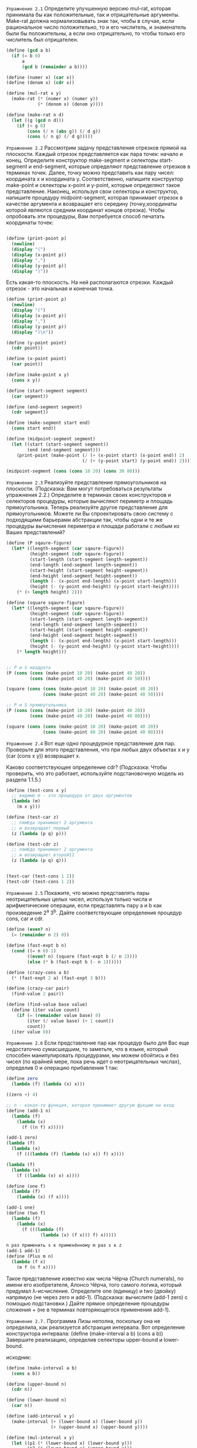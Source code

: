 #+STARTUP: showall indent hidestars

~Упражнение 2.1~
Определите улучшенную версию mul-rat, которая принимала бы как положительные, так и
отрицательные аргументы. Make-rat должна нормализовывать знак так, чтобы в случае, если
рациональное число положительно, то и его числитель, и знаменатель были бы
положительны, а если оно отрицательно, то чтобы только его числитель был отрицателен.

#+BEGIN_SRC scheme
  (define (gcd a b)
    (if (= b 0)
        a
        (gcd b (remainder a b))))

  (define (numer x) (car x))
  (define (denom x) (cdr x))

  (define (mul-rat x y)
    (make-rat (* (numer x) (numer y))
              (* (denom x) (denom y))))

  (define (make-rat n d)
    (let ((g (gcd n d)))
      (if (< g 0)
          (cons (/ n (abs g)) (/ d g))
          (cons (/ n g) (/ d g)))))

#+END_SRC


~Упражнение 2.2~
Рассмотрим задачу представления отрезков прямой на плоскости. Каждый отрезок
представляется как пара точек: начало и конец. Определите конструктор make-segment
и селекторы start-segment и end-segment, которые определяют представление отрезков
в терминах точек. Далее, точку можно представить как пару чисел: координата x и
координата y. Соответственно, напишите конструктор make-point и селекторы x-point и
y-point, которые определяют такое представление. Наконец, используя свои селекторы и
конструктор, напишите процедуру midpoint-segment, которая принимает отрезок в качестве
аргумента и возвращает его середину (точку,координаты которой являются средним
координат концов отрезка). Чтобы опробовать эти процедуры, Вам потребуется способ
печатать координаты точек:
#+BEGIN_SRC scheme

  (define (print-point p)
    (newline)
    (display "(")
    (display (x-point p))
    (display ",")
    (display (y-point p))
    (display ")"))

#+END_SRC

Есть какая-то плоскость. На ней располагаются отрезки. Каждый отрезок - это начальная
и конечная точка.
#+BEGIN_SRC scheme
  (define (print-point p)
    (newline)
    (display "(")
    (display (x-point p))
    (display ",")
    (display (y-point p))
    (display ")\n"))

  (define (y-point point)
    (cdr point))

  (define (x-point point)
    (car point))

  (define (make-point x y)
    (cons x y))

  (define (start-segment segment)
    (car segment))

  (define (end-segment segment)
    (cdr segment))

  (define (make-segment start end)
    (cons start end))

  (define (midpoint-segment segment)
    (let ((start (start-segment segment))
          (end (end-segment segment)))
      (print-point (make-point (/ (+ (x-point start) (x-point end)) 2)
                               (/ (+ (y-point start) (y-point end)) 2)))))

  (midpoint-segment (cons (cons 10 20) (cons 30 80)))
#+END_SRC

~Упражнение 2.3~
Реализуйте представление прямоугольников на плоскости. (Подсказка: Вам могут
потребоваться результаты упражнения 2.2.) Определите в терминах своих конструкторов
и селекторов процедуры, которые вычисляют периметр и площадь прямоугольника.
Теперь реализуйте другое представление для прямоугольников. Можете ли Вы спроектировать
свою систему с подходящими барьерами абстракции так, чтобы одни и те же процедуры
вычисления периметра и площади работали с любым из Ваших представлений?

#+BEGIN_SRC scheme
  (define (P sqaure-figure)
    (let* ((length-segment (car sqaure-figure))
           (height-segment (cdr sqaure-figure))
           (start-length (start-segment length-segment))
           (end-length (end-segment length-segment))
           (start-height (start-segment height-segment))
           (end-height (end-segment height-segment))
           (length (- (x-point end-length) (x-point start-length)))
           (height (- (y-point end-height) (y-point start-height))))
      (* (+ length height) 2)))

  (define (square sqaure-figure)
    (let* ((length-segment (car sqaure-figure))
           (height-segment (cdr sqaure-figure))
           (start-length (start-segment length-segment))
           (end-length (end-segment length-segment))
           (start-height (start-segment height-segment))
           (end-height (end-segment height-segment))
           (length (- (x-point end-length) (x-point start-length)))
           (height (- (y-point end-height) (y-point start-height))))
      (* length height)))


  ;; P и S квадрата
  (P (cons (cons (make-point 10 20) (make-point 40 20))
           (cons (make-point 40 20) (make-point 40 50))))

  (square (cons (cons (make-point 10 20) (make-point 40 20))
                (cons (make-point 40 20) (make-point 40 50))))

  ;; P и S прямоугольника
  (P (cons (cons (make-point 10 20) (make-point 40 20))
           (cons (make-point 40 20) (make-point 40 80))))

  (square (cons (cons (make-point 10 20) (make-point 40 20))
                (cons (make-point 40 20) (make-point 40 80))))
#+END_SRC

~Упражнение 2.4~
Вот еще одно процедурное представление для пар. Проверьте для этого представления, что
при любых двух объектах x и y (car (cons x y)) возвращает x.

Каково соответствующее определение cdr?
(Подсказка: Чтобы проверить, что это работает, используйте подстановочную модель из
раздела 1.1.5.)

#+BEGIN_SRC scheme
  (define (test-cons x y)
    ;; видимо m - это процедура от двух аргументов
    (lambda (m)
      (m x y)))

  (define (test-car z)
    ;; лямбда принимает 2 аргумента
    ;; и возвращает первый
    (z (lambda (p q) p)))

  (define (test-cdr z)
    ;; лямбда принимает 2 аргумента
    ;; и возвращает второй11
    (z (lambda (p q) q)))


  (test-car (test-cons 1 2))
  (test-cdr (test-cons 1 2))
#+END_SRC

~Упражнение 2.5~
Покажите, что можно представлять пары неотрицательных целых чисел, используя только
числа и арифметические операции, если представлять пару a и b как произведение 2^a
3^b. Дайте соответствующие определения процедур cons, car и cdr.

#+BEGIN_SRC scheme
  (define (even? n)
    (= (remainder n 2) 0))

  (define (fast-expt b n)
    (cond ((= n 0) 1)
          ((even? n) (square (fast-expt b (/ n 2))))
          (else (* b (fast-expt b (- n 1))))))

  (define (crazy-cons a b)
    (* (fast-expt 2 a) (fast-expt 3 b)))

  (define (crazy-car pair)
    (find-value 2 pair))

  (define (find-value base value)
    (define (iter value count)
      (if (= (remainder value base) 0)
          (iter (/ value base) (+ 1 count))
          count))
    (iter value 0))

#+END_SRC

~Упражнение 2.6~
Если представление пар как процедур было для Вас еще недостаточно сумасшедшим, то
заметьте, что в языке, который способен манипулировать процедурами, мы можем обойтись
и без чисел (по крайней мере, пока речь идет о неотрицательных числах), определив
0 и операцию прибавления 1 так:

#+BEGIN_SRC scheme
  (define zero
    (lambda (f) (lambda (x) x)))

  ((zero +) 4)

  ;; n - какая-то функция, которая принимает другую фукцию на вход
  (define (add-1 n)
    (lambda (f)
      (lambda (x)
        (f ((n f) x)))))

  (add-1 zero)
  (lambda (f)
    (lambda (x)
      (f (((lambda (f) (lambda (x) x)) f) x))))

  (lambda (f)
    (lambda (x)
      (f ((lambda (x) x) x))))

  (define (one f)
    (lambda (f)
      (lambda (x) (f x))))

  (add-1 one)
  (define (two f)
    (lambda (f)
      (lambda (x)
        (f (((lambda (f)
               (lambda (x) (f x))) f) x)))))

  n раз применить s к применённому m раз s к z
  (add-1 add-1)
  (define (Plus m n)
    (lambda (f x)
      (m f (n f x))))
#+END_SRC

Такое представление известно как числа Чёрча (Church numerals), по имени его
изобретателя, Алонсо Чёрча, того самого логика, который придумал λ-исчисление.
Определите one (единицу) и two (двойку) напрямую (не через zero и add-1).
(Подсказка: вычислите (add-1 zero) с помощью подстановки.)
Дайте прямое определение процедуры сложения +
(не в терминах повторяющегося применения add-1).

~Упражнение 2.7.~
Программа Лизы неполна, поскольку она не определила, как реализуется абстракция
интервала.
Вот определение конструктора интервала:
(define (make-interval a b) (cons a b))
Завершите реализацию, определив селекторы upper-bound и lower-bound.

исходник:
#+BEGIN_SRC scheme
  (define (make-interval a b)
    (cons a b))

  (define (upper-bound n)
    (cdr n))

  (define (lower-bound n)
    (car n))

  (define (add-interval x y)
    (make-interval (+ (lower-bound x) (lower-bound y))
                   (+ (upper-bound x) (upper-bound y))))

  (define (mul-interval x y)
    (let ((p1 (* (lower-bound x) (lower-bound y)))
          (p2 (* (lower-bound x) (upper-bound y)))
          (p3 (* (upper-bound x) (upper-bound y)))
          (p4 (* (upper-bound x) (lower-bound y))))
      (make-interval (min p1 p2 p3 p4)
                     (max p1 p2 p3 p4))))

  (define (div-interval x y)
    (mul-interval x
                  (make-interval (/ 1.0 (upper-bound y))
                                 (/ 1.0 (lower-bound y)))))

#+END_SRC

~Упражнение 2.8~
Рассуждая в духе Лизы, опишите, как можно вычислить разность двух интервалов. Напишите
соответствующую процедуру вычитания, называемую sub-interval.

#+BEGIN_SRC scheme
  (define (sub-interval x y)
    (cond ((and (> (lower-bound x) (lower-bound y))
                (> (upper-bound x) (upper-bound y)))
           (make-interval (- (lower-bound x) (lower-bound y))
                          (- (upper-bound x) (upper-bound y))))
          ((and (< (lower-bound x) (lower-bound y))
                (< (upper-bound x) (upper-bound y)))
           (make-interval (- (lower-bound y) (lower-bound x))
                          (- (upper-bound y) (upper-bound x))))
          ((and (> (lower-bound x) (lower-bound y))
                (< (upper-bound x) (upper-bound y)))
           (make-interval (- (lower-bound x) (lower-bound y))
                          (- (upper-bound y) (upper-bound x))))
          (else (make-interval (- (lower-bound y) (lower-bound x))
                               (- (upper-bound x) (upper-bound y))))))
#+END_SRC

~Упражнение 2.9~
Радиус (width) интервала определяется как половина расстояния между его верхней и
нижней границами. Радиус является мерой неопределенности числа, которое обозначает
интервал. Есть такие математические операции, для которых радиус результата зависит
только от радиусов интервалов-аргументов, а есть такие, для которых радиус результата
не является функцией радиусов аргументов.
Покажите, что радиус суммы (или разности) двух интервалов зависит только от
радиусов интервалов, которые складываются (или вычитаются). Приведите примеры, которые
показывают, что для умножения или деления это не так.

Предположим есть интервал (2 . 8) Его радиус будет равен 3, посольку это половина
расстояния от 2 до 8.

#+BEGIN_SRC scheme
  (define (width i)
    (/ (- (upper-bound i) (lower-bound i)) 2))

  (define A (cons 2.0 5.0))
  (define B (cons 4.0 8.0))

  ;; радиусы равны
  (width (add-interval A B))
  (+ (width A) (width B))

  ;; радиусы не равны
  (width (mul-interval A B))
  (* (width A) (width B))

#+END_SRC

~Упражнение 2.10.~
Бен Битобор, системный программист-эксперт, смотрит через плечо Лизы и замечает:
неясно, что должно означать деление на интервал, пересекающий ноль.
Модифицируйте код Лизы так, чтобы программа проверяла это условие и сообщала об ошибке,
если оно возникает.

#+BEGIN_SRC scheme

(define (my-div-interval x y)
    (if (or (<= (lower-bound x) 0) (<= (lower-bound y) 0)
            (<= (upper-bound y) 0)  (<= (upper-bound x) 0))
        (display "error!\n")
        (let ((p1 (/ (lower-bound x) (lower-bound y)))
              (p2 (/ (lower-bound x) (upper-bound y)))
              (p3 (/ (upper-bound x) (upper-bound y)))
              (p4 (/ (upper-bound x) (lower-bound y))))
          (make-interval (min p1 p2 p3 p4)
                         (max p1 p2 p3 p4)))))

#+END_SRC

~Доделать! Упражнение 2.11~
Проходя мимо, Бен делает туманное замечание: «Если проверять знаки концов интервалов,
можно разбить mul-interval на девять случаев, из которых только в одном требуется
более двух умножений». Перепишите эту процедуру в соответствии с предложением Бена.

- проверить знаки на концах интервалов
- реализовать конд, в котором будет 9 случаев
- 9ый - else, в котором будет более 2х умножений

#+BEGIN_SRC scheme
  (define (mul-interval x y)
    (let ((p1 (* (lower-bound x) (lower-bound y)))
          (p2 (* (lower-bound x) (upper-bound y)))
          (p3 (* (upper-bound x) (upper-bound y)))
          (p4 (* (upper-bound x) (lower-bound y))))
      (make-interval (min p1 p2 p3 p4)
                     (max p1 p2 p3 p4))))


  (define A (cons 2.0 5.0))
  (define B (cons 4.0 8.0))

  (define (mul-interval x y)
    (let ((p1 (* (lower-bound x) (lower-bound y)))
          (p2 (* (lower-bound x) (upper-bound y)))
          (p3 (* (upper-bound x) (upper-bound y)))
          (p4 (* (upper-bound x) (lower-bound y))))
      (format #t "p1 ~A p2 ~A p3 ~A p4 ~A\n" p1 p2 p3 p4)
      (make-interval (min p1 p2 p3 p4)
                     (max p1 p2 p3 p4))))

  (define (my-mul-interval x y)
    (cond ((and (< (lower-bound x) 0) (> (upper-bound y) 0) (> (upper-bound x) 0))
           (make-interval (* (lower-bound x) (upper-bound y)) (* (upper-bound y)
                                                                 (upper-bound x))))
          ((and (< (lower-bound y) 0) (> (upper-bound x) 0) (> (upper-bound y) 0))
           (make-interval (* (lower-bound y) (upper-bound x)) (* (upper-bound y)
                                                                 (upper-bound x))))
          ((and (> (lower-bound x) 0) (< (upper-bound y) 0) (> (upper-bound x) 0)
                (> (lower-bound y) 0))
                (make-interval (* (lower-bound x) (upper-bound y)) (* (lower-bound y)
                                                                      (upper-bound x))))
          ((and (> (lower-bound x) 0) (< (upper-bound y) 0) (> (upper-bound x) 0)
                (> (lower-bound y) 0))
           (make-interval (* (lower-bound x) (upper-bound y)) (* (lower-bound y)
                                                                 (upper-bound x))))


#+END_SRC

~Упражнение 2.12~
Определите конструктор make-center-percent, который принимает среднее значение и по-
грешность в процентах и выдает требуемый интервал. Нужно также определить селектор
percent, который для данного интервала выдает погрешность в процентах.
Селектор center остается тем же, что приведен выше.

#+BEGIN_SRC scheme
  (define (make-center-width c w)
    (make-interval (- c w) (+ c w)))

  (define (center i)
    (/ (+ (lower-bound i) (upper-bound i)) 2))

  (define (width i)
    (/ (- (upper-bound i) (lower-bound i)) 2))

  (define (percent i)
    (let* ((c (center i))
           (inaccuracy (- (upper-bound i) c)))
           (* (/ inaccuracy c) 100)))

  (define (make-center-percent c p)
    (let ((inaccuracy (* (/ c 100) p)))
      (make-interval (- c inaccuracy) (+ c inaccuracy))))

#+END_SRC

~Упражнение 2.13~
Покажите, что, если предположить, что погрешность составляет малую долю величины
интервала, то погрешность в процентах произведения двух интервалов можно получить
из погрешности в процентах исходных интервалов по простой приближенной формуле.
Задачу можно упростить, если предположить, что все числа положительные.

- берем интервалы с небольшой погрешностью
- умножаем интервалы друг на друга
- получаем погрешность в процентах
- считаем погрешность в процентах у одного исходного интервала и у другого
- доказать, что погрешность у интервала-произведения можно получить из
  интервалов-исходников по приближенной формуле (какой?)

#+BEGIN_SRC scheme
  (define A (make-center-percent 40.0 3.0))
  (define B (make-center-percent 30.0 3.0))

  ;; процент погрешности при произведении 2х исходных интервалов примерно = проценту
  ;; погрешности при складывании погрешностей и исходных интервалов
  ;; (если изначальная погрешность не более 10%)
  (percent (mul-interval A B))
  (+ (percent A) (percent B))

#+END_SRC

~Упражнение 2.14~
Покажите, что Дайко прав. Исследуйте поведение системы на различных арифметических
выражениях. Создайте несколько интервалов A и B и вычислите с их помощью выражения A/A
и A/B. Наибольшую пользу Вы получите, если будете использовать интервалы, радиус которых
составляет малую часть от среднего значения.
Исследуйте результаты вычислений в форме центр/проценты.
(См. упр 2.12)

То есть надо найти интервалы с небольшим разбросом и работать с ними.

#+BEGIN_SRC scheme

  (define (par1 r1 r2)
    (div-interval (mul-interval r1 r2)
                  (add-interval r1 r2)))

  (define (par2 r1 r2)
    (let ((one (make-interval 1 1)))
      (div-interval one
                    (add-interval (div-interval one r1)
                                  (div-interval one r2)))))

  ;; Проверка:
  (define A (cons 2 5))
  (define B (cons 4 8))

  (percent (par2 A A))
  = 42.857142857142854

  (percent (par2 A B))
  = 39.53488372093024

  (percent (par1 A B))
  = 83.09859154929579

  (percent (par1 A A))
  = 87.96992481203006

  (center (par1 A A))
  = 3.325

  (center (par2 A A))
  = 1.75

  (center (par2 A B))
  = 2.205128205128205

  (center (par1 A B))
  = 3.6410256410256405
#+END_SRC

~Упражнение 2.15~
Ева Лу Атор, другой пользователь Лизиной программы, тоже заметила, что алгебраически
эквивалентные, но различные выражения могут давать разные результаты. Она говорит, что
формула для вычисления интервалов, которая использует Лизину систему, будет
давать более узкие границы погрешности, если ее удастся записать так, чтобы ни одна
переменная, представляющая неточную величину, не повторялась. Таким образом, говорит
она, par2 «лучше» как программа для параллельных резисторов, чем par1.
Права ли она? Почему?

Ответ: логично предположить, что чем больше неточных данных мы используем, тем больше
общая неточность результата. Поскольку par2 использует только 2 неточные величины
вместо четырех, мы можем сказать, что par2 лучше.

~Упражнение 2.16~
Объясните в общем случае, почему эквивалентные алгебраические выражения могут давать
разные результаты. Можете ли Вы представить себе пакет для работы с интервальной
арифметикой, который бы не обладал этим недостатком, или такое невозможно?
(Предупреждение: эта задача очень сложна.)

Ответ: например, дело может быть в особенностях хранения цифр с плавающей
запятой. Из-за, казалось бы, эквивалентных алгебраических действий, неточность может
накапливаться и приводить к разным результатам.

Решение подобной проблемы - это задать меру точности, т.е. сколько знаком после запятой
мы будем оставлять на каждом этапе вычисления.

~Упражнение 2.17.~
Определите процедуру last-pair, которая возвращает список, содержащий только последний
элемент данного (непустого) списка.
(last-pair (list 23 72 149 34))
= (34)

#+BEGIN_SRC scheme
  (define (last-pair lst)
    (list-ref lst (- (length lst) 1)))
#+END_SRC

~Упражнение 2.18~
Определите процедуру reverse, которая принимает список как аргумент и возвращает
список, состоящий из тех же элементов в обратном порядке:
(reverse (list 1 4 9 16 25))
(25 16 9 4 1)

#+BEGIN_SRC scheme
  (define (reverse lst)
    (define (iter lst new-lst)
      (if (null? lst)
          new-lst
          (iter (cdr lst) (cons (car lst) new-lst))))
    (iter lst (list)))
#+END_SRC

~Упражнение 2.19.~
Рассмотрим программу подсчета способов размена из раздела 1.2.2. Было бы приятно иметь
возможность легко изменять валюту, которую эта программа использует, так, чтобы можно
было, например, вычислить, сколькими способами можно разменять британский фунт.
Эта программа написана так, что знание о валюте распределено между процедурами
first-denomination и count-change (которая знает, что существует пять видов
американских монет). Приятнее было бы иметь возможность просто задавать список монет,
которые можно использовать при размене.
Мы хотим переписать процедуру cc так, чтобы ее вторым аргументом был список монет, а не
целое число, которое указывает, какие монеты использовать. Тогда у нас могли бы быть
списки, определяющие типы валют:
(define us-coins (list 50 25 10 5 1))
(define uk-coins (list 100 50 20 10 5 2 1 0.5))
Можно было бы вызывать cc следующим образом:
(cc 100 us-coins)
= 292
Определите процедуры first-denomination, except-first-denomination и no-more? в
терминах элементарных операций над списковыми структурами. Влияет ли порядок списка
coin-values на результат, получаемый cc? Почему?
#+BEGIN_SRC scheme
  (define (no-more? coin-values)
    (if (null? coin-values)
        #t
        #f))

  (define (except-first-denomination coin-values)
    (cdr coin-values))

  (define (first-denomination coin-values)
    (car coin-values))

  (define (cc amount coin-values)
    (cond ((= amount 0) 1)
          ((or (< amount 0) (no-more? coin-values)) 0)
          (else
           (+ (cc amount
                  (except-first-denomination coin-values))
              (cc (- amount
                     (first-denomination coin-values))
                  coin-values)))))

  (define us-coins (list 50 25 10 5 1))
  (define uk-coins (list 100 50 20 10 5 2 1 0.5))

  (cc 100 us-coins)
#+END_SRC

Ответ: порядок в списке coin-values не влияет на результат, потому что важен не порядок
элементов, а их общее количество. Например, если в список добавить еще один элемент,
то количество вариантов размена изменится.

~Упражнение 2.20~
Используя точечную нотацию, напишите процедуру same-parity, которая принимает одно или
более целое число и возвращает список всех тех аргументов, у которых четность та же,
что у первого аргумента. Например,
(same-parity 1 2 3 4 5 6 7)
(1 3 5 7)
(same-parity 2 3 4 5 6 7)
(2 4 6)

#+BEGIN_SRC scheme
  (define (even? n)
    (= (remainder n 2) 0))

  (define (same-parity n . nums)
    (let ((lst (list n)))
      (define (iter nums new-lst)
        (cond ((null? nums) (reverse new-lst))
              ((and (even? (car nums)) (even? (car new-lst)))
               (iter (cdr nums) (cons (car nums) new-lst)))
              ((and (not (even? (car nums))) (not (even? (car new-lst))))
               (iter (cdr nums) (cons (car nums) new-lst)))
              (else (iter (cdr nums) new-lst))))
      (iter nums lst)))
#+END_SRC

~Упражнение 2.21~
Процедура square-list принимает в качестве аргумента список чисел и возвращает список
квадратов этих чисел.
(square-list (list 1 2 3 4))
(1 4 9 16)
Перед Вами два различных определения square-list. Закончите их, вставив пропущенные вы-
ражения:

#+BEGIN_SRC scheme
  ;; первый вариант решения без map
  (define (square-list items)
    (define (iter items lst)
      (if (null? items)
          (reverse lst)
          (iter (cdr items) (cons (* (car items) (car items)) lst))))
    (iter items (list)))

  ;; правильный вариант
  (define (square-list items)
    (if (null? items)
        #nil
        (cons (* (car items) (car items))
              (square-list (cdr items)))))

  (define (square-list items)
    (map (lambda (x)  (* x x))
         items))
#+END_SRC

~Упражнение 2.22~
Хьюго Дум пытается переписать первую из процедур square-list из упражнения 2.21 так,
чтобы она работала как итеративный процесс. К сожалению, такое определение square-list
выдает список результатов в порядке, обратном желаемому. Почему?
Затем Хьюго пытается исправить ошибку, обменяв аргументы cons, но этот вариант так же
не срабатывает, объясните, почему.

В первом случае список выходит перевернутым, поскольку элемент, который мы добавляем к
списку с помощью cons, добавляется в начало списка. Если же попытаться поменять
аргументы cons местами, то мы попытаемся приклеить элементк концу списка. Только конец
списка - это не его последний элемент, а nil. В результате мы получаем пару, а не
склеенный список.


~Упражнение 2.23.~
Процедура for-each похожа на map. В качестве аргументов она принимает процедуру и спи-
сок элементов. Однако вместо того, чтобы формировать список результатов, for-each
просто применяет процедуру по очереди ко всем элементам слева направо.
Результаты применения процедуры к аргументам не используются вообще — for-each
применяют к процедурам, которые осуществляют какое-либо действие вроде печати.
Например,
(for-each (lambda (x) (newline) (display x))
(list 57 321 88))
57
321
88
Значение, возвращаемое вызовом for-each (оно в листинге не показано) может быть каким
угодно, например истина. Напишите реализацию for-each.

#+BEGIN_SRC scheme
  (define (for-each fn lst)
    (if (null? lst)
        #nil
        (and (fn (car lst)) (for-each fn (cdr lst)))))
#+END_SRC

~Упражнение 2.24~
Предположим, мы вычисляем выражение (list 1 (list 2 (list 3 4))). Укажите, какой
результат напечатает интерпретатор, изобразите его в виде стрелочной диаграммы, а также
его интерпретацию в виде дерева (как на рисунке 2.6)

#+BEGIN_SRC scheme
  (list 1 (list 2 (list 3 4)))

  = (1 (2 (3 4)))
#+END_SRC

~Упражнение 2.25~
Укажите комбинации car и cdr, которые извлекают 7 из следующих списков:

#+BEGIN_SRC scheme
  ;; (1 3 (5 7) 9)

  (car (cdr (car (cdr (cdr (list 1 3 (list 5 7) 9))))))

  ;; ((7))

  (car (car (list (list 7))))

  ;; (1 (2 (3 (4 (5 (6 7))))))

  (car (cdr (car (cdr (car (cdr (car (cdr (car (cdr (car (cdr (list 1 (list 2 (list 3 (list 4 (list 5 (list 6 7))))))))))))))))))
#+END_SRC

~Упражнение 2.26~.
Допустим, мы определили x и y как два списка.
Какой результат напечатает интерпретатор в ответ на следующие выражения:
#+BEGIN_SRC scheme
  (define x (list 1 2 3))
  (define y (list 4 5 6))

  (append x y)
  = (1 2 3 4 5 6)

  (cons x y)
  = ((1 2 3) 4 5 6)

  (list x y)
  = ((1 2 3) (4 5 6))
#+END_SRC

~Упражнение 2.27.~
Измените свою процедуру reverse из упражнения 2.18 так, чтобы получилась процедура
deep-reverse, которая принимает список в качестве аргумента и возвращает в качестве
значения список, где порядок элементов обратный и подсписки также обращены.

#+BEGIN_SRC scheme
  ;; например:

  (define x (list (list 1 2) (list 3 4)))

  x
  = ((1 2) (3 4))

  (reverse x)
  = ((3 4) (1 2))

  (deep-reverse x)
  = ((4 3) (2 1))

  ;; решение:

  (define (reverse lst)
    (define (iter lst new-lst)
      (if (null? lst)
          new-lst
          (iter (cdr lst) (cons (car lst) new-lst))))
    (iter lst (list)))

  (define (deep-reverse lst)
    (define (iter lst new-lst)
      (if (null? lst)
          new-lst
          (iter (cdr lst) (cons (reverse (car lst)) new-lst))))
    (iter lst (list)))
#+END_SRC

~Упражнение 2.28.~
Напишите процедуру fringe, которая берет в качестве аргумента дерево (представленное в
виде списка) и возвращает список, элементы которого — все листья дерева, упорядоченные
слева направо.

#+BEGIN_SRC scheme
  ;; Например

  (define x (list (list 1 2) (list 3 4)))

  (fringe x)
  = (1 2 3 4)

  (fringe (list x x))
  = (1 2 3 4 1 2 3 4)

  ;; решение
  (define (fringe lst)
    (if (pair? lst)
        (append (fringe (car lst)) (fringe (cdr lst)))
        (if (null? lst)
            #nil
            (list lst))))
#+END_SRC

~Упражнение 2.29~
Бинарный мобиль состоит из двух ветвей, левой и правой. Каждая ветвь представляет собой
стержень определенной длины, с которого свисает либо гирька, либо еще один бинарный
мобиль.
Мы можем представить бинарный мобиль в виде составных данных, соединив две ветви
(например, с помощью ~list~):

#+BEGIN_SRC scheme
(define (make-mobile left right)
(list left right))
#+END_SRC

Ветвь составляется из длины ~length~ (которая должна быть числом) и структуры
~structure~, которая может быть либо числом (представляющим простую гирьку),
либо еще одним мобилем

#+BEGIN_SRC scheme
(define (make-branch length structure)
(list length structure))
#+END_SRC

а. Напишите соответствующие селекторы ~left-branch~ и ~right-branch~, которые возвраща-
ют левую и правую ветви мобиля, а также ~branch-length~ и ~branch-structure~, которые
возвращают компоненты ветви.
б. С помощью этих селекторов напишите процедуру ~total-weight~, которая возвращает общий
вес мобиля.
в. Говорят, что мобиль сбалансирован, если момент вращения, действующий на его левую
ветвь, равен моменту вращения, действующему на правую ветвь (то есть длина левого
стержня, умноженная на вес груза, свисающего с него, равна соответствующему
произведению для правой стороны), и если все подмобили, свисающие с его ветвей,
также сбалансированы. Напишите предикат, который проверяет мобили на
сбалансированность.

Будем считать мобиль своеобразным неупорядоченным бинарным деревом.
Исходя из идеи, что соединение 2х веток с помощью list дает мобиль, скажем, что
левая ветка - это car, а правая - cdr списка.
Аналогично с компонентами ветви. Каждый узел ветви - эт длина + структура. Значит,
длина ветви (узла?) - это car текущего подсписка, а структура - cadr. Использование
cadr позволяет убрать один уровень вложенности.


~total-weight~ должна вернуть общий вес мобиля, т.е. пройтись по каждой структуре,
дойти до "гирек" и суммировать значения.


#+BEGIN_SRC scheme
  (define test-mobile
    (make-mobile (make-branch 10 (make-branch 10 (make-branch 10 13)))
                 (make-branch 10 (make-branch 10 (make-branch 10 18)))))

  (define test2-mobile
    (make-mobile (make-branch 10 (make-branch 10 (make-branch 10 (make-branch 10 20))))
                 (make-branch 10 (make-branch 10 (make-branch 10 18)))))

  (define (left-branch mobile)
    (car mobile))

  (define (right-branch mobile)
    (cadr mobile))

  (define (branch-length branch)
    (car branch))

  (define (branch-structure branch)
    (cadr branch))

  (define (total-weight mobile)
    (define (iter mobile)
      (cond ((and (pair? mobile)
                  (pair? (left-branch mobile))
                  (pair? (right-branch mobile)))
             (+ (iter (right-branch mobile))
                (iter (left-branch mobile))))
            ((and (pair? mobile) (pair? (right-branch mobile)))
                  (iter (right-branch mobile)))
            ((and (pair? mobile) (pair? (left-branch mobile)))
                  (iter (left-branch mobile)))
            (else (right-branch mobile))))
    (iter mobile))

  (define (balanced? mobile)
    (cond ((and (pair? mobile)
                (pair? (left-branch mobile))
                (pair? (right-branch mobile)))
           ( = (balanced? (right-branch mobile))
               (balanced? (left-branch mobile))))
          ((and (pair? mobile) (pair? (right-branch mobile)))
           (balanced? (right-branch mobile)))
          ((and (pair? mobile) (pair? (left-branch mobile)))
           (balanced? (left-branch mobile)))
          (else (*  (branch-length mobile) (branch-structure mobile)))))

#+END_SRC

г. Допустим, мы изменили представление мобилей, так что конструкторы теперь приняли
такой вид:

#+BEGIN_SRC scheme
(define (make-mobile left right)
(cons left right))

(define (make-branch length structure)
(cons length structure))
#+END_SRC

Как много пришлось поменять в остальной программе?
Ответ: пришлось поменять только селекторы.
#+BEGIN_SRC scheme
  (define (left-branch mobile)
    (car mobile))

  (define (right-branch mobile)
    (cdr mobile))

  (define (branch-length branch)
    (car branch))

  (define (branch-structure branch)
    (cdr branch))

#+END_SRC

~Упражнение 2.30~
Определите процедуру square-tree, подобную процедуре square-list из упражнения 2.21. А
именно, square-tree должна вести себя следующим образом:

#+BEGIN_SRC scheme
  (square-tree
   (list 1
         (list 2 (list 3 4) 5)
         (list 6 7)))
  = (1 (4 (9 16) 25) (36 49))

  (define (square-tree tree)
    (define (square x)
      (* x x))
    (map (lambda (sub-tree)
           (if (pair? sub-tree)
               (square-tree sub-tree)
               (square sub-tree)))
         tree))

  (define (square-tree tree)
    (define (square x)
      (* x x))
    (cond ((null? tree) #nil)
          ((not (pair? tree)) (square tree))
          (else (cons (square-tree (car tree))
                      (square-tree (cdr tree))))))
#+END_SRC

~Упражнение 2.31~
Абстрагируйте свой ответ на упражнение 2.30, получая процедуру tree-map, так, чтобы
square-tree можно было определить следующим образом:
(define (square-tree tree) (tree-map square tree))

#+BEGIN_SRC scheme
  (define (square-tree tree)
    (define (square x)
      (* x x))
    (tree-map square tree))

  (define (tree-map fn tree)
    (map (lambda (sub-tree)
           (if (pair? sub-tree)
               (tree-map fn sub-tree)
               (fn sub-tree)))
         tree))

#+END_SRC

~Упражнение 2.32.~
Множество можно представить как список его различных элементов, а множество его
подмножеств как список списков. Например, если множество равно (1 2 3), то множество его
подмножеств равно (() (3) (2) (2 3) (1) (1 3) (1 2) (1 2 3)).
Закончите следующее определение процедуры, которая порождает множество подмножеств
и дайте ясное объяснение, почему она работает:

#+BEGIN_SRC scheme
  (define (subsets s sp)
    (if (null? s)
        (list #nil)
        (let ((rest (subsets (cdr s) (+ 1 sp))))
          (space sp)
          (format #t "~A\n" rest)
          (space sp)
          (format #t "~A\n" s)
          (append rest (map (lambda (x)
                              (if (pair? s)
                                  (and (cons (cdr s) x) (cons (car s) x))
                                  (cons s x))) rest)))))
#+END_SRC

Сначала я предположила, что элементы, которые содержатся в ~rest~ нужно просто обернуть
в список. Но в ~rest~ перманентно содержится nil. Тогда я поняла, что элементы содержит
что-то еще. В нашем случае это ~s~, я подумала, что следует соединить элементы из  ~s~
и ~rest~ с помощью cons, результат был уже ближе, но все еще не тот.
Тогда я поняла, что в конечном результате есть закономерность: элементы из ~rest~
последовательно соединяется с ~car~ и ~cdr~ возвращенной последовательности, если это
последовательность. Так удалось написать верную лямбду.

О работе процедуры:
Чтобы образовать множество, нам нужно откатиться к концу исходной последовательности,
а затем начать последовательно комбинировать элементы друг с другом. Для этого мы
сначала рекурсивно вызваем ~subsets~ с cdr последовательности, таким образом мы доходим
до конца списка. Достигнув его, возвращаем nil, который попадает в ~rest~ как
возвращаемое значение рекурсии, и начинаем откатываться назад по стеку вызовов. Прежде
чем вызвать любую функцию, программе нужно запомнить состояние параметров, чтоб
вернуться к исходному состоянию стека, которое было до вызова функции, и корректно
продолжить работу. Соответственно, состояние ~s~, которая хранит в себе
последовательность, тоже сохраняется на стеке перед каждым рекурсивным вызовом. А при
откате назад значения восстанавливаются. Так в ~s~ постепенно попадает исходная
последовательность и и это позволяет написанной мною лямбде работать.


~Упражнение 2.33.~
Заполните пропущенные выражения, так, чтобы получились определения некоторых базовых
операций по работе со списками в виде накопления:

#+BEGIN_SRC scheme
  (define (accumulate op initial sequence)
    (if (null? sequence)
        initial
        (op (car sequence)
            (accumulate op initial (cdr sequence)))))


  (define (my-map p sequence)
    (accumulate (lambda (x y)
                  (cons (p x) y)) (list) sequence))

  (my-map (lambda (x) (*  x x)) (list 1 2 3 4))

  ;; вторая последовательность является базовым значением для
  ;; нового append, поскольку если первая последовательность окажется пустой
  ;; реальный append вернет вторую
  (define (my-append seq1 seq2)
    (accumulate cons seq2 seq1))

  (my-append (list 1 2 3 4) (list 4 5 6 7))

  ;; достигнув конца списка мы возвращаем 0, который при откате назад по стеку
  ;; вызовов будет восприниматься как возвращаемое значение вызова и займет место параметра Y
  (define (my-length sequence)
    (accumulate (lambda (x y)
                 (+ y 1)) 0 sequence))

  (my-length (list 1 2 3 4))
#+END_SRC

~Упражнение 2.34.~
Вычисление многочлена с переменной x при данном значении x можно сформулировать в виде
накопления. Мы вычисляем многочлен
AnX^n + An−1X^n−1 + . . . + A1x + A0
по известному алгоритму, называемому схема Горнера (Horner’s rule).

(. . . (AnX + An−1 )X + . . . + A1 )X + A0 )

Другими словами, мы начинаем с An , умножаем его на x, и так далее, пока не достигнем
A0.
Заполните пропуски в следующей заготовке так, чтобы получить процедуру, которая
вычисляет многочлены по схеме Горнера. Предполагается, что коэффициенты многочлена
представлены в виде последовательности, от A0 до An .

#+BEGIN_SRC scheme

  (define (horner-eval x coefficient-sequence)
    (accumulate (lambda (this-coeff higher-terms)
                  (+ this-coeff (* x higher-terms)))
                0
                coefficient-sequence))

  ;; Например, чтобы вычислить 1 + 3x + 5x^3 + x^5 в точке x = 2, нужно ввести
  ;; возможно, нули стоят потому, что нет икса в первой степени...
  (horner-eval 2 (list 1 3 0 5 0 1))
#+END_SRC

~Упражнение 2.35~
Переопределите count-leaves из раздела 2.2.2 в виде накопления.

Видимо, map должна собрать все листья (т.е. все непары)  и вернуть последовательность,
состоющую из листьев, после чего мы посчитаем их количество. Идея оказалась неверной.
Во-первых, map не может работать с деревьями, нужно было рекурсивно обойти дерево на
каждой итерации прохода по дереву. Но даже после того, как это удалось реализовать,
список результатов, возвращенный map, содержал вложенные списки. С которыми не может
работать и accumulate, поэтому пришлось рекурсивно обходить список и при подсчете
листов. В общем, громоздко, не понятно, не работало.

Нужно было разделить дерево на подпоследовательности и возвращать не список листьев,
а список единиц, где единица - это каждый найденный лист. Т.к. map проходит по
подпоследовательности и, встретив лист, записывает в список результатов 1. А затем все
значения в списке суммируются.


#+BEGIN_SRC scheme
  (define (accumulate op initial sequence)
    (format #t "~A\n" sequence)
    (if (null? sequence)
        initial
        (op (car sequence)
            (accumulate op initial (cdr sequence)))))

  ;; исходный вариант
  (define (count-leaves x)
    (cond ((null? x) 0)
          ((not (pair? x)) 1)
          (else (+ (count-leaves (car x))
                   (count-leaves (cdr x))))))
  ;; новый вариант
  (define (count-leaves tree)
    (accumulate + 0 (map (lambda (x)
                           (if (pair? x)
                               (count-leaves x)
                               1))
                         tree)))

#+END_SRC


~Упражнение 2.36.~
Процедура ~accumulate-n~ подобна ~accumulate~, только свой третий аргумент она
воспринимает как последовательность последовательностей, причем предполагается,
что все они содержат одинаковое количество элементов. Она применяет указанную процедуру
накопления ко всем первым элементам последовательностей, вторым элементам
последовательностей и так далее, и возвращает последовательность результатов.
Например, если ~s~ есть последовательность, состоящая из четырех последовательностей,
((1 2 3) (4 5 6) (7 8 9) (10 11 12)), то значением (accumulate-n + 0 s)
будет последовательность (22 26 30).
Заполните пробелы в следующем определении accumulate-n.

Ясно, что в ~accumulate-n~ третьим аргументом всегда должна быть последовательность
последовательностей. Cитуация, когда car последовательности оказался
пустым списком, возможно только если список стал похож на (()).

Это значит, что нужно постепенно вытаскивать из каждого подсписка по элементу,
пока они не станут пустыми.

Вариант написать 2 процедуры: одна выстаскивает каждый раз из всех подсписков списка,
другая делает то же, но с cdr. Так пришла идея использовать ~map~

#+BEGIN_SRC scheme
  (define (accumulate op initial sequence)
    (if (null? sequence)
        initial
        (op (car sequence)
            (accumulate op initial (cdr sequence)))))

  (define (accumulate-n op init seqs)
    (if (null? (car seqs))
        #nil
        (cons (accumulate op init (map (lambda (x)
                                         (car x)) seqs))
              (accumulate-n op init (map (lambda (x)
                                           (cdr x)) seqs)))))

  (define s (list (list 1 2 3) (list 4 5 6) (list 7 8 9) (list 10 11 12)))

  (accumulate-n + 0 s)
#+END_SRC

~Упражнение 2.37.~
Заполните пропуски в следующих процедурах для вычисления остальных матричных операций.

#+BEGIN_SRC scheme
  (define mat (list (list 1 2 3) (list 4 5 6)))
  (define vec (list 10 11 12))
  (define mat2 (list (list 1 2 3) (list 4 5 6) (list 7 8 9)))

  ;; скалярное произведение
  (define (dot-product v w)
    (accumulate + 0 (map * v w)))

  ;; произведение матрицы и вектора
  ;; чтоб умножить матрицу на ветор, нужно умножить первый компонент вектора
  ;; на все первые элементы строк матрицы, потом так же второй и т.д., а потом сложить
  ;; значения в каждой строке матрицы. Так получится новый вектор.
  (define (matrix-*-vector m v)
    (map (lambda (x)
           (dot-product v x)) m))

  ;; транспозиция матрицы
  ;; для получения транспонированной матрицы из исходной нужно каждую строчку исходной
  ;; матрицы записать в виде столбца в том же порядке
  (define (transpose mat)
    (accumulate-n (lambda (x y)
                    (cons x y)) #nil mat))

  ;; произведение матриц
  ;; кол-во строк в матрице А должно совпадать с кол-вом столбцов в матрице В
  (define mat-A (list (list 1 2 2) (list 3 1 1)))
  (define mat-B (list (list 4 2) (list 3 1) (list 1 5)))

  ;; сначала я думала, что надо задать 2 идентичные по размеру матрицы, но потом поняла, что
  ;; следует задавать матрицы так, как мы бы делали от руки, т.к. по правилу, описанному выше
  ;; А транспозиция превратит вторую матрицу в идентичную первой по размеру. И таким образом
  ;; мы сможем представить матрицы как набор векторов.
  ;; А раз это набор векторов, то можно использовать скалярное произведение. Все завернуто в
  ;; в list, чтоб можно было использовать append, тогда все красиво выводится.
  (define (matrix-*-matrix m n)
    (let ((cols (transpose n)))
      (map (lambda (x)
             (append (list (dot-product (car cols) x)) (list (dot-product (cadr cols) x))))
           m)))
#+END_SRC

~Упражнение 2.38.~
Процедура accumulate известна также как fold-right (правая свертка), поскольку она
комбинирует первый элемент последовательности с результатом комбинирования
всех элементов справа от него.
Существует также процедура fold-left (левая свертка), которая подобна
fold-right, но комбинирует элементы в противоположном направлении.
Каковы значения следующих выражений?

Укажите свойство, которому должна удовлетворять op, чтобы для любой последовательности
fold-right и fold-left давали одинаковые результаты.

Ответ: op должно быть коммутативно, т.е. чтоб порядок аргументов для предиката не имел
значения

#+BEGIN_SRC scheme
    (define (fold-left op initial sequence)
      (define (iter result rest)
        (if (null? rest)
            result
            (iter (op result (car rest))
                  (cdr rest))))
      (iter initial sequence))

    ;; раз fold-right подобна accumulate, то и выражения я проверяла с помощью accumulate
    (fold-right / 1 (list 1 2 3))
    = 3/2

    (fold-left / 1 (list 1 2 3))
    = 1/6

    (fold-right list #nil (list 1 2 3))
    = (1 (2 (3 #nil)))

    (fold-left list #nil (list 1 2 3))
    = (((#nil 1) 2) 3)


  ;; Пример для ответа:
  (accumulate * 1 (list 1 2 3))
  (fold-left * 1 (list 1 2 3))
#+END_SRC

~Упражнение 2.39~
Закончите следующие определения reverse (упражнение 2.18) в терминах процедур fold-
right и fold-left из упражнения 2.38.

#+BEGIN_SRC scheme
  (define (reverse lst)
    (define (iter lst new-lst)
      (if (null? lst)
          new-lst
          (iter (cdr lst) (cons (car lst) new-lst))))
    (iter lst (list)))

  (define (reverse-right sequence)
    (accumulate (lambda (x y) (append y (list x))) #nil sequence))

  (define (reverse-left sequence)
    (fold-left (lambda (x y) (cons y x)) #nil sequence))
#+END_SRC

~Упражнение 2.40.~
Определите процедуру unique-pairs, которая, получая целое число n, порождает последова-
тельность пар (i, j), таких, что 1 ≤ j < i ≤ n. С помощью unique-pairs упростите данное
выше определение prime-sum-pairs.

i = n - 1 или n
j = диапазон от 1<=j до i - 1
нужно породить пары i и j. 2 вложенных чикла, которые будут выполняться, пока i не
достигнет значение n и n-1

для каждого целого i ≤ n перечислить целые числа j < i, и для каждых таких i и j
породить пару (i, j)

Фактически меня просят разбить процедуру на подпроцедуры, чтоб ее стало проще
воспринимать.

У автора процедура ~enumerate-interval~ встроена в стандарт его схемы, мне же ее
пришлось написать.

#+BEGIN_SRC scheme
  (define (square x) (* x x))

  (define (divides? a b)
    (= (remainder b a) 0))

  (define (find-divisor n test-divisor)
    (cond ((> (square test-divisor) n) n)
          ((divides? test-divisor n) test-divisor)
          (else (find-divisor n (+ test-divisor 1)))))

  (define (smallest-divisor n)
    (find-divisor n 2))

  (define (prime? n)
    (= n (smallest-divisor n)))

  ;; отсюда начинается определение процедуры мана. Все функции до этого места вспомогательны,
  ;; рассчитано, что они уже залиты в интерпритатор, поэтому они просто используются по ходу
  ;; книги

  (define (prime-sum? pair)
    (prime? (+ (car pair) (cadr pair))))

  (define (flatmap proc seq)
    (accumulate append #nil (map proc seq)))

  (define (make-pair-sum pair)
    (list (car pair) (cadr pair) (+ (car pair) (cadr pair))))

  (define (enumerate-interval start end)
    (if (< start end)
        (cons start (enumerate-interval (+ 1 start) end))
        (list end)))

  ;; исходный вариант
  (define (prime-sum-pairs n)
    (map make-pair-sum
         (filter prime-sum?
                 (flatmap
                  ;; сюда попадает последовательность
                  (lambda (i)
                    ;; для каждого i получаем пару (i j), где j всегда меньше i
                    (map (lambda (j) (list i j))
                         (enumerate-interval 1 (- i 1))))
                  ;; порождаем последовательность от 1 до n
                  (enumerate-interval 1 n)))))


  (define (unique-pairs n)
    (flatmap
     ;; сюда попадает последовательность
     (lambda (i)
       ;; для каждого i получаем пару (i j), где j всегда меньше i
       (map (lambda (j) (list i j))
            (enumerate-interval 1 (- i 1))))
     ;; порождаем последовательность от 1 до n
     (enumerate-interval 1 n)))

  ;; мой вариант
  (define (prime-sum-pairs n)
    (map make-pair-sum
         (filter prime-sum?
                 (unique-pairs n))))
#+END_SRC

~Упражнение 2.41.~
Напишите процедуру, которая находит все такие упорядоченные тройки различных
положительных целых чисел i, j и k, меньших или равных данному целому числу n,
сумма которых равна данному числу s.

i, j ,k <= n
найти такие i j k, которые при сложении дадут s. собрать их в последоватлеьность
значит, надо сгенерировать 3 последовтаельности, где числа <=n.
затем попробовать сложить
Пусть последовательности разворачиваются в разных порядках: две от n до 1,
а одна от 1 до n

#+BEGIN_SRC scheme
  (define (new-enumerate-interval end start)
    (if (> end start)
        (cons end (new-enumerate-interval (- end 1) start))
        (list start)))

  (define (flatmap proc seq)
    (accumulate append #nil (map proc seq)))

  ;; вариант с грязным хаком
  ;; как состоит в использовании cond. но так есть возможность предусмотреть все варианты
  (define (find-sum s n)
    (define (sum? seq)
      (format #t "i ~A j ~A k ~A\n" (car seq) (cadr seq) (cadr (cdr seq)))
      (= s (+ (car seq) (cadr seq) (cadr (cdr seq)))))
    (filter sum?
            (flatmap
             (lambda (i)
               (map (lambda (j k)
                      (cond ((sum? (list (+ i) j k)) (list (+ i) j k))
                            ((sum? (list i (+ 1 j) k)) (list i (+ j) k))
                            ((sum? (list i (- j 1) k)) (list i (- j 1) k))
                            ((sum? (list (- i 1) j k)) (list (- i) j k))
                            (else (list i j k))))
                    (enumerate-interval 1 n) (new-enumerate-interval n 1)))
             (new-enumerate-interval n 1))))


  ;; подсмотренный вариант без грязного хака
  ;; но мне кажется, что мой более правильный в плане того, что у меня
  ;; i, j , k могут быть = n, а у этого решения j и k никогда не будут = n
  ;; к тому же, у него отсутствуют некоторые варианты слагаемых суммы
  ;; если, к примеру, вызвать (triples-with-sum 10 8), то будут отсутствовать варианты
  ;; (6 2 2), (8 1 1) и т.д. а у меня они есть ;)

  (define (unique-triples n)
    (flatmap (lambda (i)
               (flatmap (lambda (j)
                          (map (lambda (k) (list i j k))
                               (enumerate-interval 1 (- j 1))))
                        (enumerate-interval 1 (- i 1))))
             (enumerate-interval 1 n)))

  (define (triples-with-sum s n)
  (filter (lambda (t) (= (accumulate + 0 t) s))
                    (unique-triples n)))
#+END_SRC


~Упражнение 2.42.~
В «задаче о восьми ферзях» спрашивается, как расставить на шахматной доске восемь
ферзей так, чтобы ни один из них не бил другого (то есть никакие два ферзя не должны
находиться на одной вертикали, горизонтали или диагонали).
Один из способов решать эту задачу состоит в том, чтобы идти поперек доски,
устанавливая по ферзю в каждой вертикали. После того, как k − 1 ферзя мы уже
разместили, нужно разместить k-го в таком месте, где он не бьет ни одного из тех,
которые уже находятся на доске. Этот подход можно сформулировать рекурсивно:
предположим, что мы уже породили последовательность из всех возможных способов
разместить k − 1 ферзей на первых k − 1 вертикалях доски. Для каждого из этих способов
мы порождаем расширенный набор позиций, добавляя ферзя на каждую горизонталь k-й
вертикали. Затем эти позиции нужно отфильтровать, оставляя только те, где
ферзь на k-й вертикали не бьется ни одним из остальных. Продолжая этот процесс, мы
породим не просто одно решение, а все решения этой задачи.

Это решение мы реализуем в процедуре ~queens~, которая возвращает последовательность ре-
шений задачи размещения n ферзей на доске n × n. В процедуре queens есть внутренняя
процедура ~queen-cols~, которая возвращает последовательность всех способов разместить
ферзей на первых k вертикалях доски.
В этой процедуре ~rest-of-queens~ есть способ размещения k − 1 ферзя на первых k − 1
вертикалях, а ~new-row~ — это горизонталь, на которую предлагается поместить ферзя с k-й
вертикали.
Завершите эту программу, реализовав представление множеств позиций ферзей на доске,
включая процедуру ~adjoin-position~, которая добавляет нового ферзя на определенных
горизонтали и вертикали к заданному множеству позиций, и empty-board, которая
представляет пустое множество позиций. Еще нужно написать процедуру safe?,
которая для множества позиций определяет, находится ли ферзь с k-й вертикали в
безопасности от остальных. (Заметим, что нам требуется
проверять только то, находится ли в безопасности новый ферзь — для остальных ферзей
безопасность друг от друга уже гарантирована.)

Бередом доску 8 на 8. Расставляем на ней 7 ферзей по вертикалям (пофиг, что сейчас они
все бьют друг друга). Теперь нужно придумать, как поставить восьмого ферзя так, чтоб
его не могли быть ни один из уже стоящих на доске.

Как это сделать? Нужна рекурсия.
- мы уже разместили всех ферзей по вертикалям всеми возможными способами
- для каждого из этих вариантов мы получаем набор вариантов, добавляя по ферзю на
  каждую горизонталь текущей вертикали.
- затем фильтруем позици, оставляя только те, где ферзь на конкретной вертикали не
  бьется никаким из остальных ферзей

Функция filter похожа на map, но: работает с последовательностями, которые состоят из
подпоследовательностей. Применяет к подспискам предикат, и если предикат дает t,
включает подсписок в список результатов

Написать safe, adjoin-position и empty-board
Сначала мы получаем пустые вертикали (видимо).



#+BEGIN_SRC scheme
  ;; возвращает последовательность, которая отображает все варианты постановки ферзей
  ;; принимает число клеток доски по вертикали или горизонтали
  ;; т.е. если ввести 8, то мы получим доску 8х8
  (define (queens board-size)
    ;; возвращает последовательность, которая отображает все варианты
    ;; расстановки ферзей по вертикали
    (define (queen-cols k)
      (if (= k 0)
          ;; empty-board должна представлять пустое множество позиций
          ;; видимо, должна эмулировать пустую доску
          (list empty-board)
          (filter
           ;; предикат фильтра
           (lambda (positions)
             (format #t "lambda k ~A positions ~A\n" k positions)
             (safe? k positions))
           ;; это должно вернуть некую последовательность из всех
           ;; вариантов расстановки ферзей
           (flatmap
            ;; rest-of-queens - это последовательность (?)
            ;; способов расставить k - 1 ферзей на k-1 вертикалях
            (lambda (rest-of-queens)
              ;; new-row - горизонталь, на которую нужно поставить ферзя
              ;; с конкретной вертикали
              (map (lambda (new-row)
                     ;; adjoin-position добавляет нового ферзя на определенную клетку
                     (adjoin-position new-row k rest-of-queens))
                   ;; это список горизонталей
            (queen-cols (- k 1))))))
                   (enumerate-interval 1 board-size)))
    ;; первый вызов функции
    (queen-cols board-size))

  (define (queens board-size)
  (define (queen-cols k)
    (if (= k 0)
        ;; empty-board должна представлять пустое множество позиций
        ;; видимо, должна эмулировать пустую доску
        (list empty-board)
         (flatmap
          ;; rest-of-queens - это последовательность (?)
          ;; способов расставить k - 1 ферзей на k-1 вертикалях
          (lambda (rest-of-queens)
            ;; new-row - горизонталь, на которую нужно поставить ферзя
            ;; с конкретной вертикали
            (map (lambda (new-row)
                   ;; adjoin-position добавляет нового ферзя на определенную клетку
                   (adjoin-position new-row k rest-of-queens))
                 ;; это список горизонталей
                 (enumerate-interval 1 board-size)))
          (queen-cols (- k 1)))))
  (queen-cols board-size))

  (define (even? n)
    (= (remainder n 2) 0))

  (filter (lambda (pair)
            (format #t "~A\n" pair)
            (even? (+ (car pair) (cadr pair))))
            (list (list 2 3) (list 3 3) (list 5 3)))

  ;; предположим так мы ставим ферзя на заданную позицию
  (define (adjoin-position new-row k rest-of-queens)
    (cons new-row rest-of-queens))

  ;; у нее нет никаких аргументов. с чем она может работать?
  ;; предположим, что пустое множество - это nil
  (define empty-board
    (list))

  ;; как проверить, стоит ли ферзь в безопасности?
  (define (safe? k positions)
    (format #t "lambda k ~A positions ~A\n" k positions)
    (not (or (= k (car positions)) (= k (cdr positions)))))

 #+END_SRC

~Упражнение 2.44.~
Определите процедуру up-split, которую использует corner-split. Она подобна right-
split, но только меняет местами роли below и beside.

beside - получает на вход 2 процедуры отрисовки и порождает отрисовку, которая
рисует в правой половине листа рисунок первой отрисовки, а в левой - второй

below - получает на вход 2 процедуры отрисовки и порождает отрисовку, которая
рисует в верхней половине листа рисунок первой отрисовки, а в нижней - второй

#+BEGIN_SRC scheme
  ;; позволяет дробить рисунок вправо, т.е. левую половину листа будет занимать сам паттерн,
  ;; следующее изображение паттерна будет занимать правую верхнюю четверть листа, потом
  ;; половину от нижней четверти и т.д. пока лист не кончится
  (define (right-split painter n)
    (if (= n 0)
        painter
        (let ((smaller (right-split painter (- n 1))))
          (beside painter (below smaller smaller)))))

  (define (up-split (painter n))
    (if (= n 0)
        painter
        (let ((smaller (up-split painter (- n 1))))
          (below painter (beside smaller smaller)))))

  ;; порождает сбалансированные узоры, позволяя наращивать их вверх
  (define (corner-split painter n)
    (if (= n 0)
        painter
        (let ((up (up-split painter (- n 1)))
              (right (right-split painter (- n 1))))
          (let ((top-left (beside up up))
                (bottom-right (below right right))
                (corner (corner-split painter (- n 1))))
            (beside (below painter top-left)
                    (below bottom-right corner))))))

#+END_SRC

~Упражнение 2.45.~
Right-split и up-split можно выразить как разновидности общей операции разделения.
Определите процедуру split с таким свойством, что вычисление

(define right-split (split beside below))
(define up-split (split below beside))

порождает процедуры right-split и up-split с таким же поведением, как и определенные
ранее.

сплит - общая операция разделения. нам явно нужна рисовлка, которую мы будем делить и
указание, как мы ее будем делить
получает 2 аргумента на вход
должен быть рекурсивный проход
при этом right-split и up-split перестали получать на вход аргументы.
аргументы beside и below - это 2 рисовлки у каждой
значит, split должна породить другую процедуру, которая принимает на вход
рисовалку-паттерн и кол-во раз, которое скажет нам, сколько раз разделить картинку,
а затем отрисует наш паттерн так, как мы укажем на входе split

#+BEGIN_SRC scheme

  (define (split painter1 painter2)
      (define (split-iter patern-paiter n)
        (if (= n 0)
            patern-paiter
            (let ((smaller (split patern-paiter (- n 1))))
              (painter1 patern-paiter (painter2 smaller smaller))
              )))
      split-iter)

#+END_SRC

~Упражнение 2.46.~

Двумерный вектор v, идущий от начала координат к точке, можно представить в виде пары,
состоящей из x-координаты и y-координаты. Реализуйте абстракцию данных для векторов,
написав конструктор ~make-vect~ и соответствующие селекторы ~xcor-vect~ и ~ycor-vect~.
В терминах своих селекторов и конструктора реализуйте процедуры ~add-vect~, ~sub-vect~
и ~scale-vect~, которые выполняют операции сложения, вычитания векторов и умножения
вектора на скаляр.

#+BEGIN_SRC scheme
  (define (make-vect x y)
    (cons x y))

  (define (xcor-vect v)
    (car v))

  (define (ycor-vect v)
    (cdr v))

  (define (add-vect v1 v2)
    (make-vect (+ (xcor-vect v1) (xcor-vect v2))
               (+ (ycor-vect v1) (ycor-vect v2))))

  (define (sub-vect v1 v2)
    (make-vect (- (xcor-vect v1) (xcor-vect v2))
               (- (ycor-vect v1) (ycor-vect v2))))

  (define (scale-vect v scale)
    (make-vect (* scale (xcor-vect v))
               (* scale (ycor-vect v))))

  (define v1 (make-vect 3 7))
  (define v2 (make-vect 2 4))

  (ycor-vect v1)
  (xcor-vect v2)
  (add-vect v1 v2)
  (sub-vect v1 v2)
  (scale-vect v1 3)
#+END_SRC

~Упражнение 2.47.~
Вот два варианта конструкторов для рамок.
К каждому из этих конструкторов добавьте соответствующие селекторы, так, чтобы получить
реализацию рамок.

цитата из мана:
каким образом представляются рамки; нужно только сказать, что
есть конструктор make-frame, который принимает три вектора и выдает рамку, и что
есть еще три селектора, ~origin-frame~, ~edge1-frame~ и ~edge2-frame~

видимо, нужно написать такие селекторы, чтоб можно было получить из списка, который
представляет собой рамку, origin, edge1 и edge2

#+BEGIN_SRC scheme
  ;; вариант 1
  (define (make-frame origin edge1 edge2)
    (list origin edge1 edge2))

  (define (origin-frame frame)
    (car frame))

  (define (edge1-frame frame)
    (cadr frame))

  (define (edge2-frame frame)
    (cdr (cdr frame)))

  (define frame1 (make-frame (make-vect 0 3) (make-vect 1 8) (make-vect 2 6)))
  (origin-frame frame1)
  (edge1-frame frame1)
  (edge2-frame frame1)

  ;; вариант 2
  (define (make-frame origin edge1 edge2)
    (cons origin (cons edge1 edge2)))

  ;; первые два селектора идентичны у первого и второго вариантов
  (define (edge2-frame frame)
    (cadr (cdr frame)))
#+END_SRC

~Упражнение 2.48.~
Направленный отрезок на плоскости можно представить в виде пары векторов: вектор от
начала координат до начала отрезка и вектор от начала координат до конца отрезка.
Используйте свое представление векторов из упражнения 2.46 и определите
представление отрезков с конструктором ~make-segment~ и селекторами ~start-segment~ и
~end-segment~.

#+BEGIN_SRC scheme
  (define (make-segment v1 v2)
    (make-vect v1 v2))

  (define (start-segment segment)
    (xcor-vect segment))

  (define (end-segment segment)
    (ycor-vect segment))

  (define segment (make-segment (make-vect 3 4) (make-vect 8 10)))

  (start-segment segment)
  (end-segment segment)
#+END_SRC

~Упражнение 2.49.~
С помощью segments->painter определите следующие элементарные рисовалки:

а. Рисовалку, которая обводит указанную рамку.
б. Рисовалку, которая рисует «Х», соединяя противоположные концы рамки.
в. Рисовалку, которая рисует ромб, соединяя между собой середины сторон рамки.
г. Рисовалку wave.

Рисовалка "х":
чтоб соединить противоположные концы рамки, нужно получить вектор, параллельный вектору
edge2, так мы получим третью сторону рамки, от которой можно провести линию по
диагонали
edge3 - назовем новую сторону так, от edge2 будет отличаться только координатой икс:
игреки у них будут одинаковые. Коодината иксбудет совпадать с edge1
после того, как мы получим третью сторону, останется соединить координату вектор
третьей стороны и ветор orgigin, образовав отрезок таким образом, а затем вектор edge2
и edge1. Так полчится нарисовать "x".

Рисовалка "ромб":
для рисовалки нам понадобятся все 4 строны рамки. найдем середину у каждой стороны,
затем создадим отрезки и передадим в процеудуру

Рисовалка wave.
Из решения последуюих упражнений стало ясно, что нужно передавать функции отрисовки
коркнетные координаты (от 0 до 1), а не переменные.
#+BEGIN_SRC scheme
  ;; frame-coord-map к рамке дает нам процедуру, которая,
  ;; получая вектор, возвращает тоже вектор. Если вектор-аргумент находится в единичном
  ;; квадрате, вектор-результат окажется в рамке.

  ;; чтоб получить рамку, надо иметь 3 ветора и единичный квадрат - это такой квадрат,
  ;; где сторона x >= 0, а y <=1. затем по вот такой формуле преобразуем это  рамку
  ;; Origin(Frame) + x · Edge 1 (Frame) + y · Edge 2 (Frame)

  ;; draw-line рисует отрезок между двумя точками. т.е. надо сформировать координаты
  ;; отрезка (два вектора) и передать ей

  ;; все процедуры для операций над векторами и сегментами следует искать в двух
  ;; предыдущих упражнениях
  (define (frame-coord-map frame)
    (lambda (v)
      (add-vect
       (origin-frame frame)
       (add-vect (scale-vect (xcor-vect v)
                             (edge1-frame frame))
                 (scale-vect (ycor-vect v)
                             (edge2-frame frame))))))

  (define (segments->painter segment-list)
    (lambda (frame)
      ;; применяем процедуру к каждому сегменту
      (for-each
       (lambda (segment)
         (draw-line
          ((frame-coord-map frame) (start-segment segment))
          ((frame-coord-map frame) (end-segment segment))))
       segment-list)))

  (define (rhomb frame)
    (let* ((edge3 (make-vect (xcor-vect (edge1-frame frame))
                             (ycor-vect (edge2-frame frame))))
           (edge4 (xcor-vect edge3)
                  (ycor-vect (edge2-frame frame)))
           (origin-edge1-middle (make-vect (/ (xcor-vect (edge1-frame frame)) 2)
                                           (ycor-vect (edge1-frame frame))))
           (edge1-edge3-middle (make-vect (xcor-vect edge3)
                                          (/ (ycor-vect edge3) 2)))
           (edge2-edge3-middle (make-vect (/ (xcor-vect edge3) 2)
                                          (ycor-vect edge3)))
           (origin-edge2-middle (make-vect (xcor-vect (origin-frame frame)))
                                           (/ (ycor-vect (edge2-frame frame)) 2)))

           (segm-list (list (make-segment origin-edge1-middle
                                          edge1-edge3-middle)
                            (make-segment edge1-edge3-middle
                                          edge2-edge3-middle)
                            (make-segment edge2-edge3-middle
                                          origin-edge2-middle)
                            (make-segment origin-edge2-middle
                                          origin-edge1-middle)))
           ((segments->painter segm-list) frame)))

  (define (cross frame)
    (let* ((edge3 (make-vect (xcor-vect (edge1-frame frame))
                             (ycor-vect (edge2-frame frame))))
           (segm-list (list (make-segment edge3 (origin-frame frame))
                            (make-segment (edge2-frame frame) (edge1-frame frame)))))
      ((segments->painter segm-list) frame)))

  (define (draw-frame frame)
    (let* ((edge3 (make-vect (xcor-vect (edge1-frame frame))
                             (ycor-vect (edge2-frame frame))))
           (edge4 (xcor-vect (edge3-frame frame))
                  (ycor-vect (edge2-frame frame)))
           (segm-list (list (make-segment (edge1-frame frame) (origin-frame frame))
                            (make-segment (edge2-frame frame) (origin-frame frame))
                            (make-segment (edge2-frame frame) edge3)
                            (make-segment (edge1-frame frame) edge3)))
           ((segments->painter segm-list) frame))))

  ;; чтоб не генерировать каждый отрезок, создадим вспомогательные функции. Например,
  ;; функцию, генерирующую ломанную линию

  ;; это довольно тупое задание, суть которого - приблизительно прикинуть координаты отрезков. Доделаю его позже.

  (define (wave frame)
  (let* ((head (make-vector

#+END_SRC

~попытка написать растор~

#+BEGIN_SRC scheme
  (define in (open-input-file "in.txt"))

  (read-line in)

  ;; написатьв файл
  (define draw
  (call-with-output-file "in.txt"
    (lambda (p)
      (format p " I am\n"))))

  ;; прочитать из файла
  (call-with-input-file "in.txt"
    (lambda (p)
      (let f ((x (read p)))
        (if (eof-object? x)
            '()
                      (cons x (f (read p)))))))

#+END_SRC

~Упражнение 2.50.~
Определите преобразование flip-horiz, которое обращает изображение вокруг
горизонтальной оси, а также преобразования, которые вращают рисовалки против
часовой стрелки на 180 и 270 градусов.

#+BEGIN_SRC scheme
  (define (transform-painter painter origin corner1 corner2)
    (lambda (frame)
      (let ((m (frame-coord-map frame)))
        (let ((new-origin (m origin)))
          (painter
           (make-frame new-origin
                       (sub-vect (m corner1) new-origin)
                       (sub-vect (m corner2) new-origin)))))))

  (define (rotate90 painter)
    (transform-painter painter
                       (make-vect 1.0 0.0)
                       (make-vect 1.0 1.0)
                       (make-vect 0.0 0.0)))

  (define (rotate180 painter)
    (transform-painter painter
                       (make-vect 1.0 1.0)
                       (make-vect 0.0 1.0)
                       (make-vect 1.0 0.0)))

  (define (rotate270 painter)
    (transform-painter painter
                       (make-vect 0.0 1.0)
                       (make-vect 0.0 0.0)
                       (make-vect 1.0 1.0)))

  (define (flip-horiz painter)
    (transform-painter painter
                       (make-vect 1.0 0.0)
                       (make-vect 0.0 0.0)
                       (make-vect 1.0 1.0)))
#+END_SRC


~Упражнение 2.51.~
Определите для рисовалок операцию below. Below принимает в качестве аргументов две ри-
совалки. Когда получившейся рисовалке передается рамка, она рисует в нижней ее половине
при помощи первой рисовалки, а в верхней при помощи второй. Определите below двумя
способами — один раз аналогично процедуре beside, как она приведена выше, а второй раз
через beside и операции вращения (см. упражнение 2.50).

#+BEGIN_SRC scheme
  ;; beside из мана
  (define (beside painter1 painter2)
    (let ((split-point (make-vect 0.5 0.0)))
      (let ((paint-left
             (transform-painter painter1
                                (make-vect 0.0 0.0)
                                split-point
                                (make-vect 0.0 0.1)))
            (paint-right
             (transform-painter painter2
                                split-point
                                (make-vect 1.0 0.0)
                                (make-vect 0.5 1.0)))
            (lambda (frame)
              (paint-left frame)
              (paint-right frame))))))

  ;; вариант 1
  (define (below painter1 painter2)
    (let ((split-point (make-vect 0.0 0.5)))
      (let ((paint-down
             (transform-painter painter1
                                (make-vect 0.0 0.0)
                                (make-vect 1.0 0.0)
                                split-point))
            (paint-up
             (transform-painter painter2
                                split-point
                                (make-vect 1.0 0.5)
                                (make-vect 0.0 1.0)))
            (lambda (frame)
              (paint-down frame)
              (paint-up frame))))))

  (define (below painter1 painter2)
    (let* ((new-painter (beside (rotate270 painter1) (rotate270 painter2)))
           (below-painter (rotate90 new-painter)))
      (lambda (frame)
        (below-painter frame))))

#+END_SRC


~Упражнение 2.52.~
Измените предел квадрата рисовалки wave, показанный на рисунке 2.9, работая на каждом
из вышеописанных уровней. А именно:
а. Добавьте новые отрезки к элементарной рисовалке wave из упражнения 2.49 (например,
изобразив улыбку). (доделаю этот кусок, когда сделаю wave)
б. Измените шаблон, который порождает corner-split (например, используя только одну
копию образов up-split и right-split вместо двух).
в. Измените версию square-limit, использующую square-of-four, так, чтобы углы компо-
новались как-нибудь по-другому. (Например, можно сделать так, чтобы большой мистер
Роджерс выглядывал из каждого угла квадрата.)

#+BEGIN_SRC scheme
  ;; изначальный вариант
  ;; видимо цель не просто заполнить рамку изображениями, но и сделать
  ;; окаймовку изображением по краям рамки
  (define (corner-split painter n)
    (if (= n 0)
        painter
        ;; наращиваем изображение вверх
        (let ((up (up-split painter (- n 1)))
              ;; наращиваем изображение вправо
              (right (right-split painter (- n 1))))
          ;; наращиваем изображение влево
          (let ((top-left (beside up up))
                ;; наращиваем изображение вниз
                (bottom-right (below right right))
                ;; повторяем, пока не заполним всю рамку
                (corner (corner-split painter (- n 1))))
            (beside (below painter top-left)
                    (below bottom-right corner))))))

  ;; используем 1 копию образов вместо двух, как сказано в задании
  (define (corner-split painter n)
    (if (= n 0)
        painter
        (let ((up (up-split painter (- n 1)))
              (right (right-split painter (- n 1))))
          (let ((corner (corner-split painter (- n 1))))
            (beside (below painter up)
                    (below right corner))))))
  ;; задание "в"
  ;; изначальный вариант
  (define (square-of-four tl tr bl br)
    (lambda (painter)
      (let ((top (beside (tl painter) (tr painter)))
            (bottom (beside (bl painter) (br painter))))
        (below bottom top))))

  (define (square-limit painter n)
    (let ((combine4 (square-of-four flip-horiz identity
                                    rotate180 flip-vert)))
      (combine4 (corner-split painter n))))

  ;; мой вариант
  (define (square-limit painter n)
    (let ((combine4 (square-of-four flip-vert identity
                                    rotate180 flip-horiz)))
      (combine4 (corner-split painter n))))
#+END_SRC

~Упражнение 2.53.~
Что напечатает интерпретатор в ответ на каждое из следующих выражений?
#+BEGIN_SRC scheme
  (list 'a 'b 'c)
  = (a b c)

  (list (list 'george))
  = ((george))

  (cdr '((x1 x2) (y1 y2)))
  = ((y1 y2))

  (cadr '((x1 x2) (y1 y2)))
  =(y1 y2)

  (pair? (car '(a short list)))
  = #f

  (memq 'red '((red shoes) (blue socks)))
  = #f

  (memq 'red '(red shoes blue socks))
  =(red shoes blue socks)
#+END_SRC

~Упражнение 2.54.~
Предикат ~equal?~ для двух списков возвращает истину, если они содержат одни и те же
элементы в одинаковом порядке.
Например,
~(equal? '(this is a list) '(this is a list))~ истинно, но
~(equal? '(this is a list) '(this (is a) list))~ ложно.
Более точно, можно определить equal? рекурсивно в терминах базового равенства
символов eq?, сказав, что a равно b, если оба они символы и для них выполняется eq? либо
оба они списки и при этом верно, что (car a) равняется в смысле ~equal?~ (car b),
а (cdr a) равняется в смысле equal? (cdr b).
Пользуясь этой идеей, напишите ~equal?~ в виде процедуры.

- eq? берет 2 символа и проверяет, равны ли они (имеют один и тот же набор печатных
  знаков, которые стоят в одинаковом порядке)
- нужна рекурсия
- два списка равны если:
  символ "а" равен символу "б"
  либо они оба списки и при этом у них равны car-ы b cdr-ы
-
#+BEGIN_SRC scheme

  (define (equal? lst1 lst2)
    (cond ((and (not (pair? lst1)) (not (pair? lst2)) (eq? lst1 lst2)) #t)
          ((and (pair? lst1) (pair? lst1) (eq? (car lst1) (car lst2)))
           (equal? (cdr lst1) (cdr lst2)))
          (else #f)))

#+END_SRC

~Упражнение 2.55.~
Ева Лу Атор вводит при работе с интерпретатором выражение
~(car ''abracadabra)~
К ее удивлению, интерпретатор печатает quote. Объясните.

Ответ:
~quote~ предотвращает вычисление символа, следующего сразу за ней. Вторая ~'~ не дает
вычислиться ~abracadabra~, а стоящая перед ней первая ~quote~ не дает вычислиться
второй. Таким образом, последняя запятая попадает в список как символ, она не читается
интерпритатором как функция. Соответственно, ~сar~ полученного списка - это
невычисленная ~quote~.

~Упражнение 2.56.~
Покажите, как расширить простейшую программу дифференцирования так, чтобы она восприни-
мала больше разных типов выражений.
Добавьте еще одну проверку к программе ~deriv~ и определив соответствующие процедуры
exponentiation?, base, exponent и make-exponentiation (обозначать возведение в
степень можно символом **). Встройте правила, что любое выражение, возведенное в
степень 0, дает 1, а возведенное в степень 1 равно самому себе.

Полный код процедуры, представленный в мане:
#+BEGIN_SRC scheme
    (define (variable? x) (symbol? x))

    (define (same-variable? v1 v2)
      (and (variable? v1) (variable? v2) (eq? v1 v2)))

    (define (make-sum a1 a2) (list '+ a1 a2))

    (define (make-product m1 m2) (list '* m1 m2))

    (define (sum? x)
      (and (pair? x) (eq? (car x) '+)))

    (define (addend s) (cadr s))

    (define (augend s) (caddr s))

    (define (product? x)
      (and (pair? x) (eq? (car x) '*)))

    (define (multiplier p) (cadr p))

    (define (multiplicand p) (caddr p))

    (define (=number? exp num)
      (and (number? exp) (= exp num)))

    (define (make-sum a1 a2)
      (cond ((=number? a1 0) a2)
            ((=number? a2 0) a1)
            ((and (number? a1) (number? a2)) (+ a1 a2))
            (else (list '+ a1 a2))))

    (define (make-product m1 m2)
      (cond ((or (=number? m1 0) (=number? m2 0)) 0)
            ((=number? m1 1) m2)
            ((=number? m2 1) m1)
            ((and (number? m1) (number? m2)) (* m1 m2))
            (else (list '* m1 m2))))

    (define (deriv exp var)
      (cond ((number? exp) 0)
            ((variable? exp)
             (if (same-variable? exp var) 1 0))
            ((sum? exp)
             (make-sum (deriv (addend exp) var)
                       (deriv (augend exp) var)))
            ((product? exp)
             (make-sum
              (make-product (multiplier exp)
                            (deriv (multiplicand exp) var))
              (make-product (deriv (multiplier exp) var)
                            (multiplicand exp))))
            (else
             (error "неизвестный тип выражения -- DERIV" exp))))

#+END_SRC

Мои дополнения:

#+BEGIN_SRC scheme
  ;; функция проверяет, является ли данное выражение возведением в степень
  ;; действуем по аналогии с суммой и произведением:
  (define (exponentiation? expr)
    (and (pair? expr) (eq? (car expr) '**)))

  ;; получаем основание из возведения в степень
  (define (base expr)
    (and (pair? expr) (cadr expr)))

  ;; полуаем экспоненту из возведения в степень
  (define (exponent expr)
    (and (pair? expr) (caddr expr)))

  ;; создаем выражение, которое возводит в заданную степень заданное число
  (define (make-exponentiation base exp)
    (list '** base exp))

  (define test (make-exponentiation 8 2))

  ;; дополненный вариант процедуры
  ;; прочитай про производные
  (define (deriv exp var)
    (cond ((number? exp) 0)
          ((variable? exp)
           (if (same-variable? exp var) 1 0))
          ((sum? exp)
           (make-sum (deriv (addend exp) var)
                     (deriv (augend exp) var)))
          ((product? exp)
           (make-sum
            (make-product (multiplier exp)
                          (deriv (multiplicand exp) var))
            (make-product (deriv (multiplier exp) var)
                          (multiplicand exp))))
          ((exponentiation? exp)
           (make-sum
            (make-product (base exp)
                          (deriv (exponent exp) var))
            (make-product (deriv (exponent exp) var)
                          (base exp))))
          (else
           (error "неизвестный тип выражения -- DERIV" exp))))
#+END_SRC

~Упражнение 2.57.~
Расширьте программу дифференцирования так, чтобы она работала с суммами и
произведениями любого (больше двух) количества термов.
Тогда последний из приведенных выше примеров мог бы быть записан как
~(deriv '(* x y (+ x 3)) 'x)~
Попытайтесь сделать это, изменяя только представление сумм и произведений, не трогая
процедуру deriv. Тогда, например, процедура ~addend~ будет возвращать первое
слагаемое суммы, а ~augend~ сумму остальных.

#+BEGIN_SRC scheme
  ;; изначальный вариант
  (define (addend s) (cadr s))

  (define (augend s) (caddr s))

  (define (make-sum a1 a2)
    (list '+ a1 a2))

  ;; мой вариант
  ;; принимает неограниченное кол-во слагаемых
  (define (make-sum a1 . a2)
    (if (pair? a2)
        (append (list '+ a1) a2)
        (list '+ a1 a2)))

  ;; возвращает 1 слагаемое суммы
  (define (addend s) (cadr s))

  ;; возвращает сумму всех слагаемых кроме первого
  (define (augend s)
    (define (iter s)
      (if (null? s)
          0
          (+ (car s) (iter (cdr s)))))
    (iter (cddr s)))

  ;;тестовые примеры
  (define test (make-sum 1 2))

  (define test2 (make-sum 1 2 3 4))

#+END_SRC

~Упражнение 2.58.~
Предположим, что нам захотелось изменить программу дифференцирования так, чтобы она ра-
ботала с обычной математической нотацией, где + и * не префиксные, а инфиксные
операции.
Поскольку программа взятия производных определена в терминах абстрактных данных, мы
можем изменять представление выражений, с которыми она работает, меняя только предикаты,
селекторы и конструкторы, определяющие представление алгебраических выражений, с
которыми должен работать дифференциатор.
а. Покажите, как это сделать так, чтобы брать производные от выражений, представленных
в инфиксной форме, например (x + (3 * (x + (y + 2)))). Для упрощения задачи предполо-
жите, что + и * всегда принимают по два аргумента, и что в выражении расставлены все
скобки.
б. Задача становится существенно сложней, если мы разрешаем стандартную алгебраическую
нотацию, например (x + 3 * (x + y + 2)), которая опускает ненужные скобки и предпола-
гает, что умножение выполняется раньше, чем сложение. Можете ли Вы разработать
соответствующие предикаты, селекторы и конструкторы для этой нотации так, чтобы
наша программа взятия производных продолжала работать?

Вариант "а":
- раньше знаки умножения и сложения всегда стояли первым элементом списка, т.е.
(+ 1 2) или (* 1 (+ 2 8)) и т.д. А теперь они всегда будут стоять вторым элементом.
Таким образом надо только переделать конструкторы и селекторы, отвечающие за сложение и
умножение.
#+BEGIN_SRC scheme
  ;; инфиксная нотация
  (x + (3 * (x + (y + 2))))

  (define (make-sum a1 a2) (list a1 '+ a2))

  (define (make-product m1 m2) (list m1 '* m2))

  (define (sum? x)
    (and (pair? x) (eq? (cadr x) '+)))

  (define (addend s) (car s))

  (define (augend s) (caddr s))

  (define (product? x)
    (and (pair? x) (eq? (cadr x) '*)))

  (define (multiplier p) (car p))

  (define (multiplicand p) (caddr p))

  ;; тестовые примеры
  (define test (make-sum 2 4))

  (define test2 (make-product 3 5))

#+END_SRC

Вариант "б" с стандартной алгебраической нотацией
(это фактически инфиксная нотация, но без вспомогательных скобок. Тем не менее, знак
умножения или сложения окажется "между" своими аргументами, а не перед ними)

1. нужно разработать систему правил:
- внутрениие скобки решаются первыми, т.е. нужно дойти до самого глубокого уровня
  вложенности и начать от него
- установить приоритет операций: умножение и деление выполняются перывыми, сложение и
  вычитание - следом. Если у нас несколько операций умножения или сложения, то начинаем
  их применять слева направо
2. Для осуществления этой системы необходим проход по выражению. Необходима рекурсия.
Текущий элемент списка является парой?
Да!
- зайти внутрь подспика, вычислить его, вернуть значение вычисления, вернуться назад,
  если нет подсписка
Нет!
проверяем следующий элемент списка, пока они не кончатся

Фактически, нужно разработать экспертную систему
проблемы:
- пока не дошли до конца списка, ничего нельзя вычислить: мы не знаем, встретится ли нам
  приоритетная операция или уже можно вычислять, значит, придется проходить по
  выражению несколько раз (но можно сформировать новое, с уже вычисленными частями,
  использовать нехвостовую рекурсию)

#+BEGIN_SRC scheme
  ;; алгебраическая нотация
  (x + 3 * (x + y + 2))

  (define (make-sum a1 a2) (list a1 '+ a2))

  (define (make-product m1 m2) (list m1 '* m2))

  (define (sum? x)
    (and (pair? x) (eq? (cadr x) '+)))

  (define (addend s) (car s))

  (define (augend s) (caddr s))

  (define (product? x)
    (and (pair? x) (eq? (cadr x) '*)))

  (define (multiplier p) (car p))

  (define (multiplicand p) (caddr p))

  ;; тестовые примеры
  (define test (make-sum 2 4))

  (define test2 (make-product 3 5))

#+END_SRC

~Упражнение 2.59.~

Реализуйте операцию ~union-set~ для представления множеств в виде неупорядоченных
списков.
Union-set вычисляет объединение двух множеств, то есть множество, содержащее те
элементы, которые присутствуют хотя бы в одном из аргументов.

То есть два множества (1 2 3 4) и (4 5 6 2) соединятся в (1 2 3 4 5 6), видимо. Потому
что если бы была цель просто соединить два списка, подошла бы операция append. На это
так же указывает утверждение из мана, что "можно представить множество как список, в
котором ни один элемент не содержится более одного раза", таким образом множестве,
которое является результатом объединения, не должно содержаться повторяющихся
элементов.

- как проверить, встречался ли этот элемент?
использовать element-of-set?, который проверяет наличие элемента в множестве
добавить новый элемент можно с помощью adjoin-set

#+BEGIN_SRC scheme
  (define (element-of-set? x set)
    (cond ((null? set) #f)
          ((equal? x (car set)) #t)
          (else (element-of-set? x (cdr set)))))

  (define (adjoin-set x set)
    (if (element-of-set? x set)
        set
        (cons x set)))

  (define (union-set set1 set2)
    (define (iter set new-set)
      (if (null? set)
          new-set
          (iter (cdr set) (adjoin-set (car set) new-set))))
    ;; добавляем элементы из первого множества
    (let ((uni-set (iter set1 (list))))
      ;; добавляем элементы из второго моножества
      (iter set2 uni-set)))

  (union-set (list 1 2 3 4) (list 2 3 4 5 6 7))

  (union-set (list 11 2 32 4) (list 22 3 4 42 5 6 7))
#+END_SRC

~Упражнение 2.60.~
Мы указали, что множество представляется как список без повторяющихся элементов. Допу-
стим теперь, что мы разрешаем повторяющиеся элементы. Например, множество {1, 2, 3}
могло бы быть представлено как список (2 3 2 1 3 2 2).
Разработайте процедуры ~element-of-set?~, ~adjoin-set~, ~union-set~ и
~intersection-set~, которые бы работали с таким представлением.
Как соотносится эффективность этих операций с эффективностью соответствующих процедур
для представления без повторений?
Существуют ли приложения, в которых Вы бы использовали скорее
это представление, чем представление без повторений?

Первый вывод: старое представление операций работает корректно на новом представлении
множеств.
Второй вывод: некоторые операции определить теперь проще, раз не надо проверять, был
элемент в множестве или нет. Так, например, для написания ~adjoin-set~ и ~union-set~
теперь не требуется проходить по всем множествам-аргументам, поскольку нет больше
проверки элементов на повторение. Соответственно, мы можем просто присоединить
необходимые элементы, что эффективнее и проще с точки зрения расходования ресурсов.
Но ~element-of-set?~ и ~intersection-set~ переписать невозможно, в результате с
повторяющимися элементами их сложность возрастает линейно.


#+BEGIN_SRC scheme
  ;; проверяет, есть ли элемент в множестве
  (define (element-of-set? x set)
    (cond ((null? set) #f)
          ((equal? x (car set)) #t)
          (else (element-of-set? x (cdr set)))))

  ;; добавляет новый элемент в множество, если множество не содержит такой же
  (define (adjoin-set x set)
    (if (element-of-set? x set)
        set
        (cons x set)))

  ;;объяединяет неповторяющиеся элементы 2х множеств в одно
  (define (union-set set1 set2)
    (define (iter set new-set)
      (if (null? set)
          new-set
          (iter (cdr set) (adjoin-set (car set) new-set))))
    ;; добавляем элементы из первого множества
    (let ((uni-set (iter set1 (list))))
      ;; добавляем элементы из второго моножества
      (iter set2 uni-set)))

  ;;возвращает элементы, которые присуствуют в обоих множествах
  (define (intersection-set set1 set2)
    (cond ((or (null? set1) (null? set2)) '())
          ((element-of-set? (car set1) set2)
           (cons (car set1)
                 (intersection-set (cdr set1) set2)))
          (else (intersection-set (cdr set1) set2))))

  ;; новый вариант функций:
  (define (union-set set1 set2)
    (append set1 set2))

  (define (adjoin-set x set)
    (cons x set))

#+END_SRC

~Упражнение 2.61.~
Напишите реализацию ~adjoin-set~ для упорядоченного представления множеств.
По аналогии с ~element-of-set?~ покажите, как использовать упорядочение, чтобы
получить процедуру, которая в среднем требует только половину числа шагов,
которое требуется при неупорядоченном представлении.

Упорядоченные множества позволяют реализовать зачатки бинарного поиска.
~adjoin-set~ построено на ~element-of-set~, которое теперь использует в среднем
в половину меньше шагов. Соответственно, ~adjoin-set~ теперь тоже использует в
полоивну меньше шагов даже при том, что я ничего в нем не изменила.

Но есть и второй вариант, реализованный "с нуля".
#+BEGIN_SRC scheme
  ;; усовершенствованный вариант процедуры для упорядоченных множеств
  (define (element-of-set? x set)
    (cond ((null? set) #f)
          ((= x (car set)) #t)
          ((< x (car set)) #f)
          (else (element-of-set? x (cdr set)))))

  (define (adjoin-set x set)
    (if (element-of-set? x set)
        set
        (cons x set)))

  ;; второй вариант
  (define (adjoin-set x set)
    (cond ((or (null? set) (> x (car set))) (cons x set))
          ((= x (car set)) set)
          (else (adjoin-set x (cdr set)))))

  (define test (list 1 2 3 4 5 6 7 8))
#+END_SRC

~Упражнение 2.62.~
Дайте представление порядка Θ(n) для операции ~union-set~ с представлением в виде
упорядоченных списков.

В переводе на человеческий язык, от меня требуется реализация ~union-set~ для
упорядоченных списков, который будет расти линейно.

Внимание: в качестве аргументов моено передавать только упорядоченные списки, причем
упорядочены они должны быть "в одну сторону", т.е. в обоих числа должны располагаться от
меньшего к большему или от большего к меньшему, в противном случае новый список будет
неупорядоченным и может содержать повторяющиеся элементы.

#+BEGIN_SRC scheme
  (define (union-set set1 set2)
    (cond ((and (null? set1) (null? set2)) '())
          ((null? set1) set2)
          ((null? set2) set1)
          (else
           (let ((x1 (car set1)) (x2 (car set2)))
             (cond ((= x1 x2)
                    (cons x1 (union-set (cdr set1) (cdr set2))))
                   ((< x1 x2)
                    (cons x1 (union-set (cdr set1) set2)))
                   (else
                    (cons x2 (union-set set1 (cdr set2)))))))))

  (define set1 (list 2 8 9 13))

  (define set2 (list 1 5 8 10))
#+END_SRC

~Упражнение 2.63.~
Каждая из следующих двух процедур (~tree->list-1~ и ~tree->list-2~) преобразует
дерево в список.
#+BEGIN_SRC scheme
  (define (entry tree) (car tree))

  (define (left-branch tree) (cadr tree))

  (define (right-branch tree) (caddr tree))

  (define (make-node entry left right)
    (list entry left right))

  (define (element-of-set? x set)
    (cond ((null? set) #f)
          ((= x (entry set)) #t)
          ((< x (entry set))
           (element-of-set? x (left-branch set)))
          ((> x (entry set))
           (element-of-set? x (right-branch set)))))

  (define (adjoin-set x set)
    (cond ((null? set) (make-node x '() '()))
          ((= x (entry set)) set)
          ((< x (entry set))
           (make-node (entry set)
                      (adjoin-set x (left-branch set))
                      (right-branch set)))
          ((> x (entry set))
           (make-node (entry set)
                      (left-branch set)
                      (adjoin-set x (right-branch set))))))

  (define (tree->list-1 tree)
    (if (null? tree)
        '()
         (append (tree->list-1 (left-branch tree))
                 (cons (entry tree)
                       (tree->list-1 (right-branch tree))))))

  (define (tree->list-2 tree)
    (define (copy-to-list tree result-list)
      (if (null? tree)
          result-list
          (copy-to-list (left-branch tree)
                        (cons (entry tree)
                              (copy-to-list (right-branch tree)
                                            result-list)))))
    (copy-to-list tree '()))


  (define test-tree (list->tree (list 1 2 3 4 5 6 7)))
  (define test-tree2 (list->tree (list 1 3 5 7 9 11)))
  (define test-tree3 (list->tree (list 1 7 5 3 11 9)))


  (define (list->tree elements)
    (car (partial-tree elements (length elements))))

  (define (partial-tree elts n)
    (if (= n 0)
        (cons '() elts)
        (let ((left-size (quotient (- n 1) 2)))
          (let ((left-result (partial-tree elts left-size)))
            (let ((left-tree (car left-result))
                  (non-left-elts (cdr left-result))
                  (right-size (- n (+ left-size 1))))
              (let ((this-entry (car non-left-elts))
                    (right-result (partial-tree (cdr non-left-elts)
                                                right-size)))
                (let ((right-tree (car right-result))
                      (remaining-elts (cdr right-result)))
                  (cons (make-node this-entry left-tree right-tree)
                        remaining-elts))))))))
#+END_SRC

а. Для всякого ли дерева эти процедуры дают одинаковый результат? Если нет, то как их
результаты различаются? Какой результат дают эти две процедуры для деревьев с рисунка
2.16?

б. Одинаков ли порядок роста этих процедур по отношению к числу шагов, требуемых для
преобразования сбалансированного дерева с n элементами в список? Если нет, которая из
них растет медленнее?

Добавлены вспомогательный функции из мана. Оригинальная ~make-tree~ переименована
в ~make-node~, поскольку это лучше отражает ее суть.
Для построения дерева из списка использована ~list->tree~, представленная в следующем
упражнении.

Для множества {1, 3, 5, 7, 9, 11}, представленного бинарными диревьямис рисунка 2.16 не
найдено различий пи использовании ~tree->list-1~ и ~tree->list-2~ (для ~test-tree~
тоже).

~tree->list-1~ представляет собой нехвостовую рекурсию. То есть по достижению дна
рекурсии м еще будем вынуждены откатываться назад по стеку. Хранение всех переменных на
каждом вызове рекурсии требует памяти, чем больше элементов дерева, тем больше вызовов
рекурсии, тем больше памяти.

~tree->list-2~ представляет собой хвостовую рекурсию, то есть не производить никаких
вычислений по достижению дна рекурсии, а возвращает конечный результат. Это не требует
хранения всех переменных на каждомй итерации рекурсии, соответственно, меньше
расходуется ресурсов. Я думаю, что эта функция будет расти медленнее.

~Упражнение 2.64~
Следующая процедура ~list->tree~ преобразует упорядоченный список в сбалансированное би-
нарное дерево. Вспомогательная процедура ~partial-tree~ принимает в качестве аргументов
целое число n и список по крайней мере из n элементов, и строит сбалансированное дерево
из первых n элементов дерева.
Результат, который возвращает ~partial-tree~, — это пара (построенная
через cons), car которой есть построенное дерево, а cdr — список элементов,
не включенных в дерево.

а. Дайте краткое описание, как можно более ясно объясняющее работу ~partial-tree~.
Нарисуйте дерево, которое ~partial-tree~ строит из списка (1 3 5 7 9 11).

б. Каков порядок роста по отношению к числу шагов, которые требуются процедуре
~list->tree~ для преобразования дерева из n элементов?

#+BEGIN_SRC scheme
  (define (entry tree) (car tree))

  (define (left-branch tree) (cadr tree))

  (define (right-branch tree) (caddr tree))

  (define (make-node entry left right)
    (list entry left right))

  ;; возвращает car от результата partial-tree, который является динарным деревом
  (define (list->tree elements)
    (car (partial-tree elements (length elements))))


  (define (partial-tree elts n)
    ;; если элементы кончились
    (if (= n 0)
        (cons '() elts)
        ;; возвращает разность от деления
        ;; предполагаемый размер левой ветки
        (let ((left-size (quotient (- n 1) 2)))
          ;; строим левую ветку
          (let ((left-result (partial-tree elts left-size)))
            ;; получаем элементы для левой ветки
            (let ((left-tree (car left-result))
                  ;; получаем элементы, которые в левую ветку не вошли
                  (non-left-elts (cdr left-result))
                  ;; получаемразмер правой ветки
                  (right-size (- n (+ left-size 1))))
              ;; получаем первый элемент из элементов, не вошедших в левую ветку
              (let ((this-entry (car non-left-elts))
                    ;; строим правую ветку
                    (right-result (partial-tree (cdr non-left-elts)
                                                right-size)))
                ;; получаем правую ветку
                (let ((right-tree (car right-result))
                      ;; получаем элементы, не вошедшие в правую ветку
                      (remaining-elts (cdr right-result)))
                  ;; соединяем все в дерево и присоединяем элменты, не вошедшие в ветку
                  (cons (make-node this-entry left-tree right-tree)
                        remaining-elts))))))))
#+END_SRC

Итак, процедура ~partial-tree~ возвращает конс-пару, где car - это построенное дерево,
а cdr - элементы, не вошедшие в него.
~partial-tree~ принимает в качестве аргумента список элементов и длину списка. Все
вместе это позволяет создать отдельно левую и правые ветки, а затем соединить их от
корня: делим исходное кол-во элементов примерно поровну, помещаем первую половину
элементов в левую ветку, а оставшиеся - в правую.

Я думаю, что данная процедура имеет порядок роста O(n), поскольку нам необходимо
обработать кажды элемент списка по одному разу, сколько бы их ни было.

~Упражнение 2.65.~
Используя результаты упражнений 2.63 и 2.64, постройте реализации ~union-set~ и
~intersection-set~ порядка Θ(n) для множеств, реализованных как (сбалансированные)
бинарные деревья.

Для ~union-set~ нам требуется проверять, не повторяются ли элементы в деревьях
и создать новое дерево на основе 2х предыдущих. Сначала получим список элементов после
обхода обоих деревьев, а затем создадим дерево из этого списка.


#+BEGIN_SRC scheme

  (define (tree->list tree)
    (define (copy-to-list tree result-list)
      (if (null? tree)
          result-list
          (copy-to-list (left-branch tree)
                        (cons (entry tree)
                              (copy-to-list (right-branch tree)
                                            result-list)))))
    (copy-to-list tree '()))

  (define (union-tree tree1 tree2)
    (define (union-set set1 set2)
      (cond ((and (null? set1) (null? set2)) '())
            ((null? set1) set2)
            ((null? set2) set1)
            (else
             (let ((x1 (car set1)) (x2 (car set2)))
               (cond ((= x1 x2)
                      (cons x1 (union-set (cdr set1) (cdr set2))))
                     ((< x1 x2)
                      (cons x1 (union-set (cdr set1) set2)))
                     (else
                      (cons x2 (union-set set1 (cdr set2)))))))))
    (let* ((tree1-list (tree->list tree1))
           (tree2-list (tree->list tree2))
           (new-list (union-set tree1-list tree2-list)))
      (list->tree new-list)))

  (define (intersection-tree tree1 tree2)
    (define (element-of-set? x set)
      (cond ((null? set) #f)
            ((= x (car set)) #t)
            ((< x (car set)) #f)
            (else (element-of-set? x (cdr set)))))
    (define (intersection-set set1 set2)
      (cond ((or (null? set1) (null? set2)) '())
            ((element-of-set? (car set1) set2)
             (cons (car set1)
                   (intersection-set (cdr set1) set2)))
            (else (intersection-set (cdr set1) set2))))
    (let* ((tree1-list (tree->list tree1))
           (tree2-list (tree->list tree2))
           (new-list (intersection-set tree1-list tree2-list)))
      (list->tree new-list)))


  (define test-tree1 (list->tree (list 8 9 10 11 17 19)))
  (define test-tree2 (list->tree (list 1 3 5 7 9 11)))
#+END_SRC

Для написания ~union-tree~ я воспользовалась ~tree->list-2~ (поскольку она
использует звостовую рекурсию) из упр. 2.63, чтоб сформировать списки из деревьев,
но переименовала в ~tree->list~ для ясности. Затем уже написанную версию
~union-set~ для объединения 2х множеств, получила новый список и из него составила
новое дерево.

В ~intersection-tree~ логика аналогичная, только к тому же использована версия
~element-of-set?~ для упорядоченных списков, а не бинарных деревьев.

~Упражнение 2.66.~
Реализуйте процедуру ~lookup~ для случая, когда множество записей организовано в виде
бинарного дерева, отсортированного по числовым значениям ключей.

При написании воспользовалась логикой ~element-of-set?~ для упорядоченных списков.
Клчи в базе данных должны возрастать от меньшего к большему, а не наоборот.
Здесь присутствует процедура ~key~, код которой отсуствует в мане.

#+BEGIN_SRC scheme
  (define (lookup given-key set-of-records)
    (cond ((or (null? set-of-records)
               (<  given-key (key (car set-of-records)))) #f)
          ((equal? given-key (key (car set-of-records)))
           (car set-of-records))
          (else (lookup given-key (cdr set-of-records)))))
#+END_SRC


~Упражнение 2.67.~
Пусть нам даны дерево кодирования и пример сообщения.
Раскодируйте сообщение при помощи процедуры decode.

#+BEGIN_SRC scheme
  (define sample-tree
    (make-code-tree (make-leaf 'A 4)
                    (make-code-tree
                     (make-leaf 'B 2)
                     (make-code-tree (make-leaf 'D 1)
                                     (make-leaf 'C 1)))))

  (define sample-message '(0 1 1 0 0 1 0 1 0 1 1 1 0))
#+END_SRC

Все процедуры из мана, касающиеся деревьев Хаффмана:

#+BEGIN_SRC scheme
    ;; создает лист,который содержитв  себе символ и частоту его употребления
    (define (make-leaf symbol weight)
      (list 'leaf symbol weight))

    (define (leaf? object)
      (eq? (car object) 'leaf))

    (define (symbol-leaf x) (cadr x))

    (define (weight-leaf x) (caddr x))

    (define (make-code-tree left right)
      (list left
            right
            (append (symbols left) (symbols right))
            (+ (weight left) (weight right))))

    (define (left-branch tree) (car tree))

    (define (right-branch tree) (cadr tree))

    (define (symbols tree)
      (if (leaf? tree)
          (list (symbol-leaf tree))
          (caddr tree)))

    (define (weight tree)
      (if (leaf? tree)
          (weight-leaf tree)
          (cadddr tree)))

    (define (choose-branch bit branch)
      (cond ((= bit 0) (left-branch branch))
            ((= bit 1) (right-branch branch))
            (else (error "плохой бит -- CHOOSE-BRANCH" bit))))

    (define (decode bits tree)
      (define (decode-1 bits current-branch)
        (if (null? bits)
            '()
             (let ((next-branch
                    (choose-branch (car bits) current-branch)))
               (if (leaf? next-branch)
                   (cons (symbol-leaf next-branch)
                         (decode-1 (cdr bits) tree))
                   (decode-1 (cdr bits) next-branch)))))
      (decode-1 bits tree))
#+END_SRC

Ответ:
(A D A B B C A)


~Упражнение 2.68.~
Процедура ~encode~ получает в качестве аргументов сообщение и дерево, и порождает список
битов, который представляет закодированное сообщение.

~encode-symbol~ — процедура, которую Вы должны написать, возвращает список битов, кото-
рый кодирует данный символ в соответствии с заданным деревом. Вы должны спроектировать
encode-symbol так, чтобы она сообщала об ошибке, если символ вообще не содержится в
дереве.
Проверьте свою процедуру, закодировав тот результат, который Вы получили в упражнении
2.67, с деревом-примером и проверив, совпадает ли то, что получаете Вы,
с исходным сообщением.

Итак, это обратная операция по отношению к ~decode~: имея дерево и сообщения, мне нужно
закодировать сообщение в биты.
Есть неявное присовение кодов буквам, т.е. у нас нет хэш-таблицы, например, где было бы
сказано, что код А - это 0, B- это 100 и т.д. Но это следует из построения самого
дерева и выбора пути. Если дерево из предыдущего упражнения будет переопределено другим
образом, то сообщение изменится, поскольку код буквы определяется по достижению листа,
где лежит эта буква. Например, чтоб достичь "B" ~decode~ должена "повернуть" один раз
направо и 2 раза налево, поскольку встреченный бит 1 означает выбор правой ветки, а 0 -
выбор левой ветки.

Следовательно, чтоб закодировать букву в в биты, нам нужно запомнить, куда мы
поворачивали, пока искали ту саму букву. Буква - это символ, для определения
соответствия между данной и искомой буквы будем пользоваться ~equal?~. Если достигли
нужную букву, возвращаем список "поворотов" в виде битов.

Сообщение об ошибке - это если мы достигли листа, но не нашли там искомую букву -
возвращаем false

#+BEGIN_SRC scheme

(define (elements-of-set? symbol set)
    (cond ((null? set) #f)
          ((equal? (car set) symbol) #t)
          (else (elements-of-set? symbol (cdr set)))))

  (define (encode-symbol letter tree)
    (define (test letter tree)
      (cond ((and (leaf? tree) (equal? (symbol-leaf tree) letter)) '())
            ((elements-of-set? letter (symbols (left-branch tree)))
             (cons 0 (test letter (left-branch tree))))
            ((elements-of-set? letter (symbols (right-branch tree)))
             (cons 1 (test letter (right-branch tree))))
            (else #f)))
    (test letter tree))

  (define (encode message tree)
    (if (null? message)
        '()
         (append (encode-symbol (car message) tree)
                 (encode (cdr message) tree))))

#+END_SRC

~Упражнение 2.69.~
Следующая процедура берет в качестве аргумента список пар вида символ-частота (где ни
один символ не встречается более, чем в одной паре) и порождает дерево кодирования по
Хаффману в соответствии с алгоритмом Хаффмана.

#+BEGIN_SRC scheme

  (define (generate-huffman-tree pairs)
  (successive-merge (make-leaf-set pairs)))

#+END_SRC

Приведенная выше процедура ~make-leaf-set~ преобразует список пар в упорядоченное множе-
ство пар. Вам нужно написать процедуру ~successive-merge~, которая при помощи
~make-code-tree~ сливает наиболее легкие элементы множества, пока не останется только
один элемент, который и представляет собой требуемое дерево Хаффмана.
(Эта процедура устроена немного хитро, но она не такая уж сложная. Если Вы видите,
что строите сложную процедуру, значит, почти наверняка Вы делаете что-то не то.
Можно извлечь немалое преимущество из того, что мы используем упорядоченное
представление для множеств.)

Видимо, упорядоченное множество пар - это пары, отсортирортированные от реже
встречающихся букв до чаще встречающихся. То есть дерево нужно построить не от корня, а
от листьев.

Поправка к заданию: это не просто пары, а "листья", сконструированные с помощью
~make-leaf~ , в противном случае процедуры ~symbols~ и ~weight~ внутри
~make-code-tree~ выдают ошибки, поскольку на вход лолжны получать списки вида
~(leaf A 4)~, а не ~(A 4)~ или ~(A . 4)~.


#+BEGIN_SRC scheme

  (define set (list (make-leaf 'D 1) (make-leaf 'C 1) (make-leaf 'B 2) (make-leaf 'A 4)))

  (define set2
    (list (make-leaf 'D 1) (make-leaf 'C 1) (make-leaf 'B 2) (make-leaf 'A 4)
          (make-leaf 'F 4) (make-leaf 'G 4)))


  (define (successive-merge set)
    (define (iter set tree)
      (cond ((null? set) tree)
            ((null? tree) (iter (cddr set) (make-code-tree (car set) (cadr set))))
            (else (iter (cdr set) (make-code-tree (car set) tree)))))
    (iter set '()))

#+END_SRC

~Упражнение 2.70.~
Нижеприведенный алфавит из восьми символов с соответствующими им относительными часто-
тами был разработан, чтобы эффективно кодировать слова рок-песен 1950-х
годов. (Обратите внимание, что «символы» «алфавита» не обязаны быть отдельными
буквами.)
A     2
BOOM  1
GET   2
JOB   2

NA    16
SHA   3
YIP   9
WAH   1

При помощи ~generate-huffman-tree~ (упр. 2.69) породите соответствующее дерево Хаффмана,
и с помощью encode закодируйте следующее сообщение:
Get a job
Sha na na na na na na na na
Get a job
Sha na na na na na na na na
Wah yip yip yip yip yip yip yip yip yip
Sha boom
Сколько битов потребовалось для кодирования? Каково наименьшее число битов, которое
потребовалось бы для кодирования этой песни, если использовать код с
фиксированной длиной для алфавита из восьми символов?

Придется написать ~make-leaf-set~ самой.
#+BEGIN_SRC scheme
  ;; получает на вход пару и множество, из которого ее надо удалить
  ;; если данной пары нет в множестве, возвращается исходное множество
  ;; в противном случае возвращается список без указанной пары
  (define (remove-elem pair set)
    (define (iter set list)
      (cond ((null? set) list)
            ((equal? (car pair) (car (car set))) (iter (cdr set) list))
            (else (iter (cdr set) (cons (car set) list)))))
    (iter set '()))

  ;; превращает список пар в список листьев, где каждый подсписок иммет вид
  ;; (leaf D 3)
  (define (list->list-of-leafs list)
    (define (iter list list-leafs)
    (if (null? list)
        list-leafs
        (iter (cdr list) (cons (make-leaf (car (car list))
                                          (cadr (car list)))
                               list-leafs))))
    (iter list '()))

  ;; принимает на вход неупорядоченный список,
  ;; возвращает успорядочееный список листьев по принципу от меньшего к большему
  (define (make-leaf-set pairs)
    (define (iter elem pairs list)
      ;; если список кончился, присоединяем оставшийся элемент к новому списку
      (cond ((null? pairs) (cons elem list))
            ;; если cdr первой пары списка <= cdr текущего элемента
            ((<= (cadr (car pairs)) (cadr elem))
             ;; заменяем текущий элемент первой парой списка
             (iter (car pairs) (cdr pairs) list))
            ;; иначе сравниваем текущий элемент со следующей парой
            (else (iter elem (cdr pairs) list))))
    (define (make-ordered-set set leaf-set)
      (if (null? set)
          leaf-set
          (let* ((new-list (iter (car set) set leaf-set))
                 (newest-leaf (car new-list)))
            (make-ordered-set (remove-elem newest-leaf set) new-list))))
    (list->list-of-leafs (make-ordered-set pairs '())))

  ;; тестовый пример
  (define test (list '(F 3) '(G 2) '(D 4) '(S 1)))

  ;; запуск
  (make-leaf-set test2)
#+END_SRC

Теперь можно и к самому заданию приступить.
#+BEGIN_SRC scheme
  (define (generate-huffman-tree pairs)
    (successive-merge (make-leaf-set pairs)))

  (define (successive-merge set)
    (define (iter set tree)
      (cond ((null? set) tree)
            ((null? tree) (iter (cddr set) (make-code-tree (car set) (cadr set))))
            (else (iter (cdr set) (make-code-tree (car set) tree)))))
    (iter set '()))

  (define alphabet  (list '(a 2) '(boom 1) '(Get 2) '(job 2)
                          '(na 16) '(Sha 3) '(yip 9) '(Wah 1)))

  (define message '(Get a job
                        Sha na na na na na na na na
                        Get a job
                        Sha na na na na na na na na
                        Wah yip yip yip yip yip yip yip yip yip
                        Sha boom))

  (define (make-message alphabet message)
    (let ((tree (generate-huffman-tree alphabet)))
      (encode message tree)))

#+END_SRC

Ответ: 87 битов потребовалось, чтоб закодировать сообщение.
'(1 1 1 0 1 1 1 1 0 1 1 1 1 1 0 1 1 0 0 0 0 0 0 0 0 0 1 1 1 0 1 1 1 1 0 1
 1 1 1 1 0 1 1 0 0 0 0 0 0 0 0 0 1 1 1 1 1 1 0 1 0 1 0 1 0 1 0 1 0 1 0 1
 0 1 0 1 0 1 1 0 1 1 1 1 1 1 1)

Так выглядит кодирование каждой "буквы" алфавита. В среднем каждой букве
нужно по 4 бита. Таким образом, если бы все коды имели фиксированную
длину в 4 бита, то ничего бы не изменилось. В закодированном сообщении
все так же было бы 87 символов.
job:
(1 1 1 1 1 0)
Wah:
(1 1 1 1 1 1 0)
yip:
(1 0)
Sha:
(1 1 0)
Get:
(1 1 1 0)
na:
(0)
a:
(1 1 1 1 0)

~Упражнение 2.71.~
Допустим, у нас есть дерево Хаффмана для алфавита из n символов, и
относительные частоты символов равны 1, 2, 4, . . . , 2^n−1 .
Изобразите дерево для n = 5; для n = 10. Сколько битов в таком
дереве (для произвольного n) требуется, чтобы закодировать самый частый
символ? Самый редкий символ?

Значит, если у нас 5 символов, наприммер, А B C D E, то A будет иметь относительную
частоту 1, B - 2, C - 4, D - 8, E - 16. Если символов 10, то 10ый символ
будет иметь относительную частоту 512, поскольку это 2^9.

В обоих деревьях понадобится всегда 1 бит для кодирования наиболее часто
встречающегося символа, поскольку такой символ будет в самом верху
дерева. А чтоб достичь самого редкого символа понадобится n-1 шагов.

~Упражнение 2.72.~
Рассмотрим процедуру кодирования, которую Вы разработали в упражнении
2.68. Каков порядок роста в терминах количества шагов,
необходимых для кодирования символа?
Не забудьте включить число шагов, требуемых для поиска символа в каждой следующей
вершине. Ответить на этот вопрос в общем случае сложно. Рассмотрите
особый случай, когда относительные частоты символов таковы, как описано в
упражнении 2.71, и найдите порядок роста (как функцию от n) числа шагов,
необходимых, чтобы закодировать самый частый и самый редкий символ алфавита.

Процедура в упражнении 2.68 работает следующим образом: с помощью
субпроцедуры ~symbols~ собираем с левой ветки символы и проверяем, есть
ли там наш, потом то же самое проделываем с правой веткой. В какой ветке
символ обнаружился, туда и сворачиваем. И продолжаем так, пока не найдем
символ.  Вопрос, что считать одним шагом?
Предположим, что на одну итерацию рекурсии приходится в худшем случае 5
операций: сбор символов с одной ветки, проверка, если символ в наборе
символов, то же саоме проделываем в другой веткой, и переход на новый
уровень рекурсии. В упражнении 2.71 мы выяснили, что достижение самого
редкого символа обходится в n-1 вызовов рекурсии. Значит, чтоб обозначить
кол-во шагов для поиска символа в самом худшем случае, нужно умножить
кол-во операций на каждом шаге рекурсии (в нашем случае это 5) на n-1,
где n - это кол-во элементов в дереве. В O-нотации это будет выглядеть
примерно так: О(n-1 * 5).

~Упражнение 2.73.~
В разделе 2.3.2 описывается программа, которая осуществляет символьное
дифференцирование:

#+BEGIN_SRC scheme
  (define (deriv exp var)
    (cond ((number? exp) 0)
          ((variable? exp) (if (same-variable? exp var) 1 0))
          ((sum? exp)
           (make-sum (deriv (addend exp) var)
                     (deriv (augend exp) var)))
          ((product? exp)
           (make-sum
            (make-product (multiplier exp)
                          (deriv (multiplicand exp) var))
            (make-product (deriv (multiplier exp) var)
                          (multiplicand exp))))
          ;;Здесь можно добавить еще правила
          (else (error "неизвестный тип выражения -- DERIV" exp))))
#+END_SRC

Можно считать, что эта программа осуществляет диспетчеризацию по типу
выражения, которое требуется продифференцировать. В этом случае «меткой типа» элемента
данных является символ алгебраической операции (например, +), а операция, которую нужно
применить – deriv. Эту программу можно преобразовать в управляемый
данными стиль,  если переписать основную процедуру взятия производной в
виде

#+BEGIN_SRC scheme
  (define (deriv exp var)
    (cond ((number? exp) 0)
          ((variable? exp) (if (same-variable? exp var) 1 0))
          (else ((get 'deriv (operator exp)) (operands exp)
                 var))))

  (define (operator exp) (car exp))

  (define (operands exp) (cdr exp))
#+END_SRC

а. Объясните, что происходит в приведенном фрагменте кода. Почему нельзя
включить в операцию выбора, управляемого данными, предикаты ~number?~ и ~variable?~?
б. Напишите процедуры для вычисления производных от суммы и произведения,
а также дополнительный код, чтобы добавить их к таблице, которой пользуется
приведенный фрагмент.
в. Выберите еще какое-нибудь правило дифференцирования, например для
возведения в степень (упражнение 2.56), и установите его в систему.
г. В этой простой алгебраической системе тип выражения — это
алгебраическая операция верхнего уровня. Допустим, однако, что мы индексируем процедуры
противоположным образом, так что строка диспетчеризации в ~deriv~ выглядит как
~((get (operator exp) 'deriv) (operands exp) var)~
Какие изменения потребуются в системе дифференцирования?

Ответы:
а) Если выражение - это число, возвращаем 0. Если выражение - это
переменная, причем там же самая, что и ~var~, то возвращаем 1, иначе 0.Ну
и если это ни то, ни другое, то мы получаем из таблицы с помощью
процедуры ~get~ содержимое ячейки, чей индекс - это ~deriv~, а тип - это
car выражения. Содержимому ячейки передается cdr выражения и
переменная. Предикаты ~number?~ и ~variable?~ работают с разными
представлениями данных, но не содержат в себе процедуру, по которой можно
произвести диспетчеризацию. Их включение в процедуру выбора просто не
имеет смысла.
б)
#+BEGIN_SRC scheme
  (define (deriv exp var)
    (cond ((number? exp) 0)
          ((variable? exp) (if (same-variable? exp var) 1 0))
          (else ((get 'deriv (operator exp)) (operands exp)
                 var))))

  (define (operator exp) (car exp))

  (define (operands exp) (cdr exp))

  (define (sum-product-package exp var)
    (define (variable? x) (symbol? x))
    (define (same-variable? v1 v2)
      (and (variable? v1) (variable? v2) (eq? v1 v2)))
    (define (make-sum a1 a2) (list '+ a1 a2))
    (define (make-product m1 m2) (list '* m1 m2))
    (define (addend s) (cadr s))
    (define (augend s) (caddr s))
    (define (multiplier p) (cadr p))
    (define (multiplicand p) (caddr p))
    (define (=number? exp num)
      (and (number? exp) (= exp num)))
    (define (make-sum a1 a2)
      (cond ((=number? a1 0) a2)
            ((=number? a2 0) a1)
            ((and (number? a1) (number? a2)) (+ a1 a2))
            (else (list '+ a1 a2))))
    (define (make-product m1 m2)
      (cond ((or (=number? m1 0) (=number? m2 0)) 0)
            ((=number? m1 1) m2)
            ((=number? m2 1) m1)
            ((and (number? m1) (number? m2)) (* m1 m2))
            (else (list '* m1 m2))))
  (define sum (exp var)
    (cond ((number? exp) 0)
          ((variable? exp) (if (same-variable? exp var) 1 0))
          (else
           (make-sum (deriv (addend exp) var)
                     (deriv (augend exp) var)))))
  (define product (exp var)
    (cond ((number? exp) 0)
          ((variable? exp) (if (same-variable? exp var) 1 0))
          (else (make-sum
                 (make-product (multiplier exp)
                               (deriv (multiplicand exp) var))
                 (make-product (deriv (multiplier exp) var)
                               (multiplicand exp))))))
  (put 'deriv '+ sum)
  (put 'deriv '* product)
#+END_SRC

в) - надо разобраться с диффурами

г)  Понадобится только изменить способ, с помощью которого мы заносим данные
в таблицу.

~Упражнение 2.74.~
Insatiable Enterprises, Inc. — децентрализованная компания-конгломерат,
которая состоит из большого количества независимых подразделений, раскиданных по всему
миру. Недавно вычислительные мощности компании были связаны умной
вычислительной сетью, создающей для пользователя иллюзию, что он работает
с единым компьютером. Президент компании, когда она в первый раз
пытается воспользоваться способностью системы осуществлять доступ к
файлам подразделений, с изумлением и ужасом обнаруживает, что, несмотря
на то, что все эти файлы реализованы в виде структур данных на Scheme,
конкретная структура данных отличается от подразделения к подразделению.
Спешно созывается совещание менеджеров подразделений, чтобы найти стратегию,
которая позволила бы собрать файлы в единую систему для удовлетворения
нужд главного офиса, и одновременно сохранить существующую автономию подразделений.

Покажите, как такую стратегию можно реализовать при помощи
программирования, управляемого данными. К примеру, предположим, что
сведения о персонале каждого подразделения устроены в виде единого файла,
который содержит набор записей, проиндексированных по имени служащего.
Структура набора данных от подразделения к подразделению различается. Более того,
каждая запись сама по себе — набор сведений (в разных подразделениях
устроенный по-разному), в котором информация индексируется метками вроде
address (адрес) или salary (зарплата).
В частности:

а. Для главного офиса реализуйте процедуру get-record, которая получает
запись, относящуюся к указанному служащему, из указанного файла персонала. Процедура
должна быть применима к файлу любого подразделения. Объясните, как должны
быть структурированы файлы отдельных подразделений.
В частности, какую информацию о типах нужно хранить?

б. Для главного офиса реализуйте процедуру get-salary, которая возвращает
зарплату указанного служащего из файла любого подразделения.
Как должна быть устроена запись, чтобы могла работать эта процедура?

в. Для главного офиса напишите процедуру find-employee-record. Она должна
искать в файлах всех подразделений запись указанного служащего и возвращать эту
запись. Предположим, что в качестве аргументов эта процедура принимает имя служащего и
список файлов всех подразделений.

г. Какие изменения требуется внести в систему, чтобы внести в центральную
систему информацию о новых служащих, когда Insatiable поглощает новую компанию?

а) Нам сказано, что данные о сотрудниках подразделения хранятся в едином
файле. Файл содержит в себе набор записей, доступ к конкретному набору записей
можно получить с помощью фамилии сотрудника, к которому относится этот набор.
При этом структура файла у всех подразделений различается, как и
структура набора записей сотрудника. Но при этом этот набор индексируется
метками типа "адрес" или "зп".

Чтобы унифицировать все это безобразие, я бы сказала, что файл каждого
подразделения должен быть представлен как таблица, где ячейка
индексируется фамилией сотрудника и названием подразделения (вдруг есть 2
человека с одной фамилией в разных подраделениях).
Ячейка каждого сотруднника тоже будет
представлять из себя таблицу, где ячейки будут индексироваться с помощью
ключевых слов, таких как "зп", "семейное положение" и т.д.

К сожалению, эта идея не очень укладывается в предложенные
задания. Поэтому мы видоизменим идею. Педположим у нас все по-прежнему
организованно так же разномастно, но мы создадим процедуры, которые
функционируют по-разному в зависимости от того, с каким типом они
работают, и положим их в общую таблицу. Таблица будет проиндексирована с
помощью названия операции и типа, с которым которым операция работает. А
внутри ячейка будет содержать саму операцию.

Предположим, есть 2 подраздения. Программисты и менеджеры. Файл
программистов построен в виде таблицы, где каждая ячейка
проиндексирована названием подразделения и именем сотрудника. А записи
менеджеров оформлены в виде списка с подсписками.

Создадим 2 процедуры получения записи для каждого подразделения отдельно
и положим их в таблицу:
#+BEGIN_SRC scheme
  (define (get-record-programmer office name)
    (get office name))

  (define Office_ND (предположим, здесь какая-то таблица))
  ;; внесем эту процедуру в таблицу:
  ;; процедура обобщенно называется get-record, работает она с типом работников из Office_ND
  ;; и содержит в себе get-record-programmer, которая и достанет нам имя сотрудника.
  (put 'get-record 'Office_ND get-record-programmer)


  ;; предположим, записи менеджеров устроены как списки списков. Нам нужно просто найти
  ;; подсписок, который начинается с имени сотруждника
  (define (get-record-manager office name)
    (cond ((null? office) #f)
          ((equal? name (car (car office))) (cdr (car office)))
          (else (get-record-manager (cdr office) name))))

  ;; проверим, что эта процедура работает (с предыдущей процедурой этого сделать нельзя,
  ;; поскольку процедура get не определена в манепока что

  (define Office-NY (list (list 'Leemann (list 'salary 1000) (list 'adress 195204))
                     (list 'Kandinsky (list 'salary 1300) (list 'adress 947181))
                     (list 'Grauman (list 'salary 1100) (list 'adress 197382))))


  (get-record-manager Office-NY 'Leemann)
  (get-record-manager Office-NY 'Grauman)
  (get-record-manager Office-NY 'Durkess)

  ;; положим эту процедуру в таблицу тоже
  (put 'get-record 'Office-NY get-record-manager)

#+END_SRC

В соответствии с этой логикой ~get-record~ будет выглядеть так:
#+BEGIN_SRC scheme
  (define (get-record office name)
    ;; получаем процедуру и передаем ей параметры: офис и имя сотрудника
    ((get 'get-record office) office name))
#+END_SRC

б) Раз мы научились получать набор записей сотрудника и в общем
ориентироваться в файле, теперь на основе этого можно получить зарплату.
Предположим, что несмотря на то, что набор записей сотрудника в отделах
организован по-разному (у программеров этот файл выглядит как таблица, а
у манагеров - как список списков), но сведения о конкретном сотруднике
организованны в виде списка.
Таким образом нам сначала надо получить набор записей конкретного
сотрудника, а уже потом вытащить оттуда зп.
#+BEGIN_SRC scheme
  (define (get-salary office name)
    ;; получили конкретную запись
    (let ((record ((get 'get-record office) office name)))
      ;;процедура для поиска зп
      (define (iter record)
        (cond ((null? record) #f)
              ((equal? 'salary (car (car record))) (cadr (car record)))
              (else (iter (cdr record)))))
      (iter record)))

  ;; проверка iter отдельно от основной процедуры
  (define (iter record)
    (cond ((null? record) #f)
          ((equal? 'salary (car (car record))) (cadr (car record)))
          (else (iter (cdr record)))))

  (define test (list (list 'salary 1000)
                     (list 'adress 'street_1) (list 'wife 'Angel)))

  (define test2 (list (list 'adress 'street_1)  (list 'salary 1000) (list 'wife 'Angel)))
#+END_SRC

в)
Для главного офиса напишите процедуру find-employee-record. Она должна
искать в файлах всех подразделений запись указанного служащего и возвращать эту
запись. Предположим, что в качестве аргументов эта процедура принимает имя служащего и
список файлов всех подразделений.

Я бы вместо списка файлов организовала бы общую таблицу, где каждая
ячейка была бы проиндексирована именем сотрудника и названием
подразделения. Но пусть будет список файлов, записи в которых
представлены списками.

#+BEGIN_SRC scheme
  (define (find-employee-record office-list name)
    ;; пытаемся получить запись сотрудника из текуего файла
    (let ((record ((get 'get-record (car office-list)) (car office-list) name)))
      ;; запись пустая и список подразделений кончится на след итерации? - #f
      (cond ((and (null? record) (null? (cdr office-list))) #f)
            ;; запись пустая, но список еще не кончился?  - ищем по файлам дальше
            ((null? record) (find-employee-record (cdr office-list) name))
            ;; запись нашли
             (else record))))
#+END_SRC

г) Потребуется просто завести еще один файл и добавить его в общую
систему файлов.

~Упражнение 2.75.~
Реализуйте в стиле передачи сообщений конструктор ~make-from-mag-ang~. Он
должен быть аналогичен приведенной выше процедуре ~make-from-real-imag~.

#+BEGIN_SRC scheme
  (define (make-from-mag-ang magnitude angle)
    (define (dispatch op)
      (cond ((eq? op 'real-part) (* magnitude (cos angle)))
            ((eq? op 'imag-part) (* magnitude (sin angle)))
            ((eq? op 'magnitude) magnitude)
            ((eq? op 'angle) angle)
            (else
             (error "Неизвестная оп. -- MAKE-FROM-REAL-IMAG" op))))
    dispatch)
#+END_SRC

~Упражнение 2.76.~
Когда большая система с обобщенными операциями развивается, могут
потребоваться новые типы объектов данных или новые операции. Для каждой
из трех стратегий — обобщенные операции с явной диспетчеризацией, стиль,
управляемый данными, и передача сообщений, – опишите, какие изменения
нужно произвести в системе, чтобы добавить новый тип или новую
операцию. Какая организация лучше подходит для системы, в которую часто
добавляются новые типы? Какая для системы, где часто появляются новые операции?

Ответ:
Для стиля, управляемого данными потребуется просто вносить новые
процедуры и типы в таблицу. При модели передачи сообщений нужно будет
дополнять сами процедуры изнутри, дописывать код. Грубо говоря, если у
нас процедура рассчитывает работать с треугольником, кругом и овалом, то
при попытке передать ей в качестве типа квадрат, мы натолкнемся на
ошибку, чтоб ее избежать придется добавить еще один ~if~. В случае с
явной диспетчеризацией, т.е. я так понимаю, идет речь о разделе про
помеченные данные в мане, придется просто писать новые процедуры.

Я думаю, что в случае с расширяющейя системой, не важно чаще ли в ней
добавляются типы или операции, больше подходит стиль, управляемый
данными, поскольку добавить что-то в таблицу значительно проще, чем
переписывать уже существующий код или писать его заново.

~Упражнение 2.77.~
Хьюго Дум пытается вычислить выражение (magnitude z), где z — объект,
показанный на рис. 2.24.
К своему удивлению, вместо ответа 5 он получает сообщение об ошибке от apply-
generic, гласящее, что у операции magnitude нет методов для типа
(complex). Он показывает результат Лизе П. Хакер. Та заявляет:
"Дело в том, что селекторы комплексных чисел для чисел с меткой complex
определены не были, а были только для чисел с меткой polar
и rectangular.
Все, что требуется, чтобы заставить это работать — это добавить к пакету
complex следующее:"

#+BEGIN_SRC scheme

  (put 'real-part '(complex) real-part)
  (put 'imag-part '(complex) imag-part)
  (put 'magnitude '(complex) magnitude)
  (put 'angle '(complex) angle)

#+END_SRC
Подробно опишите, почему это работает. В качестве примера, проследите все
процедуры, которые вызываются при вычислении (magnitude z), где z —
объект, показанный на рис. 2.24. В частности, сколько раз вызывается
apply-generic? На какую процедуру она диспетчирует в каждом случае?

Ответ:
Это в человек может увязать, что раз операции написаны для типов ~polar~ и
~rectangular~, то и для типа complex эти операци должны сработать, ведь
~polar~ и ~rectangular~ - это всего дишь 2 варианта представления типа
complex, как декартовая форма или полярная форма - это форма
представления комплексных чисел. Но компьютер об этом ничего не знает,
соответственно,нужно прямо указать, что данные операции подходят и для
типа complex.

Так выглядит процедура magnitude в разделе 2.4.3.
#+BEGIN_SRC scheme

  (define magnitude z) (apply-generic 'magnitude z))

#+END_SRC

При ее вызове ~(magnitude z)~, где z - это объекст типа ~complex~,
происходит следующее: сначала ~apply-generic~ ищет в таблице
операцию ~magnitude~, которая работает с типом ~complex~. В этой ячейке
теперь не пусто, там содержится сама процедура magnitude. Мы помним, что
у нас двухуровневая диспетчеризация: за уровнем complex есть 2 возможных
варианта: polar или rectangular. На рисунке 2.24 указан тип
~rectangular~. Следовательно, мы теперь применяем найденную в ячейке с
пометкой ~'magnitude 'complex~ процедуру ~magnitude~ к типу
~rectangular~. ~apply-generic~ ищет по таблице второй раз (но уже на уровень
ниже) и применяет вариант magnitude для декартового представления
комплексных чисел.

~Упражнение 2.78.~
В пакете ~scheme-number~ внутренние процедуры, в сущности, ничего не
делают, только вызывают элементарные процедуры +, -, и т.д. Прямо
использовать примитивы языка не было возможности, поскольку наша система
меток типов требует, чтобы каждый объект данных был снабжен меткой.
Однако на самом деле все реализации Лиспа имеют систему типов, которую
они используют внутри себя.
Элементарные процедуры вроде symbol? или number? определяют,
относится ли объект к определенному типу. Измените определения type-tag, contents и
attach-tag из раздела 2.4.2 так, чтобы наша обобщенная система использовала внутреннюю
систему типов Scheme.
То есть, система должна работать так же, как раньше, но только обычные
числа должны быть представлены просто в виде чисел языка Scheme, а не в виде пары, у
которой первый элемент символ ~scheme-number~.

Формально одниих предикатов number? и symbol? недостаточно, для
нормальной типизации: number? возвраает t и на дробные числа тоже, а
не только на обычные. А для рациональных чисел есть пакет, котоый не
будет работать если данные не помечены как 'rational. Так что хоррошо бы
иметь предикаты, определяющие, целое число перед нами или нет. Но таковых
пока не дано, так что мой вариант решения:

#+BEGIN_SRC scheme

  ;; исходный вариант
  ;;  помечивает данные
  (define (attach-tag type-tag contents)
    (cons type-tag contents))

  ;; получает тип данных
  (define (type-tag datum)
    (if (pair? datum)
        (car datum)
        (error "Некорректные помеченные данные -- TYPE-TAG" datum)))

  ;; получает содержимое
  (define (contents datum)
    (if (pair? datum)
        (cdr datum)
        (error "Некорректные помеченные данные -- CONTENTS" datum)))

  ;; новый вариант
  (define (attach-tag type-tag contents)
    (if (number? contens)
        contens
        (cons type-tag contents)))

  ;; распознает тип данных (может работать только с числами или символами)
  (define (type-tag datum)
    (cond ((pair?  datum) (car datum))
          ((symbol?  datum) 'symbol)
          ((number?  datum) 'number))
    (else (error "Некорректные помеченные данные -- TYPE-TAG" datum)))

  (define (contents datum)
    (cond ((pair? datum) (cdr datum))
          ((not (pair? datum)) datum)
          (else (error "Некорректные помеченные данные -- CONTENTS" datum))))
#+END_SRC

~Упражнение 2.79.~
Определите обобщенный предикат равенства equ?, который проверяет два
числа на равенство, и вставьте его в пакет обобщенной арифметики.
Операция должна работать для обычных чисел, рациональных и комплексных.

#+BEGIN_SRC scheme

  (define (equ? n1 n2)
    (equal? n1 n2))

  (put 'equ '(complex complex) equ)
  (put 'equ '(rational rational) equ)
  (put 'equ '(scheme-number scheme-number) equ)

  ;; другое воплощение из частично подсмотренного варианта
  (define (equ? n1 n2)
    (apply-generic 'equ n1 n2))

  (define (equ-complex? n1 n2)
    (if (and (= (real-part n1) (real-part n1))
             (= (imag-part n1) (imag-part n2)))
        #t
        #f))

  (define (equ-rational? n1 n2)
    (if (and (= (denom n1) (denom n1))
             (= (numer n1) (numer n2)))
        #t
        #f))

  (put 'equ? '(complex complex) equ-complex?)
  (put 'equ? '(rational rational) equ-rational?)
  (put 'equ? '(scheme-number scheme-number) =)

#+END_SRC

~Упражнение 2.80.~
Определите обобщенный предикат =zero?, который проверяет, равен ли его
аргумент нулю, и вставьте его в пакет обобщенной арифметики.
Предикат должен работать для обычных, рациональных и комплексных чисел.

#+BEGIN_SRC scheme
  (define (=zero? n)
    (apply-generic '=zero? n))

  (define (zero-complex? n)
    (if (and (= 0 (real-part n))
             (= 0 (imag-part n)))
        #t
        #f))

  (define (zero-rational? n)
    (if (and (= 0 (denom n) (= 0 (numer n))))
        #t
        #f))

  (put '=zero? '(complex) zero-complex?)
  (put '=zero? '(rational) zero-rational?)
  (put '=zero? '(scheme-number) (lambda (n) (= 0 n)))
#+END_SRC

~Упражнение 2.81.~
Хьюго Дум заметил, что apply-generic может пытаться привести аргументы к
типу друг друга даже тогда, когда их типы и так совпадают.
Следовательно, решает он, нам нужно вставить в таблицу приведения
процедуры, которые «приводят» аргументы каждого типа к нему самому.
Например, в дополнение к приведению scheme-number->complex, описанному
выше, он бы написал еще:

#+BEGIN_SRC scheme
  (define (scheme-number->scheme-number n) n)

  (define (complex->complex z) z)

  (put-coercion 'scheme-number 'scheme-number
                 scheme-number->scheme-number)
  (put-coercion 'complex 'complex complex->complex)
#+END_SRC

а. Если установлены процедуры приведения типов, написанные Хьюго, что
произойдет, когда apply-generic будет вызвана с двумя аргументами типа
scheme-number или двумя аргументами типа complex для операции, которая не
находится в таблице для этих типов?
Допустим, например, что мы определили обобщенную процедуру возведения в
степень и добавили процедуру возведения в степень в пакет чисел Scheme и
ни в какой другой:

#+BEGIN_SRC scheme
  (define (exp x y) (apply-generic 'exp x y))

  ;; Следующие строки добавляются в пакет scheme-number
  (put 'exp '(scheme-number scheme-number)
        (lambda (x y) (tag (expt x y)))) ;; используется элементарная expt
#+END_SRC

Что произойдет, если мы позовем exp с двумя комплексными числами в
качестве аргументов?

Ответ:
У нас есть таблица приведения типов, где часть ячек - пустая, поскольку
невозможно привести объкт произвольного типа ко всем остальным типам. В
этой таблице ячейки проиндексированы типами, а содержимое их - операции,
по приведению одного типа в другой.

Новый вид apply-generic:
#+BEGIN_SRC scheme
  (define (apply-generic op . args)
    (let ((type-tags (map type-tag args)))
      (let ((proc (get op type-tags)))
        (if proc
            (apply proc (map contents args))
            (if (= (length args) 2)
                (let ((type1 (car type-tags))
                      (type2 (cadr type-tags))
                      (a1 (car args))
                      (a2 (cadr args)))
                  (let ((t1->t2 (get-coercion type1 type2))
                        (t2->t1 (get-coercion type2 type1)))
                    (cond (t1->t2
                           (apply-generic op (t1->t2 a1) a2))
                          (t2->t1
                           (apply-generic op a1 (t2->t1 a2)))
                          (else
                           (error "Нет метода для этих типов"
                                  (list op type-tags))))))
                (error "Нет метода для этих типов"
                       (list op type-tags)))))))
#+END_SRC

сейчас apply-generic работает по следующему принципу: получив 2
аргумента, ищет в таблице типов операцию для них. Если таковой нет, то
пробует привести аргумент пераого типа к аргументу второго и ищет
операцию снова. Если это не сработало, то пытается привести второй
аргумент к типа первого и опять ищет. Если и это не прокатило, то выдает
сообщение об ошибке.

Если установлены процедуры приведения типов, написанные Хьюго, то, когда
apply-generic будет вызвана с двумя аргументами типа scheme-number или
двумя аргументами типа complex для операции, которая не находится в
таблице для этих типов, apply-generic сначала попытается привести типы к
самим себе, затем пройдет по описанному выше сценарию, преджде чем выдать
сообщение об ошибке.
Посмотрим на обобщенную процедуру exp: внутри нее та же
apply-generic. Значит при вызове exp apply-generic приведет типы к самим
себе и вернемся к тому, с чего начали: к приведению типов. exp зациклится
навечно.

б) б. Прав ли Хьюго, что нужно что-то сделать с приведением однотипных
аргументов, или все и так работает правильно?

Ответ: конечно, прав. Какой смысл приводить типы аргументов друг к другу,
если они одинаковые? Только время тратить. В этом случае имеет смысл
поискать, для каких типов существует желаемая операция, и попробовать
привести типы аргументов к нужным.

в. Измените apply-generic так, чтобы она не пыталась применить
приведение, если у обоих аргументов один и тот же тип.

#+BEGIN_SRC scheme
  (define (apply-generic op . args)
    (let ((type-tags (map type-tag args)))
      (let ((proc (get op type-tags)))
        (if proc
            (apply proc (map contents args))
            (if (= (length args) 2)
                (let ((type1 (car type-tags))
                      (type2 (cadr type-tags))
                      (a1 (car args))
                      (a2 (cadr args)))
                  (if (equal? type1 type2)
                      (error "Нет метода для этих одинаковых типов" (list op type-tags))
                  (let ((t1->t2 (get-coercion type1 type2))
                        (t2->t1 (get-coercion type2 type1)))
                    (cond (t1->t2
                           (apply-generic op (t1->t2 a1) a2))
                          (t2->t1
                           (apply-generic op a1 (t2->t1 a2)))
                          (else
                           (error "Нет метода для этих типов"
                                  (list op type-tags)))))))
                (error "Нет метода для этих типов"
                       (list op type-tags)))))))
#+END_SRC


~Упражнение 2.82.~
Покажите, как обобщить apply-generic так, чтобы она обрабатывала
приведение в общем случае с несколькими аргументами. Один из способов
состоит в том, чтобы попытаться сначала привести все аргументы к типу
первого, потом к типу второго, и так далее. Приведите пример,
когда эта стратегия (а также двухаргументная версия, описанная выше)
недостаточно обща. (Подсказка: рассмотрите случай, когда в таблице есть
какие-то подходящие операции со смешанными типами, но обращения к ним не произойдет.)

Нам нужны суб-процедуры:
1. ~change-types~ будет приводить все аргументы к указанному типу, усли это
   возможно. Если привести не удалось, возвращаем фолс, иначе возвращаем
   список
2. ~get-type~ получит тип из списка типов. У нас есть 2 списка: в одном
   аргуметы, в другом их типы. Между этими типами есть строгое
   соответствие: первый элемент из списка типов соответствует первому
   элементу из списка аргументов и т.д. Передавая индекс в ~get-type~ мы
   гвоорим, тип какого аргумента хотим получить. Чтоб затем передать его
   в ~change-types~ и привести остальные аргументы к нему.
3. Внутренняя процедур ~iter~ получает на вход индекс, операцию,
   аргументы и их типы.
   Сначала ~iter~ попытается найти операцию для текущих аргументов и
   типов. Если нашли, то операция применяется, в противном случае мы
   пытаемся привести все аргументы к типу первого аргумента, второго и
   т.д. пока либо не дойдем до конца списка аргументов, либо не найдем
   подходящую операцию.

К сожалению, если последовательно приводить все аргументы к указанному
типу, то мы никогда не найдем операции в таблице, которые работают со
смешанными типами, поскольку типы наших аргументов всегда будут
оказываться одинаковыми, если приведение к указанному типу возможно.

#+BEGIN_SRC scheme
  (define (numer x) (car x))

  (define (denom x) (cdr x))

  (define (make-rat n d)
    (let ((g (gcd n d)))
      (cons (/ n g) (/ d g))))

  (define (attach-tag type-tag contents)
    (cons type-tag contents))

  (define (type-tag datum)
    (if (pair? datum)
        (car datum)
        (error "Некорректные помеченные данные -- TYPE-TAG" datum)))

  (define (contents datum)
    (if (pair? datum)
        (cdr datum)
        (error "Некорректные помеченные данные -- CONTENTS" datum)))

  ;; примитивная реализация get-coertion. В мане не дано ее определение,
  ;; используется для поиска операций с приведением типов, здесь эмулируется то же самое
  ;; поведение. Переводит обычные числа в рациональные и наоборот.
  (define (get-coercion t1 t2)
    (cond ((and (equal? t1 'rational) (equal? t2 'scheme-number))
           (lambda (n) (make-rat n 1)))
          ((and (equal? t1 'scheme-number) (equal? t2 'rational))
           (lambda (x)
             (/ (+ (numer x) 0.0) (+ (denom x) 0.0))))
          (else #f)))

  ;; принимает тип, к которому нужно привести все аргументы,
  ;; типы аргументов и сами аргументы
  ;; если удалось все аргументы привести к указанному типу, возвращает
  ;; список приведенных к типу аргументов
  (define (change-types type types args)
    (define (iter type types args results)
      ;;аргументы кончились?
      (if (null? args)
          ;; вернуть результаты
          (reverse results)
          ;; инече попытатся найти операцию по приведению типов
          (let ((t1->t2 (get-coercion type (car types))))
            ;; нашли операцию?
            (if t1->t2
                ;; да, приводим к типу аргумент и идем на след. круг
                (iter type (cdr types) (cdr args) (cons (attach-tag
                                                         type
                                                         (t1->t2 (car args))) results))
                ;; такой операции нет, приведение к типу невозможно
                #f))))
    (format #t "change-types: type ~A\n" type)
    (iter type types args '()))

  ;; тесты
  ;; (change-types 'rational (list 'scheme-number 'scheme-number 'scheme-number
  ;;                               'scheme-number)
  ;;               (list 18 34 878 6567))

  ;; (change-types 'scheme-number (list 'rational 'rational 'scheme-number)
  ;;               (list (make-rat 3 6) (make-rat 12 8) 18))

  ;; (define (get op types)
  ;;   (define (check-types type list)
  ;;     (cond ((null? list) #t)
  ;;           ((equal? type (car list)) (check-types type (cdr list)))
  ;;           (else #f)))
  ;;   (cond ((and (equal? 'add op) (check-types 'scheme-number types))
  ;;          +)
  ;;         ((and (equal? 'sub op) (check-types 'scheme-number types))
  ;;         -)
  ;;         (else #f)))


  ;; получает тип из списка типов по индексу
  ;; нужена, чтоб получить тип первого аргумента, второго и т.д.
  (define (get-type indx types-lst)
    (cond ((or (>= indx (length types-lst)) (< indx 0)) #f)
          ((= indx 0) (car types-lst))
          (else (get-type (- indx 1) (cdr types-lst)))))

  (get-type 3 (list 'a 'b 'c 'd))


  (define (apply-generic op . args)
    (define (iter op indx type-tags args)
      ;; если индекс больше длины списка, значит мы привели все аргменты к типу последнего,
      ;; но так ничего и не нашли
      (if (>= indx (length args))
          (error "Нет метода для этих типов"
                 (list op type-tags))
          ;; иначе получаем текущие типы аргументов
          (let* ((cur-types (map type-tag args))
                 ;; ищем операцию для них
                 (proc (get op cur-types)))
            ;; операция найдена?
            (if proc
                ;; да, применим ее
                (apply proc (map contents args))
                ;; иначе пытаемся привести типы к типу аргумента на текущем индексе в списке
                (let ((new-args (change-types (get-type indx type-tags) cur-types args)))
                  ;; приведение типов удалось?
                  (if new-args
                      ;; да, вызываем iter с обновленным состояним аргументов
                      (iter op (+ indx 1) type-tags new-args)
                      ;; нет, вызываем iter с текущим представлением аргументов
                      (iter op (+ indx 1) type-tags args)))))))
    (let ((type-tags (map type-tag args)))
      (iter op 0 type-tags args)))
#+END_SRC

~Упражнение 2.83.~
Предположим, что Вы разрабатываете обобщенную арифметическую систему для
работы с башней типов, показанной на рис. 2.25: целые, рациональные, действительные,
комплексные. Для каждого из типов (кроме комплексного), разработайте
процедуру, поднимающую объект на один уровень в башне. Покажите, как
ввести обобщенную операцию raise, которая будет работать для всех типов
(кроме комплексных чисел).

Итак, нам понадобятся операции для приведения типов, которые будут
лежать в таблице типов:
scheme-number->rational
rational->real
real->complex

Для создания ~raise~ я не воспользовалась ~apply-generic~ поскольку:
операция ~get~ не найден ничего в таблице операций, поскольку приведение
типов - это отдельная таблица. А ~get-coertion~, которая приводит типы в
apply-generic, нуждается в двух аргументах: тип, который приводим, и тип,
к которому приводим. Но поскольку процедуру ~raise~ я оформляю в виде
черного ящика, я не хочу, чтоб пльзователь думал, какой там тип
в иерархии типов стоит над текущим, и указывал его как второй аргумент
~get-coertion~. Идея в том, чтоб пользователь просто ввел аргумент, а на
выходе получил обновленное состояние аргумента, если это
возможно. Поэтому ~raise~ выглядит так громоздко.

#+BEGIN_SRC scheme
  (define (scheme-number->rational n)
    (attach-tag 'rational (make-rat (contents n) 1)))

  ;; поскольку мы знаем, что действительные числа - это все числа, которые можно записать
  ;; конечной или бесконечной дробью, то нам никак не надо менять рациональную дробь,
  ;; ведь она тоже действительное число. Просто присвоим ей тип
  (define (rational->real n)
    (attach-tag 'real (contents n)))

  (define (real->complex n)
    (make-complex-from-real-imag (contents n) 0))

  ;; положим все операции в воображаемую таблицу по приведению типов
  (put-coertion 'scheme-number 'rational scheme-number->rational)
  (put-coertion 'rational 'real rational->real)
  (put-coertion 'real 'complex real->complex)

  ;; предположим, что аргумент всего 1
  (define (raise arg)
    (let ((type-tag (type-tag arg)))
      (cond ((equal? (car type-tags) 'scheme-number)
             (get-coertion (car type-tags) 'rational))
            ((equal? (car type-tags) 'rational)
             (get-coertion (car type-tags) 'real))
            ((equal? (car type-tags) 'real)
             (get-coertion (car type-tags) 'complex))
            (else #f))))

  ;; есть более элегантный подсмотренный вариант
  ;; суть в том, чтоб получить недостающий аргумент - тип, к котоому надо привести -
  ;; из таблицы операций
  (define (raise obj)
    (let* ((type-tag (type-tag obj))
           (supertype (get 'raise type-tag)))
      (if supertype
          ((get-coercion type-tag supertype) obj)
          obj)))

  ;; чтоб использовать этот ваиант, нужноп оложить raise в таблицу операций
  ;; (косяк этого варианта в том, что таблица операций предполагает, что внутри ее ячеек
  ;; лежат операции, а не символы, так мы нарушаем логику таблицы операций)
  (put 'raise 'scheme-num 'rational)
  (put 'raise 'rational 'real)
  (put 'raise 'real 'complex)
#+END_SRC

~Упражнение 2.84.~
Используя операцию raise из упражнения 2.83, измените процедуру
apply-generic так, чтобы она приводила аргументы к одному типу путем
последовательного подъема, как описано в этом разделе.
Потребуется придумать способ проверки, какой из двух типов выше по башне. Сде-
лайте это способом, «совместимым» с остальной системой, так, чтобы не
возникало проблем при добавлении к башне новых типов.

Как я понимаю это задание:
Итак, есть башня типов. Есть список аргументов у apply-generic, который
может быть любой длины. Нам нужно узнать, какой у нас есть самый
"высокий" тип аргумента из представленных, а затем последовательно
поднять по башне типов все остальные аргументы до самого высокого.
При этом это нельзя сделать кустарным способом, вроде, "если самый
высокий тип такой-то, то делаем то-то".
Самое главное - это придумать, как определить какой тип выше по башне,
при это сделать это так, чтоб при добавлении нового типа ничего не
пришлось менять.

Вариант: присвоить типам числовые идентфикаторы. Чем идентификтор больше,
тот по иерархии выше.

Предположим, задать башню типов списком. Индексируем каждый элемент
списка он 0 до n. Берем тип первого аргумента, проходимся по башне
типов. При совпадении получаем индекс типа, сохраняем. Берем тип второго
аргумента, проходимся по башне. Находим его индекс. Если его индекс
больше предыдущего, обновляем индекс. Повторяем до тех пор, пока не
обойдем весь список аргументов.

Этим займется процедура ~get-highest-type~ которая вернет нам числовой
идентификатор самого "высокого" типа из представленных типов аргументов.

Будем вызывать ~raise~ для каждого аргумента до тех пор, пока
идентификаторы всех ргументов не сравняются с заданным. Т.е. пока все
типы не поднимутся до исходного.

- получаем идентификатор самого высокого типа в иерархии.
- проходимся по списку аргументов, если идентификаторы типов аргументов
  совпадают, не вызываем raise. Иначе вызываем raise до тех пор, пока
  идентификатор тип аргумента не сравняется с заданным.
- продолжаем до тех пор, пока не дойдем до конца списка аргументов
- после этого вызываем заданную операцию для аргументов

#+BEGIN_SRC scheme
  (define types-tower (list 'a 'b 'c 'd))

  (define types-args (list 'c 'c 'a 'd 'c))

  ;; возвращает числовой идентификатор типа, если тип есть в башне
  ;; иначе #f
  (define (get-ident-of-type type types-tower)
    (define (iter type types-tower indx)
    (cond ((null? types-tower) #f)
          ((equal? type (car types-tower)) indx)
          (else (iter type (cdr types-tower) (+ 1 indx)))))
    (iter type types-tower 0))
  ;; возвраает идентификатор самого высокого типа из представленных в списке аргументов
  (define (get-highest-type types-args types-tower)
    (define (iter types-args types-tower ident)
      (if (null? types-args)
          ident
          (let ((cur-ident (get-ident-of-type (car types-args) types-tower)))
            (if (not cur-ident)
                #f
                (if (> cur-ident ident)
                    (iter (cdr types-args) types-tower cur-ident)
                    (iter (cdr types-args) types-tower ident)))))
      (iter  types-args types-tower 0)))

  ;; (get-highest-type types-args types-tower)

  ;;применяет процедуру raise заданное кол-во раз
  (define (iter-raise arg n types-tower)
    (if (= 0 n)
        arg
        (iter-raise (raise arg) (- n 1) types-tower)))

  (define (apply-generic op . args)
    (define (raise-all-args args ident-type new-lst)
      ;; если аргументы кончились или у нас нет идентификатора самого высокого типа
      (if (or (not ident-type) (null? args))
          ;; возвращаем пустой список
          new-lst
          ;; иначе получаем идентификатор типа текущего аргумента
          (let ((cur-type-ident (get-ident-of-type (type-tag (car args)) types-tower)))
            ;; если он меньше идентификатора самого высокого в иерархии типа
            (if (< cur-type-ident ident-type)
                ;; повышаем аргумент в иерархии заданное кол-во раз и идем к след. аргументу
                (cons (iter-raise (car args) (- ident-type cur-type-ident) types-tower)
                      (raise-all-args (cdr args) ident-type new-lst))
                ;; иначе оставляем аргумент как есть и к след. аргументу
                (cons (car args) (raise-all-args (cdr args) ident-type new-lst))))))
    ;; получаем список типов исходных аргументов
    (let* ((types-args (map type-tag args))
           ;; получаем новые аргументы, поднятые до заданного типа в иерархии типов
           (new-args (raise-all-args args (get-highest-type types-args types-tower) '())))
      ;; если получили новые аргументы
      (if new-args
          ;; получаем их типы
          (let* ((new-types-args (map type-tag new-args))
                 ;; ищем для них операцию
                 (proc (get op new-types-args)))
            ;; если нашли операцию
            (if proc
                ;; применяем ее
                (apply proc (map contents new-args))
                ;; иначе сообение об ошибке
                (error "Нет метода для этих типов"
                       (list op new-types-args))))
          ;; если новые аргументы получены не были, выдаем сообщение об ошибке
          (error "Не удалось обработать данные аргументы:
                  возможно, аргументы имею не указанные в башне типы"
                 (list op types-args))
          )))
#+END_SRC
~Упражнение 2.85.~
В этом разделе упоминался метод «упрощения» объекта данных путем спуска
его по башне насколько возможно вниз. Разработайте процедуру drop, которая делает это
для башни, описанной в упражнении 2.83. Ключ к задаче состоит в том,
что надо решить некоторым общим способом, можно ли понизить объект в
типе. Например, комплексное число 1.5+0i можно опустить до real,
комплексное число 1 + 0i до integer, а комплексное число 2 + 3i никуда
понизить нельзя. Вот план того, как определить, можно ли понизить объект: для начала
определите обобщенную операцию project, которая «сталкивает» объект вниз
по башне.
Например, проекция комплексного числа будет состоять в отбрасывании его
мнимой части.
Тогда число можно сдвинуть вниз в том случае, если, спроецировав его, а
затем подняв  обратно до исходного типа, мы получаем нечто, равное
исходному числу.
Покажите как реализовать эту идею в деталях, написав процедуру drop,
которая опускает  объект как можно ниже. Потребуется разработать
различные операции проекции и установить project в системе в качестве
обобщенной операции. Вам также потребуется обобщенный предикат равенства,
подобный описанному в упражнении 2.79. Наконец, используя drop,
перепишите apply-generic из упражнения 2.84, чтобы она «упрощала» свои результаты.

Предположим, у нас есть пакеты, которые работают с целыми числами и
действительными (возможно, тип scheme-number - это и есть тип для
действительных чисел,в мане числа этого типа автор называет обычными
числами)

- прежде чем опустить число вниз по башне, сохранить исходное
- для комплексного числа: комплексное->действительное и
  комплексное->целое
- для действительных: действительное-> рациональное и
  действительное->целое
- для рациональных: рациональное->целое

план ~project~:
- принимает 1 аргумент
- опускает его ниже, запоминает нвоое значение
- сравнивает старое и новое значения
- если совпадает, возвращает новое значение
- если нет и нет альтернативы, возвращает исходный аргумент (так проще
  уберечься от ошибок)

#+BEGIN_SRC scheme
  ;; обобщенная операция проекции
  (define (project arg)
    (apply-generic 'project arg))

  ;; обобщенный предикат равенства
  (define (equ? n1 n2)
    (apply-generic 'equ n1 n2))

  ;; проверка комплексных чисел на равенство
  (define (equ-complex? n1 n2)
    (if (and (= (real-part n1) (real-part n1))
             (= (imag-part n1) (imag-part n2)))
        #t
        #f))
  ;; проверка действительных чисел на равенство
  ;; в данном задании мы нарочно будем считать, что действительные числа могут быть
  ;; представлены только в виде рациональной дроби или целого числа, т.к.
  ;; нет ни представления, для работы с десятичной дробью
  (define (equ-real? n1 n2)
    (if (and (integer? n1) (integer? n2))
        (equ-integer n1 n2)
        (equ-rational? n1 n2)))


  ;; проверка рациональных
  (define (equ-rational? n1 n2)
    (if (and (= (denom n1) (denom n1))
             (= (numer n1) (numer n2)))
        #t
        #f))

  ;; проверка целых
  (define (equ-integer n1 n2)
    (= n1 n2))

  (put 'equ? '(complex complex) equ-complex?)
  (put 'equ? '(rational rational) equ-rational?)
  (put 'equ? '(scheme-number scheme-number) equ-integer)
  (put 'equ? '(real real) equ-real?)

  ;; будем считать, что действительные числа могут быть рациональными дробями или целыми
  ;;  но поскольку целые числа переводить уже некуда, то у нас остается только представление
  ;; действительных чисел в виде рациональных дробей, а значит, менять предс тавление
  ;; аргумента не надо, достаточно только изменить его тип
  (define (project-real arg)
    (make-rational (numer arg) (denom arg)))

  (define (project-complex arg)
    ;; если действительная часть комплексного числа - целое число
    (if (integer? (real-part arg))
        ;; пробуем перевести комплексное число в целое
        (let* ((complex->integer (real-part arg))
               (check (equ? (make-complex-from-real-imag complex->integer 0) arg)))
          ;; если удалось перевести,
          (if check
              ;; возвращаем новое значение аргумента
              (attach-tag 'integer complex->integer)
              #f))
        ;; если действительная часть комплексного числа не целое,
        ;; пробуем в перевести его в действительное число
        (let* ((complex->real (real-part arg))
               (check (equ? (make-complex-from-real-imag complex->real 0) arg)))
          (if check
              ;; возвращаем новое значение аргумента
              (attach-tag 'real complex->real)
              #f))))

  (define (project-rational arg)
    ;; переводим из рациональной дроби в целое число
    (let* ((rational->integer (numer arg))
           (check (equ? (make-rat rational->integer 1) arg)))
      ;; если проверка удалась
      (if check
          ;; возвращаем новое значение аргумента
          (make-rational rational->integer 1)
          #f)))

  ;; чтоб не возникало ошибок при ппопытке спустить вниз integer, введем эту процедуру
  (define (project-integer arg)
    (attach-tag 'integer arg))

  ;;кладем все оперции проекции в таблицу операций
  (put 'project 'complex project-complex)
  (put 'project 'rational project-rational)
  (put 'project? 'real project-real)
  (put 'project? 'integer project-integer)

  (define (drop arg)
    ;;узнаем тип аргумента
    (let* ((type (type-tag arg))
           ;; если есть оперция проекции для этого аргумента
           (op (get 'project type)))
      (if op
          ;; применям
          (apply op (contents arg))
          #f)))

#+END_SRC

Теперь надо переписать ~apply-generic~ так, чтоб она спускала свои
аргументы по башне типов, а не поднимала.

#+BEGIN_SRC scheme
  (define (apply-generic op .args)
    ;; функция спустит все аргументы вниз и вернет новый список аргументов
    (define (drop-all-args args new-list)
      (if (null? args)
          new-list
          (cons (drop (car arg)) (drop-all-args (cdr args) new-list))))
    ;; получаем исхожные типы аргументов
    (let* ((types-args (map type-tag args))
           ;; ищем для них заданную операцию
           (fn (get op types-args)))
      (if fn
          ;; применяем операцию, если нашли
          (apply fn (map contents args))
          ;; иначе спускаем все аргументы вниз, насколько возможно
          (let* ((new-args (drop-all-args args '()))
                 (new-types-args (map type-tag new-args))
                 (new-fn (get op new-types-args))))
          (if new-fn
              ;; применяем заданную операцию для нового представления аргументов,
              ;; если она существует
              (apply new-fn (map contents new-args))
              ;; иначе сообщение об ошибке
              (error "Нет метода для этих типов"
                     (list op types-tags))))))

#+END_SRC

~Упражнение 2.86.~
Допустим, нам хочется работать с комплексными числами, чьи действительные
и мнимые части, модули и аргументы могут быть обыкновенными числами, рациональными
числами либо любыми другими, какие нам захочется добавить к системе.
Опишите и реализуйте изменения в системе, которые потребуются, чтобы
добавить такую возможность. Вам придется определить операции вроде sine
(синус) и cosine (косинус), обобщенные на обыкновенные и рациональные
числа.

Речь идет о тригонометрическом представлении комплексных
чисел. Предположим, у нас есть координатная плоскость, где комплексное
число z находится в точке а,b. То есть мы берем действительную часть ~a~
и мнимую часть ~b~ находим точку по этим координатам и эта точка -
комплексное число ~z~. Но можно найти комплексное число ~z~ с помощью
угла, который получится, если проведем линию от ~z~ до начала координат
0,0. Согласно этой идее, ~a~ ~ будет выражаться как ~r*cosФ~,  ~b~ будет
выражаться как  ~r * sinФ~. r = это корень из а^2 + b^2, а фи - это угол
от радиус-вектора (линии, соединяющей начало координат и комплексное
число) и горизонтальной оси на комплексной плоскости.

Значит нам нужно понять, как получить синус и косинус угла фи, если у нас
числа ~a~ и  ~b~ могут быть абсолютно любыми.

К счастью, у нас в пакете коплексных чисел процедуры, которые работают с
тригонометрическим представлением комплексных чисел. Поэтому фи нам
считать не надо. Мы просто немного переопределим некоторые операции.

#+BEGIN_SRC scheme
  ;; обобщенные операции
  (define (sine n)
    (apply-generic 'sine n))

  (define (cosine n)
    (apply-generic 'cosine n))

  ;; кладем обобщенные операции в таблицу (можно потом добавить любые типы)
  (put 'sine '(scheme-number) (lambda (x) (tag (sin x))))
  (put 'cosine '(scheme-number) (lambda (x) (tag (cos x))))

  ;; для вычислений нам нужно уметь считать квадраты чисел и их квадратные корни
  (define (square x)
    (mul x x))

  (define (average x y)
    (div (add x y) 2.0))

  (define (sqrt x)
    (fixed-point (average-damp (lambda (y) (div x y)))
                 1.0))

  ;;добавлям к пакету комплексных чисел!
  ;; с учетом того, что теперь компоненты комплексного числа могут быть любыми числами,
  ;; то операции сложения, вычитания и т.д. внутри процедур, работаюих с комплексными
  ;; числами, должны быть обобщенными.
  (define (add-complex z1 z2)
    (make-from-real-imag (add (real-part z1) (real-part z2))
                         (add (imag-part z1) (imag-part z2))))
  (define (sub-complex z1 z2)
    (make-from-real-imag (sub (real-part z1) (real-part z2))
                         (sub (imag-part z1) (imag-part z2))))
  (define (mul-complex z1 z2)
    (make-from-mag-ang (mul (magnitude z1) (magnitude z2))
                       (add (angle z1) (angle z2))))
  (define (div-complex z1 z2)
    (make-from-mag-ang (div (magnitude z1) (magnitude z2))
                       (sub (angle z1) (angle z2))))

  ;; добавляем к пакету для поляорного представления чисел!
  ;; соответственно, процедуры magnitude и angle используются из этого же пакета
  ;; не путать с одноименными операциями из другого пакета
  (define (real-part z)
    (mul (magnitude z) (cosine (angle z))))

  (define (imag-part z)
    (mul (magnitude z) (sine (angle z))))

  ;; добавляем к пакету для тригонометрического представления комплексных чисел
  ;; (фактически считаем magnitude и angle, только те работают уже с комплексным числом,
  ;; вытаскивая и него r и фи, а мы проводим обратную операцию, составляя из r и фи
  ;; комплексное число)
  (define (make-from-real-imag x y)
    (cons (sqrt (add (square x) (square y)))
          (atan y x)))

#+END_SRC

~шпаргалка для операций над многочленами~
#+BEGIN_SRC scheme
  (define (install-polynomial-package)
    ;; ВНУТРЕННИЕ ПРОЦЕДУРЫ
    ;; представление poly

    ;; создает полином (многочлен) как список из переменной и списка термов
    (define (make-poly variable term-list)
      (cons variable term-list))

    ;; проверяет, является ли аргумент переменной
    (define (variable? x) (symbol? x))

    ;; проверяет, являются ли 2 переменные одинаковыми
    (define (same-variable? v1 v2)
      (and (variable? v1) (variable? v2) (eq? v1 v2)))

    ;; получает переменную из полинома
    (define (variable p) (car p))
    ;;получает список термов из полинома
    (define (term-list p) (cdr p))


    ;; ПРЕДСТАВЛЕНИЯ ТЕРМОВ И СПИСКОВ ТЕРМОВ
    ;; создает терм как список из порядка и коэфициента
    ;; порядок трема - это то, в какой степени его переменная

    (define (make-term order coeff) (list order coeff))

    ;;возвращает порядок терма
    (define (order term) (car term))

    ;; возвращает коэфициент терма
    (define (coeff term) (cadr term))

    ;; добавляет терм к списку термов
    (define (adjoin-term term term-list)
      ;; коэфициент трема нулевой?
      (if (=zero? (coeff term))
          ;; да, не добавляем терм
          term-list
          ;; нет, добавляем терм
          (cons term term-list)))

    (define (the-empty-termlist) '())

    ;; получаем самый терм самого высокого порядка из списка термов
    ;; термы всегда отсортированны по их порядкам от бОльшего к меньшему
    (define (first-term term-list) (car term-list))

    ;; возвращает все термы, кроме терма в самым высоким порядком
    (define (rest-terms term-list) (cdr term-list))

    ;; проверяет список термов на наличие в нем термов
    (define (empty-termlist? term-list) (null? term-list))

    ;; складывает многочлены
    ;; наша система умеет работать только с многочленами, где только 1 переменная
    (define (add-poly p1 p2)
      ;; если переменная одна и таже в обоих полиномах
      (if (same-variable? (variable p1) (variable p2))
          ;; то создаем новый полином, куда копируем переменную
          ;; и складываем термы ддвух полиномов
          (make-poly (variable p1)
                     (add-terms (term-list p1)
                                (term-list p2)))
          ;; иначе сообщение об ошибке
          (error "Многочлены от разных переменных -- ADD-POLY"
                 (list p1 p2))))

    ;; умножает многочлены
    ;; механизм аналогичен процедуре выше, но только с умножением
    (define (mul-poly p1 p2)
      (if (same-variable? (variable p1) (variable p2))
          (make-poly (variable p1)
                     (mul-terms (term-list p1)
                                (term-list p2)))
          (error "Многочлены от разных переменных -- MUL-POLY"
                 (list p1 p2))))

    ;; процедура сложения термов
    ;; суть в том, чтоб сложить термы одинакового порядка, а если для текущего терма нет
    ;; терма с таким же порядком, просто добавляем его в новому списку термов
    (define (add-terms L1 L2)
      ;; если какой-то из списка термов пуст, возвращаем другой список термов
      (cond ((empty-termlist? L1) L2)
            ((empty-termlist? L2) L1)
            ;;иначе
            (else
             ;; получаем первые термы из спика ( они будут с самым высоким порядком)
             (let ((t1 (first-term L1)) (t2 (first-term L2)))
               ;; если порядок первого терма больше порядка второго терма
               (cond ((> (order t1) (order t2))
                      ;; добавляем первый терм к списку термов, который породит рекурсия
                      (adjoin-term
                       t1 (add-terms (rest-terms L1) L2)))
                     ;; аналогично, но только для второго терма
                     ((< (order t1) (order t2))
                      (adjoin-term
                       t2 (add-terms L1 (rest-terms L2))))
                     ;; если порядки термов равны
                     (else
                      ;; создаем новый терм с тем же порядком, что у исходных, но с суммой их
                      ;; коэфициентов, и добавляем его в список, порожденный рекурсией
                      (adjoin-term
                       (make-term (order t1)
                                  (add (coeff t1) (coeff t2)))
                       (add-terms (rest-terms L1)
                                  (rest-terms L2)))))))))

    ;; умножение термов
    ;; суть умножения термов в том, чтоб перемножить все термы первого списка
    ;; на все термы второго
    (define (mul-terms L1 L2)
      (if (empty-termlist? L1)
          (the-empty-termlist)
          ;; затем здесь исользовано сложение?
          (add-terms (mul-term-by-all-terms (first-term L1) L2)
                     (mul-terms (rest-terms L1) L2))))

    ;; эта процедура умножит текущий терм на все термы из предложенного списка
    (define (mul-term-by-all-terms t1 L)
      (if (empty-termlist? L)
          (the-empty-termlist)
          ;; получаем первый терм второго списка
          (let ((t2 (first-term L)))
            ;; добавляем новые термы
            (adjoin-term
             ;; складываем порядки, умножаем коэфициенты
             (make-term (add (order t1) (order t2))
                        (mul (coeff t1) (coeff t2)))
             ;; рекурсивно вызываем функцию с состатком списка термов пока список не кончится
             (mul-term-by-all-terms t1 (rest-terms L))))))

    ;; интерфейс к остальной системе
    (define (tag p) (attach-tag 'polynomial p))
    (put 'add '(polynomial polynomial)
          (lambda (p1 p2) (tag (add-poly p1 p2))))
    (put 'mul '(polynomial polynomial)
          (lambda (p1 p2) (tag (mul-poly p1 p2))))
    (put 'make 'polynomial
          (lambda (var terms) (tag (make-poly var terms))))
    'done)
#+END_SRC

~Упражнение 2.87.~
Установите ~=zero?~ для многочленов в обобщенный арифметический пакет. Это
позволит ~adjoin-term~ работать с многочленами, чьи коэффициенты сами по
себе многочлены.


Воспользуемся предикатом ~=zero?~ из упражнения 2.80, т.к. он прекрасно
отвечает нашим целям. Более того, позволяет нам иметь в качестве
коэфициентов не только целые числа и при добавлении любого другого
коэфициента, можно будет просто добавить еще один вариант предиката и
внести его в систему.

#+BEGIN_SRC scheme
  (define (=zero? n)
    (apply-generic '=zero? n))

  (define (zero-complex? n)
    (if (and (= 0 (real-part n))
             (= 0 (imag-part n)))
        #t
        #f))

  (define (zero-rational? n)
    (if (and (= 0 (denom n) (= 0 (numer n))))
        #t
        #f))

  (put '=zero? '(complex) zero-complex?)
  (put '=zero? '(rational) zero-rational?)
  (put '=zero? '(scheme-number) (lambda (n) (= 0 n)))
#+END_SRC


~Упражнение 2.88.~
Расширьте систему многочленов так, чтобы она включала вычитание
многочленов.
(Подсказка: может оказаться полезным определить обобщенную операцию смены
знака.)

процедура смены знака нужна, чтоб поменять все знаки у термов второго
полинома, т.к. если записать разность двух полиномов
(6x + 3y) - (7x + 9y) и опустить скобки, то согласно правилам, если перед
скобкой стоит минус, то при отбрасывании скобок все термы скобки поменяют
свой знак на противоположный.

Нужно вычесть термы одинакового порядка друг из друга. Если порядок терма
единственный в своем роде в данном выражении, то мы добавим его в новый
список термов с его текущим знаком.

#+BEGIN_SRC scheme
  ;; процедуры, меняющие знак у коэфициентов термов

  ;; для плотного представления термов
  (define (change-sign-dense terms-list)
    (define (iter terms-list new-lst)
      (cond ((null? terms-list) new-lst)
            ((= (car terms-list) 0)
             (cons (car terms-list) (iter (cdr terms-list) new-lst)))
            (else
             (cons (/ (car terms-list) -1.0) (iter (cdr terms-list) new-lst)))))
    (iter terms-list '()))

  ;; для разреженного
  (define (change-sign-sparse terms-list)
    (define (iter terms-list new-lst)
      (cond ((null? terms-list) new-lst)
            ((= (coeff (car terms-list)) 0)
             (cons (car terms-list) (iter (cdr terms-list) new-lst)))
            (else
             (cons (make-term (order (car terms-list))
                              (/ (coeff (car terms-list)) -1.0))
                   (iter (cdr terms-list) new-lst)))))
    (iter terms-list '()))

  (put 'change-sign 'dense change-sign-dense)
  (put 'change-sign 'sparse change-sign-sparse)

  (define (change-sign terms-lst)
    (apply-generic 'change-sign terms-lst))


  (define change-sign-dense-test '(1 2 0 3 -2 -5))

  ;; для корректного тестирования change-sign-sparse в интерпретатор должно быть залито:
  (define (coeff term) (cadr term))

  (define change-sign-sparse-test '((5 2) (4 3) (2 2) (0 -5)))

  ;; Для корректной работы процедур adjoin-terms и adjoin-terms-dense,используемых
  ;; в процедурах вычитания, нужно залить это в интерпритатор:

  (define (=zero? n)
    (= n 0))


#+END_SRC

Вариант для разреженного представления полиномов:
#+BEGIN_SRC scheme
  (define (sub-terms-sparse L1 L2)
    (define (iter L1 L2)
      (cond ((empty-termlist? L1) L2)
            ((empty-termlist? L2) L1)
            (else
             (let ((t1 (first-term L1)) (t2 (first-term L2)))
               (cond ((> (order t1) (order t2))
                      (adjoin-term
                       t1 (iter (rest-terms L1) L2)))
                     ((< (order t1) (order t2))
                      (adjoin-term
                       t2 (iter L1 (rest-terms L2))))
                     (else
                      (adjoin-term
                       (make-term (order t1)
                                  (- (coeff t1) (coeff t2)))
                       (iter (rest-terms L1)
                             (rest-terms L2)))))))))
    (iter L1 (change-sign-sparse L2)))

  (define L1-sparse '((3 1) (2 2) (0 -5)))
  (define L2-sparse '((4 4) (2 5) (0 -6)))

  (sub-terms L1-sparse L2-sparse)
#+END_SRC

Вариант для плотного представления полиномов.

#+BEGIN_SRC scheme
  ;; необходима для корректного добавления термов к списку термов плотного полинома
  (define (adjoin-term-dense term term-list)
    (if (=zero? (car term))
        term-list
        (append term term-list)))

  (define (sub-terms-dense L1 L2)
    (define (iter L1 L2)
      (cond ((empty-termlist? L1) L2)
            ((empty-termlist? L2) L1)
            (else
             (cond ((> (order (car L1) L1) (order (car L2) L2))
                    (adjoin-term-dense
                     (car L1) (iter (rest-terms L1) L2)))
                   ((< (order (car L1) L1) (order (car L2) L2))
                    (adjoin-term-dense
                     (car L2) (iter L1 (rest-terms L2))))
                   (else
                    (adjoin-term-dense
                     (make-term-dense (- (car L1) (car L2)))
                     (iter (rest-terms L1)
                           (rest-terms L2))))))))
    (iter L1 (change-sign-dense L2)))

#+END_SRC

Обобщенная процедура:

#+BEGIN_SRC scheme
  ;; кладем написанные процедуры в таблицу
  (put 'sub-terms '(dense dense) sub-terms-dense)
  (put 'sub-terms '(sparse sparse) sub-terms=sparse)

  (define (sub-terms .args )
    (apply-generic 'sub-terms args))
#+END_SRC

~Упражнение 2.89.~
Определите процедуры, которые реализуют представление в виде списка
термов, описанное выше как подходящее для плотных многочленов.

В мане нам сказано, что плотные полиномы - т.е. полиномы, в которых
большинство термов имеют НЕ нулевой коэфициент - удобно представлять в
виде списка коэфициентов вида '( 5 3 1 -2 -5). А порядок терма - это длин
списка, начинающегося с коэфициента этого терма, уменььшенная на 1.

Значит, все селекторы и конструкторы, определенные для разреженных
полиномов, надо определить и для плотных.

#+BEGIN_SRC scheme

  (define (make-term coeff) (list coeff))

  ;; вариант №1
  ;; плох тем, что нужно знать индекс терма в списке коэфициентов. А индекс - это уже почти
  ;; порядок терма
  (define (order idx-of-term term-list)
    (- (length term-list) idx-of-term))

  ;; вариант №2
  ;; плох тем, что если у двух термов окажутся одинаковые коэфиициенты, то
  ;; процедура венет порядок первого встретившегося терма с такми коэфициентом
  (define (order coeff term-list)
    (define (iter coeff term-list order)
      (cond ((null? term-list) #f)
            ((= (car term-list) coeff) order)
            (else (iter coeff (cdr term-list) (+ order 1)))))
    (iter coeff (reverse term-list) 0))

  ;; возвращает коэфициент терма
  (define (coeff term-order term-list)
    (if (>= term-order (length term-list))
        #f
    (list-ref (reverse term-list) term-order)))

  (define coeff-test '( 1 2 0 3 -2 -5))

  ;; (coeff 3 coeff-test)
  w;; (order -5 coeff-test)

  ;; эти процедуры годятся и для протного представления многочленов

  ;; получаем самый терм самого высокого порядка из списка термов
  ;; термы всегда отсортированны по их порядкам от бОльшего к меньшему
  (define (first-term term-list) (car term-list))

  ;; возвращает все термы, кроме терма в самым высоким порядком
  (define (rest-terms term-list) (cdr term-list))

  ;; проверяет список термов на наличие в нем термов
  (define (empty-termlist? term-list) (null? term-list))

#+END_SRC

~Упражнение 2.90.~
Допустим, что мы хотим реализовать систему многочленов, которая
эффективна как для плотных, так и для разреженных многочленов.
Один из способов это сделать заключается в том, чтобы разрешить в системе
оба типа представления. Ситуация аналогична примеру с комплексными
числами из раздела 2.4, где мы позволили сосуществовать декартову и полярному
представлению. Чтобы добиться этого, нам придется различать виды списков
термов и сделать операции над списками термов
обобщенными. Перепроектируйте систему с многочленами так, чтобы
это обобщение было реализовано.
Это потребует большого труда, а не только локальных изменений.

Возможно, одинаковые процедуры для 2х пакетов не стоило дублировать и
класть дважды в таблицу операций под разными типами, но с другой
стороны,вдруг появятся еще какие-то представления полиномов и для них
понадобятся другие операции?

#+BEGIN_SRC scheme
  ;; создаем пакет для плотного представления полиномов
  (define (install-dense-package)

    (define (make-term-dense coeff) (list coeff))

    (define (order-dense coeff term-list)
      (define (iter coeff term-list order)
        (cond ((null? term-list) #f)
              ((= (car term-list) coeff) order)
              (else (iter coeff (cdr term-list) (+ order 1)))))
      (iter coeff (reverse term-list) 0))

    (define (coeff-dense term-order term-list)
      (if (>= term-order (length term-list))
          #f
          (list-ref (reverse term-list) term-order)))

    (define (first-term-dense term-list) (car term-list))

    (define (rest-terms-dense term-list) (cdr term-list))

    (define (empty-termlist?-dense term-list) (null? term-list))

    (define (make-poly-dense variable term-list)
      (cons variable term-list))

    (define (variable?-dense x) (symbol? x))

    (define (same-variable?-dense v1 v2)
      (and (variable? v1) (variable? v2) (eq? v1 v2)))

    (define (variable-dense p) (car p))

    (define (term-list-dense p) (cdr p))

    (define (tag p) (attach-tag 'dense p))

    (put 'make-term tag make-term-dense)
    (put 'order tag order-dense)
    (put 'coeff tag coeff-dense)
    (put 'rest-terms tag rest-terms-dense)
    (put 'first-term tag first-term-dense)
    (put 'empty-termlist? tag empty-termlist?-dense)
    (put 'make-poly tag make-poly-dense)
    (put 'variable? tag variable?-dense)
    (put 'same-variable? tag same-variable?-dense)
    (put 'variable tag variable-dense)
    (put 'term-list tag term-list-dense)

    'done
    )

  ;; создаем пакет для разреженного представления полиномов

  (define (install-sparse-package)

    (define (make-term-sparse order coeff) (list order coeff))

    (define (order-sparse term) (car term))

    (define (coeff-sparse term) (cadr term))

    (define (first-term-sparse term-list) (car term-list))

    (define (rest-terms-sparse term-list) (cdr term-list))

    (define (empty-termlist?-sparse term-list) (null? term-list))

    (define (make-poly-sparse variable term-list)
      (cons variable term-list))

    (define (variable?-sparse x) (symbol? x))

    (define (same-variable?-sparse v1 v2)
      (and (variable? v1) (variable? v2) (eq? v1 v2)))

    (define (variable-sparse p) (car p))

    (define (term-list-sparse p) (cdr p))

    (define (tag p) (attach-tag 'sparse p))

    (put 'make-term tag make-term-sparse)
    (put 'order tag order-sparse)
    (put 'coeff tag coeff-sparse)
    (put 'rest-terms tag rest-terms-sparse)
    (put 'first-term tag first-term-sparse)
    (put 'empty-termlist? tag empty-termlist?-sparse)
    (put 'make-poly tag make-poly-sparse
    (put 'variable? tag variable?-sparse)
    (put 'same-variable? tag same-variable?-sparse)
    (put 'variable tag variable-sparse)
    (put 'term-list tag term-list-sparse)

    'done
    )

  ;; добавляем процедуры к уже существующим в пакете
  (define (install-polynomial-package)

    (define (make-poly  variable term-list)
      (apply-generic 'make-poly variable term-list))

    (define (variable?  x)
      ((apply-generic 'variable? type) x))

    (define (same-variable?  v1 v2)
      (apply-generic 'same-variable? v1 v2))

    (define (variable p)
      (apply-generic 'same-variable? p))

    (define (term-list p)
      (apply-generic 'term-list p))

    (define (coeff .args)
      (apply-generic 'coeff args))

    (define (order .args)
      (apply-generic 'order args))

    (define (first-term term-list)
      (apply-generic 'first-term term-list))

    (define (rest-terms term-list)
      (apply-generic 'rest-terms term-list))

    (define (empty-termlist? term-list)
      (apply-generic 'empty-termlist? term-list))

    ;; здесь идут определения не изменившихся процедур
    ;; <...>

    (put 'coeff 'polynomial coeff)
    (put 'order 'polynomial order)
    ;; кладем дальше прочие операции по лекалу
    ;; <...>

    'done)

#+END_SRC

~Упражнение 2.91~

Доопределить процедуру, которая делит два полинома один на другой.

Деление можно производить в столбик. А именно, разделим старший член
делимого на старший член делителя. В результате получится первый терм частного. Затем
умножим результат на делитель, вычтем получившийся многочлен из делимого
и, рекурсивно деля разность на делитель, получим оставшуюся часть
частного.
Останавливаемся, когда порядок делителя превысит порядок делимого, и
объявляем остатком то, что тогда будет называться делимым. Кроме того, если
когда-нибудь делимое окажется нулем, возвращаем ноль в качестве и
частного, и остатка.
Процедуру ~div-poly~ можно разработать, следуя образцу ~add-poly~ и
mul-poly. Процедура проверяет, одна ли и та же у многочленов переменная. Если это так,
div-poly откусывает переменную и передает задачу в div-terms, которая
производит операцию деления над списками термов. Наконец, div-poly
прикрепляет переменную к результату, который выдает div-terms.
Удобно сделать так, чтобы div-terms выдавала и частное, и остаток при
делении. Она может брать в качестве аргументов два терма и выдавать список, состоящий из
списка термов частного и списка термов остатка.

Итак, алгоритм деления:
- берем старший терм делимого и делим его на старший терм делителя,
  результат = первый терм частного. Умножаем результат на
  делитель. Получившееся произведение вычитаем из исходного
  полинома-делимого. Получившуюся разность снова делим на делитель и
  повторяем весь алгоритм. Итак до тех пор, пока порядок делителя не
  привысит порядок делимого и тогда возвращаем текущее делимое как
  остаток и получившийся список частных. Если же на какой-то итерации
  делимое стало нулем, возвращаем ноль и как частное, и как остаток.

Тестирования нет, посольку функция универсальна для обоих представлений
полиномов, т.е. нам нужны обобенные функции, которые мы не можем
использовать из-за отсутствия таблиц операций.
#+BEGIN_SRC scheme
  (define (div-terms L1 L2)
    ;; если делимое - пустой список
    (if (empty-termlist? L1)
        ;; возвращаем пустые списки как частное и как остаток
        (list (the-empty-termlist) (the-empty-termlist))
        ;; иначе получаем первые термы делимого и делителя
        (let ((t1 (first-term L1))
              (t2 (first-term L2)))
          ;; если порядок делителя превышает порядок делимого
          (if (> (order t2) (order t1))
              ;; тогда возвращаем пустой список в качетсве частного и делимое в качестве
              ;; остатка
              (list (the-empty-termlist) L1)
              ;; иначе делим старший терм делимого на старший терм делителя
              (let ((new-c (div (coeff t1) (coeff t2)))
                    (new-o (- (order t1) (order t2))))
                (let ((rest-of-result
                       ;; рекурсивно вычисяем оставшуюся часть результата
                       ;; если коэфициент нулевой, значит, делимое превратится в 0
                       (if (=zero? new-c)
                           ;; возвращаем 0 как остаток и частное
                           (list 0 0)
                           ;; иначе
                           ;; умножаем текущее частное на делитель, вычитаем из делимого
                           ;; разность передаем в рекурсивный вызов как новое делимое
                           (div-terms (sub-terms L1 (mul-term-by-all-terms (make-term new-o new-c) L2))
                                      L2))))
                  ;; сформировать окончательный результат
                  ;; после выполнения рекурсии откатимся по стеку назад, так в переменных
                  ;; new-c и new-o окажутся самые первые значения частного, соединим их
                  ;; с оставшейся частью частного, так получим все частное целиком
                  (list (adjoin-term (make-term new-c new-o) (car rest-of-result))
                        ;; объединим частное и остаток в список
                        (cadr rest-of-result))
                  ))))))

  (define (div-poly poly1 poly2)
    (let ((var1 (variable poly1))
          (var2 (variable poly2)))
      ;; проверяем переменные на одинаковость
      (if (same-variable? var1 var2)
          ;; делим список термов один на другой
          (div-terms (term-list poly1) (term-list poly2))
          ;; иначе сообщение об ошибке
          (error "Переменные не одинаковые" var1 var2))))

#+END_SRC

~Упражнение 2.93.~
Модифицируйте пакет арифметики рациональных чисел, заставив его
пользоваться обобщенными операциями, но при этом измените make-rat,
чтобы она не пыталась сокращать дроби. Проверьте систему, применив
make-rational к двум многочленам, и получив рациональную функцию, сложите
ее с собой же, используя add.

#+BEGIN_SRC scheme
  (define (install-rational-package)
    ;; внутренние процедуры
    (define (numer x) (car x))
    (define (denom x) (cadr x))
    ;; просто создаем пару из числителя и знаменателя, раз теперь не надо сокраать дроби
    (define (make-rat n d)
      (list n d))
    ;; в качестве арифметических предикатов будем использовать обобщенные операции
    (define (add-rat x y)
      (make-rat (add (mul (numer x) (denom y))
                   (mul (numer y) (denom x)))
                (mul (denom x) (denom y))))
    (define (sub-rat x y)
      (make-rat (sub (mul (numer x) (denom y))
                   (mul (numer y) (denom x)))
                (mul (denom x) (denom y))))
    (define (mul-rat x y)
      (make-rat (mul (numer x) (numer y))
                (mul (denom x) (denom y))))
    (define (div-rat x y)
      (make-rat (mul (numer x) (denom y))
                (mul (denom x) (numer y))))
    ;; интерфейс к остальной системе
    (define (tag x) (attach-tag ’rational x))
    (put 'add '(rational rational)
          (lambda (x y) (tag (add-rat x y))))
    (put 'sub '(rational rational)
          (lambda (x y) (tag (sub-rat x y))))
    (put 'mul '(rational rational)
          (lambda (x y) (tag (mul-rat x y))))
    (put 'div '(rational rational)
          (lambda (x y) (tag (div-rat x y))))
    (put 'make 'rational
          (lambda (n d) (tag (make-rat n d))))
    ’done)

  (define (make-rational n d)
    ((get 'make 'rational) n d))


  ;; ради теста эмулируем необхдимые процедуры, чтоб не пользоваться таблицами операций
  ;; настоятельно рекомендуется залить в интерпретатор все функции из раздела
  ;; "шпаргалкадля операций над многочленам"
  (define (make-rational n d)
    (make-rat n d))

  (define (make-polynomial var terns)
    (make-poly var terns))

  ;; определим тестовые примеры
  (define p1 (make-polynomial 'x '((2 1)(0 1))))
  (define p2 (make-polynomial 'x '((3 1)(0 1))))
  (define rf (make-rational p2 p1))
#+END_SRC

Предположим, нам удалось сложить rf с самой собой, и мы увидели, что
процедура сложения не сократила дробь. Чтоб это сделать, надо
модифицировать ~make-rat~, чтоб онв делила числитель и знаменатель на их
наиобльший общий делитель (НОД). Алгоритм Евклида сработает и для
многочленов.

#+BEGIN_SRC scheme
  ;; версия для целых чисел
  (define (gcd-integer a b)
    (if (= b 0)
        a
        (gcd-integer b (remainder a b))))

  ;; версия для термов
  (define (gcd-terms a b)
    (if (empty-termlist? b)
        a
        (gcd-terms b (remainder-terms a b))))

  ;; модицифицированная версия make-rat
  (define (make-rat n d)
    (let ((g (gcd-terms n d)))
      (cons (/ n g) (/ d g))))
#+END_SRC

~Упражнение 2.94.~
Используя ~div-terms~, напишите процедуру ~remainder-terms~, и с ее помощью
определите ~gcd-terms~, как показано выше. Напишите теперь процедуру ~gcd-polys~,
которая вычисляет НОД двух многочленов.
(Процедура должна сообщать об ошибке, если входные объекты являются
многочленами от разных переменных.) Установите в систему обобщенную
операцию greatest-common-divisor, которая для многочленов сводится к gcd-poly, а для
обыкновенных чисел к обыкновенному gcd.

Процедура ~div-terms~ определена в упр. 2.91 и возвращает список, ~car~
которого - частное от деления термов, а ~cdr~ - остаток от деления.

Нас просят протестировать пример, но без функционирующей таблицы операций
это не сделать.

#+BEGIN_SRC scheme
  ;; возвращает остаток от деления термов друг на друга
  (define (remainder-terms L1 L2)
    (cadr (div-terms L1 L2)))

  (define (gcd-terms a b)
    (if (empty-termlist? b)
        a
        (gcd-terms b (remainder-terms a b))))

  (define (gcd-polys poly1 poly2)
    (let ((var1 (variable poly1))
          (var2 (variable poly2)))
      ;; проверяем переменные на одинаковость
      (if (same-variable? var1 var2)
          ;; делим список термов один на другой
          (gcd-terms (term-list poly1) (term-list poly2))
          ;; иначе сообщение об ошибке
          (error "Переменные не одинаковые" var1 var2))))

  (define (gcd-integer a b)
    (if (= b 0)
        a
        (gcd-integer b (remainder a b))))

  ;; положим обе функции в таблицу операций
  (put 'gcd '(integer integer) gcd-integer)
  (put 'gcd '(polynomial polynomial) gcd-polys)

  (define (greatest-common-divisor args)
    (apply-generic 'gcd args))

#+END_SRC

~Упражнение 2.95~

Пусть P1 , P2 и P3 – многочлены.
P1: x^2 − 2x + 1
P 2 : 11x^2 + 1
P 3 : 13x + 5

Процедуры по нахождению НОД не будут работать, если числа станут дробными
(или коэфициенты многочленов станут дробями).

Теперь пусть Q 1 будет произведение P 1 и P 2 , а Q 2 произведение P 1 и
P 3 . При помощи ~greatest-common-divisor~ (упражнение 2.94) вычислите
НОД Q1 и Q2 .
Обратите внимание, что ответ не совпадает с P1 . Этот пример вводит в
вычисление операции с нецелыми числами, и это создает сложности для
алгоритма вычисления НОД. Чтобы понять, что здесь происходит, попробуйте
включить трассировку в ~gcd-terms~ при вычислении НОД либо проведите
деление вручную.

Попробуем проследить процесс вручную. У нас есть многочлены Q1 и Q2.
Q1: 11x^4 - 22x^3 + 12x^2 -2x + 1
Q2: 13^3 - 21x^2 + 3x +5

При попытке поделить коэфициенты первого полинома, на коэфициенты
второго, мы будем полчать дробные числа в виде рациональных дробей или же
десятичных. Ни с тем, ни с другим представлением дробей ~gcd~ работать не
умеют. Хотя автор утверждает, что это будет приводить всего лишь к
неверному представлению НОД, целочисленный вариант gcd просто выдает
ошибку и отказывается работать, если ему передать две дроби в качестве аргументов.

~Упражнение 2.96.~
а). Напишите процедуру ~pseudoremainder-terms~, которая работает в точности
как ~remainder-terms~, но только прежде, чем позвать ~div-terms~, домножает делимое на
множитель целости, описанный выше. Модифицируйте ~gcd-terms~ так, чтобы она использовала
~pseudoremainder-terms~, и убедитесь, что теперь в примере из упражнения 2.95
~greatest-common-divisor~ выдает ответ с целыми коэффициентами.
б. Теперь у НОД целые коэффициенты, но они больше, чем коэффициенты P1.
Измените ~gcd-terms~, чтобы она убирала общий множитель из коэффициентов ответа путем
деления всех коэффициентов на их (целочисленный) НОД.

Возьмем порядок старшего терма Q1, назовем его O. Возьмем порядок
старшего терма Q2 и назовем его О2. Возьмем коэффициент старшего терма Q2
и назвем его К. ~Множитель целостности - это K в степени 1 + О1 - О2~.
Если домножить Q1 на множитель целостности, а потом разделить Q1 на Q2,
мы полчим результат, в котором у коэффициентов нет никаких дробей.

#+BEGIN_SRC scheme
  ;; подгоним необходимые процедуры под ситуацию, когда таблиц операций у нас нет
  (define (sub-terms-sparse L1 L2)
    (define (iter L1 L2)
      (cond ((empty-termlist? L1) L2)
            ((empty-termlist? L2) L1)
            (else
             (let ((t1 (first-term L1)) (t2 (first-term L2)))
               (cond ((> (order t1) (order t2))
                      (adjoin-term
                       t1 (iter (rest-terms L1) L2)))
                     ((< (order t1) (order t2))
                      (adjoin-term
                       t2 (iter L1 (rest-terms L2))))
                     (else
                      (adjoin-term
                       (make-term (order t1)
                                  (- (coeff t1) (coeff t2)))
                       (iter (rest-terms L1)
                             (rest-terms L2)))))))))
    (iter L1 (change-sign-sparse L2)))

  (define (div-terms L1 L2)
    (if (empty-termlist? L1)
        (list (the-empty-termlist) (the-empty-termlist))
        (let ((t1 (first-term L1))
              (t2 (first-term L2)))
          (format #t "div-terms: L1 ~A L2 ~A\n" L1 L2)
          (format #t "div-terms: t1 ~A t2 ~A\n" t1 t2)
          (if (> (order t2) (order t1))
              (list (the-empty-termlist) L1)
              (let* ((new-c (/ (coeff t1) (coeff t2)))
                    (new-o (- (order t1) (order t2)))
                    (new-term (make-term new-o new-c)))
                (format #t "div-terms: new-term ~A\n" new-term)
                (if (or (=zero? new-c) (< new-c 0.000001))
                    (list 0 0)
                (let ((rest-of-result
                       (div-terms (sub-terms-sparse
                                   L1
                                   (mul-term-by-all-terms new-term L2))
                                  L2)))
                  (list (adjoin-term (make-term new-c new-o) (car rest-of-result))
                        (cadr rest-of-result))
                  )))))))


  (define (add-terms L1 L2)
    (cond ((empty-termlist? L1) L2)
          ((empty-termlist? L2) L1)
          (else
           (let ((t1 (first-term L1)) (t2 (first-term L2)))
             (cond ((> (order t1) (order t2))
                    (adjoin-term
                     t1 (add-terms (rest-terms L1) L2)))
                   ((< (order t1) (order t2))
                    (adjoin-term
                     t2 (add-terms L1 (rest-terms L2))))
                   (else
                    (adjoin-term
                     (make-term (order t1)
                                (+ (coeff t1) (coeff t2)))
                     (add-terms (rest-terms L1)
                                (rest-terms L2)))))))))

  (define (mul-term-by-all-terms t1 L)
    (if (empty-termlist? L)
        (the-empty-termlist)
        (let ((t2 (first-term L)))
          (adjoin-term
           (make-term (+ (order t1) (order t2))
                      (* (coeff t1) (coeff t2)))
           (mul-term-by-all-terms t1 (rest-terms L))))))

  ;; (процедуры, данные в мане, которые мы слегка переработали выше, работают именно с ним,
  ;; поэтому несмотря на то, что полиномы плотные, будем использовать это представление)
  (define P1 (make-poly 'x '((2 1) (1 -2) (0 1))))
  (define P2 (make-poly 'x '((2 11) (0 1))))
  (define P3 (make-poly 'x '((1 13) (0 5))))

  (define Q2 (mul-poly P1 P3))
  (define Q1 (mul-poly P1 P2))
#+END_SRC

Определим процедуру, которая возвращает множитель целостности, если
передать ей 2 списка термов.

#+BEGIN_SRC scheme
  (define (integerizing-factor L1 L2)
    (let* ((t1 (first-term L1))
           (t2 (first-term L2)))
      (expt (coeff t2) (- (+ 1 (order t1)) (order t2))))))

  (define test (integerizing-factor (term-list Q1) (term-list Q2)))

#+END_SRC

а).
#+BEGIN_SRC scheme
  (define (pseudoremainder-terms L1 L2)
    (cadr (div-terms (mull-by-all-terms
                      (make-term 0 (integerizing-factor L1 L2)) L1)
                     L2)))

  (define (gcd-terms a b)
    (if (empty-termlist? b)
        a
        (gcd-terms b (pseudoremainder-terms a b))))
#+END_SRC

б).Теперь у НОД целые коэффициенты, но они больше, чем коэффициенты P1.
Измените ~gcd-terms~, чтобы она убирала общий множитель из коэффициентов ответа путем
деления всех коэффициентов на их (целочисленный) НОД.

Если мы все числа умножали на множитель целостности, значит, можем на
него же и разделить, получив исходные коээффициенты таким образом.
#+BEGIN_SRC scheme
  (define (reduce-coeff terms-list factor)
    (if (null? terms-list)
        '()
        (adjoin-term (make-term (order (first-term terms-list))
                                (/ (coeff (first-term terms-list)) factor))
                     (reduce-coeff (cdr terms-list) factor))))

  (define (gcd-terms a b)
    ;; получили НОД термов
    (let ((g (if (empty-termlist? b)
                 a
                 (gcd-terms b (pseudoremainder-terms a b))))
          ;; получим множитель целостности для исходных списком термов
          (factor (integerizing-factor a b)))
          ;; сократили коэффициенты на множитель целостности
          (reduce-coeff g factor)))

#+END_SRC

~Упражнение 2.97~
а. Реализуйте этот алгоритм приведения рациональную функцию к наименьшему
знаменателю как процедуру ~reduce-terms~, которая принимает
в качестве аргументов два списка термов n и d и возвращает список из nn и dd,
которые представляют собой n и d, приведенные к наименьшему знаменателю.
Напишите, кроме того, процедуру ~reduce-poly~, подобную ~add-poly~,
которая проверяет, чтобы два poly имели одну и ту же переменную. Если это
так, ~reduce-poly~ откусывает эту переменную и передает оставшуюся часть
задачи в reduce-terms, а затем прикрепляет переменную обратно к двум
спискам термов, которые получены из reduce-terms.

б. Определите процедуру, аналогичную ~reduce-terms~, которая делает то, что
делала для целых чисел исходная ~make-rat~. и определите reduce как
обобщенную операцию, которая вызывает apply-generic и диспет-
чирует либо к ~reduce-poly~ (если аргументы — многочлены), либо к ~reduce-integers~ (для
аргументов типа scheme-number). Теперь Вы легко можете заставить пакет
рациональной арифметики приводить дроби к наименьшему знаменателю,
потребовав от make-rat звать ~reduce~ прежде, чем сочетать данные
числитель и знаменатель в процессе порождению рационального числа.

а.
- запустить ~gcd-terms~ для нахождения НОД числителя и знаменателя
- найти множитель целостности: старший коэфициент НОД, возведенный в
  степень 1 + О1 - О2, где O2 – порядок НОД, а O1 — максимум из порядков
  числителя и знаменателя.
- умножить числитель и знаменатель на множитель целостности
- поедлить числитель и наменатль на нод
- редуцировать коэфициенты числителя и знаменателя

#+BEGIN_SRC scheme
  (define (reduce-terms n d)
    ;; получили НОД
    (let* ((g (gcd-terms n d))
           ;; получили старший коэффциент НОД-а
           (k (coeff (first-term g)))
           ;; получаем старший из порядков числителя или знаменателя
           (O1 (if (>= (order (first-term n)) (order (first-term n)))
                   (order (first-term n))
                   (order (first-term n))))
           ;; получаем старший порядок НОД-а
           (O2 (order (first-term g)))
           ;; получаем множитель целостности
           (factor (expt K ( - (+ 1 O1) O2)))
           ;; создаем из него новый терм
           (new-term (make-term 0 factor)))
      ;; умножаем числитель и заменатель на множитель целостности,
      ;; делим на НОД, редуцируем коэффициенты, оборачиваем результат в список
      (list (reduce-coeff (/ (mul-term-by-all-terms new-term n) g) factor)
            (reduce-coeff (/ (mul-term-by-all-terms new-term d) g) factor))))

  (define (reduce-poly poly1 poly2)
    (let ((var1 (variable poly1))
          (var2 (variable poly2)))
      ;; проверяем переменные на одинаковость
      (if (same-variable? var1 var2)
           ;; вызываем основную функцию
          (reduce-terms (term-list poly1) (term-list poly2))
          ;; иначе сообщение об ошибке
          (error "Переменные не одинаковые" var1 var2))))

#+END_SRC

б.
Определите процедуру, аналогичную ~reduce-terms~, которая делает то, что
делала для целых чисел исходная ~make-rat~. и определите reduce как
обобщенную операцию, которая вызывает apply-generic и диспет-
чирует либо к ~reduce-poly~ (если аргументы — многочлены), либо к ~reduce-integers~ (для
аргументов типа scheme-number). Теперь Вы легко можете заставить пакет
рациональной арифметики приводить дроби к наименьшему знаменателю,
потребовав от make-rat звать ~reduce~ прежде, чем сочетать данные
числитель и знаменатель в процессе порождению рационального числа.

#+BEGIN_SRC scheme
  (define (reduce-integers n d)
    (let ((g (gcd-integers n d)))
      (list (/ n g) (/ d g))))

  (put 'reduce '(scheme-number scheme-number) reduce-integers)
  (put 'reduce '(polynomial polynomial) reduce-poly)

  (define (reduce args)
    (apply-generic 'reduce args))
#+END_SRC
